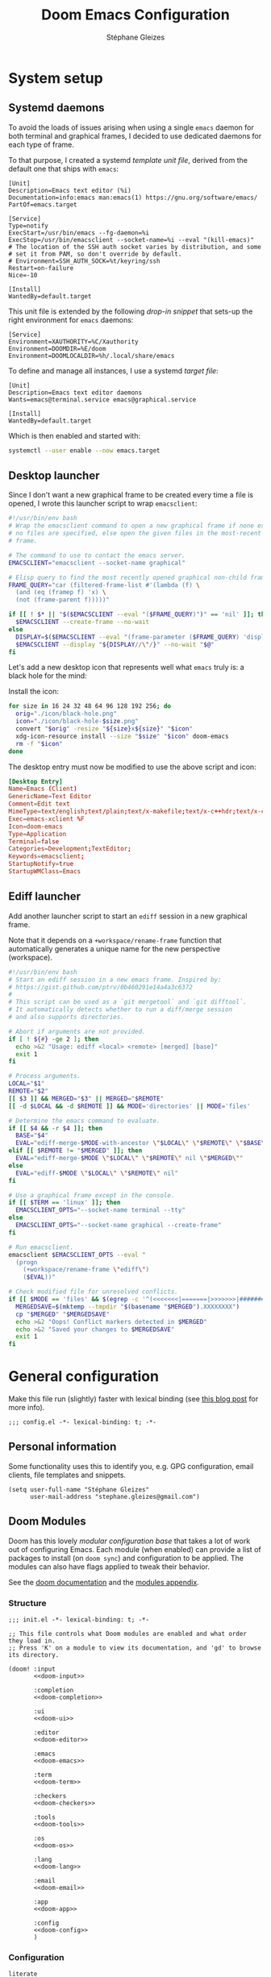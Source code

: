 #+title: Doom Emacs Configuration
#+author: Stéphane Gleizes
#+startup: overview
#+property: header-args:elisp :tangle yes :cache yes :results silent :comments link
#+property: header-args :tangle no :results silent

* System setup
** Systemd daemons

To avoid the loads of issues arising when using a single ~emacs~ daemon for both
terminal and graphical frames, I decided to use dedicated daemons for each type
of frame.

To that purpose, I created a systemd /template unit file/, derived from the default
one that ships with ~emacs~:
#+begin_src systemd :tangle ~/.config/systemd/user/emacs@.service :mkdirp yes
[Unit]
Description=Emacs text editor (%i)
Documentation=info:emacs man:emacs(1) https://gnu.org/software/emacs/
PartOf=emacs.target

[Service]
Type=notify
ExecStart=/usr/bin/emacs --fg-daemon=%i
ExecStop=/usr/bin/emacsclient --socket-name=%i --eval "(kill-emacs)"
# The location of the SSH auth socket varies by distribution, and some
# set it from PAM, so don't override by default.
# Environment=SSH_AUTH_SOCK=%t/keyring/ssh
Restart=on-failure
Nice=-10

[Install]
WantedBy=default.target
#+end_src

This unit file is extended by the following /drop-in snippet/ that sets-up the
right environment for ~emacs~ daemons:
#+begin_src systemd :tangle ~/.config/systemd/user/emacs@.service.d/env.conf :mkdirp yes
[Service]
Environment=XAUTHORITY=%C/Xauthority
Environment=DOOMDIR=%E/doom
Environment=DOOMLOCALDIR=%h/.local/share/emacs
#+end_src

To define and manage all instances, I use a systemd /target file/:
#+begin_src systemd :tangle ~/.config/systemd/user/emacs.target :mkdirp yes
[Unit]
Description=Emacs text editor daemons
Wants=emacs@terminal.service emacs@graphical.service

[Install]
WantedBy=default.target
#+end_src

Which is then enabled and started with:
#+begin_src sh
systemctl --user enable --now emacs.target
#+end_src

** Desktop launcher

Since I don't want a new graphical frame to be created every time a file is
opened, I wrote this launcher script to wrap ~emacsclient~:
#+begin_src sh :tangle ~/.local/bin/emacs-xclient :tangle-mode (identity #o755)
#!/usr/bin/env bash
# Wrap the emacsclient command to open a new graphical frame if none exist or if
# no files are specified, else open the given files in the most-recent graphical
# frame.

# The command to use to contact the emacs server.
EMACSCLIENT="emacsclient --socket-name graphical"

# Elisp query to find the most recently opened graphical non-child frame.
FRAME_QUERY="car (filtered-frame-list #'(lambda (f) \
  (and (eq (framep f) 'x) \
  (not (frame-parent f)))))"

if [[ ! $* || "$($EMACSCLIENT --eval "($FRAME_QUERY)")" == 'nil' ]]; then
  $EMACSCLIENT --create-frame --no-wait
else
  DISPLAY=$($EMACSCLIENT --eval "(frame-parameter ($FRAME_QUERY) 'display)")
  $EMACSCLIENT --display "${DISPLAY//\"/}" --no-wait "$@"
fi
#+end_src

Let's add a new desktop icon that represents well what ~emacs~ truly is: a black
hole for the mind:
#+attr_html: :class img :alt The doom emacs desktop icon
[[file:./icon/black-hole.png]]

Install the icon:
#+begin_src sh
for size in 16 24 32 48 64 96 128 192 256; do
  orig="./icon/black-hole.png"
  icon="./icon/black-hole-$size.png"
  convert "$orig" -resize "${size}x${size}" "$icon"
  xdg-icon-resource install --size "$size" "$icon" doom-emacs
  rm -f "$icon"
done
#+end_src

The desktop entry must now be modified to use the above script and icon:
#+begin_src conf :tangle ~/.local/share/applications/emacsclient.desktop :mkdirp yes
[Desktop Entry]
Name=Emacs (Client)
GenericName=Text Editor
Comment=Edit text
MimeType=text/english;text/plain;text/x-makefile;text/x-c++hdr;text/x-c++src;text/x-chdr;text/x-csrc;text/x-java;text/x-moc;text/x-pascal;text/x-tcl;text/x-tex;application/x-shellscript;text/x-c;text/x-c++;
Exec=emacs-xclient %F
Icon=doom-emacs
Type=Application
Terminal=false
Categories=Development;TextEditor;
Keywords=emacsclient;
StartupNotify=true
StartupWMClass=Emacs
#+end_src

** Ediff launcher

Add another launcher script to start an ~ediff~ session in a new graphical frame.

Note that it depends on a ~+workspace/rename-frame~ function that automatically
generates a unique name for the new perspective (workspace).
#+begin_src sh :tangle ~/.local/bin/ediff :tangle-mode (identity #o755)
#!/usr/bin/env bash
# Start an ediff session in a new emacs frame. Inspired by:
# https://gist.github.com/ptrv/0b460291e14a4a3c6372
#
# This script can be used as a `git mergetool` and `git difftool`.
# It automatically detects whether to run a diff/merge session
# and also supports directories.

# Abort if arguments are not provided.
if [ ! ${#} -ge 2 ]; then
  echo >&2 "Usage: ediff <local> <remote> [merged] [base]"
  exit 1
fi

# Process arguments.
LOCAL="$1"
REMOTE="$2"
[[ $3 ]] && MERGED="$3" || MERGED="$REMOTE"
[[ -d $LOCAL && -d $REMOTE ]] && MODE='directories' || MODE='files'

# Determine the emacs command to evaluate.
if [[ $4 && -r $4 ]]; then
  BASE="$4"
  EVAL="ediff-merge-$MODE-with-ancestor \"$LOCAL\" \"$REMOTE\" \"$BASE\" nil \"$MERGED\""
elif [[ $REMOTE != "$MERGED" ]]; then
  EVAL="ediff-merge-$MODE \"$LOCAL\" \"$REMOTE\" nil \"$MERGED\""
else
  EVAL="ediff-$MODE \"$LOCAL\" \"$REMOTE\" nil"
fi

# Use a graphical frame except in the console.
if [[ $TERM == 'linux' ]]; then
  EMACSCLIENT_OPTS="--socket-name terminal --tty"
else
  EMACSCLIENT_OPTS="--socket-name graphical --create-frame"
fi

# Run emacsclient.
emacsclient $EMACSCLIENT_OPTS --eval "
  (progn
    (+workspace/rename-frame \"ediff\")
    ($EVAL))"

# Check modified file for unresolved conflicts.
if [[ $MODE == 'files' && $(egrep -c '^(<<<<<<<|=======|>>>>>>>|####### Ancestor)' "$MERGED") != 0 ]]; then
  MERGEDSAVE=$(mktemp --tmpdir "$(basename "$MERGED").XXXXXXXX")
  cp "$MERGED" "$MERGEDSAVE"
  echo >&2 "Oops! Conflict markers detected in $MERGED"
  echo >&2 "Saved your changes to $MERGEDSAVE"
  exit 1
fi
#+end_src

* General configuration

Make this file run (slightly) faster with lexical binding (see [[https://nullprogram.com/blog/2016/12/22/][this blog post]]
for more info).
#+begin_src elisp :comments no
;;; config.el -*- lexical-binding: t; -*-
#+end_src

** Personal information

Some functionality uses this to identify you, e.g. GPG configuration, email
clients, file templates and snippets.
#+begin_src elisp
(setq user-full-name "Stéphane Gleizes"
      user-mail-address "stephane.gleizes@gmail.com")
#+end_src

** Doom Modules
:PROPERTIES:
:header-args:elisp: :tangle no
:END:

Doom has this lovely /modular configuration base/ that takes a lot of work out
of configuring Emacs. Each module (when enabled) can provide a list of packages
to install (on ~doom sync~) and configuration to be applied. The modules can
also have flags applied to tweak their behavior.

See the [[https://github.com/hlissner/doom-emacs/blob/develop/docs/getting_started.org#modules][doom documentation]] and the [[https://github.com/hlissner/doom-emacs/blob/develop/docs/modules.org][modules appendix]].

*** Structure

#+name: init.el
#+begin_src elisp :tangle "init.el" :noweb no-export :comments no
;;; init.el -*- lexical-binding: t; -*-

;; This file controls what Doom modules are enabled and what order they load in.
;; Press 'K' on a module to view its documentation, and 'gd' to browse its directory.

(doom! :input
       <<doom-input>>

       :completion
       <<doom-completion>>

       :ui
       <<doom-ui>>

       :editor
       <<doom-editor>>

       :emacs
       <<doom-emacs>>

       :term
       <<doom-term>>

       :checkers
       <<doom-checkers>>

       :tools
       <<doom-tools>>

       :os
       <<doom-os>>

       :lang
       <<doom-lang>>

       :email
       <<doom-email>>

       :app
       <<doom-app>>

       :config
       <<doom-config>>
       )
#+end_src

*** Configuration

#+name: doom-config
#+begin_src elisp
literate
(default +bindings +smartparens)
#+end_src

#+name: doom-input
#+begin_src elisp
;;chinese
;;japanese
;;layout                      ; auie,ctsrnm is the superior home row
#+end_src

*** Completion

#+name: doom-completion
#+begin_src elisp
(company +childframe)                ; the ultimate code completion backend
;;helm                               ; the *other* search engine for love and life
;;ido                                ; the other *other* search engine...
(ivy +prescient +icons +childframe)  ; a search engine for love and life
#+end_src

*** Interface

#+name: doom-ui
#+begin_src elisp
;;deft                        ; notational velocity for Emacs
doom                          ; what makes DOOM look the way it does
doom-dashboard                ; a nifty splash screen for Emacs
;;doom-quit                   ; DOOM quit-message prompts when you quit Emacs
;;fill-column                 ; a `fill-column' indicator
hl-todo                       ; highlight TODO/FIXME/NOTE/DEPRECATED/HACK/REVIEW
hydra
;;indent-guides               ; highlighted indent columns
;;(ligatures +fira)           ; ligatures and symbols to make your code pretty again
;;minimap                     ; show a map of the code on the side
modeline                      ; snazzy, Atom-inspired modeline, plus API
;;nav-flash                   ; blink cursor line after big motions
;;neotree                     ; a project drawer, like NERDTree for vim
ophints                       ; highlight the region an operation acts on
(popup +all +defaults)        ; tame sudden yet inevitable temporary windows
tabs                          ; a tab bar for Emacs
treemacs                      ; a project drawer, like neotree but cooler
unicode                       ; extended unicode support for various languages
vc-gutter                     ; vcs diff in the fringe
vi-tilde-fringe               ; fringe tildes to mark beyond EOB
window-select                 ; visually switch windows
workspaces                    ; tab emulation, persistence & separate workspaces
;;zen                         ; distraction-free coding or writing
#+end_src

*** Editor

#+name: doom-editor
#+begin_src elisp
(evil +everywhere)            ; come to the dark side, we have cookies
file-templates                ; auto-snippets for empty files
fold                          ; (nigh) universal code folding
(format +onsave)              ; automated prettiness
;;god                         ; run Emacs commands without modifier keys
;;lispy                       ; vim for lisp, for people who don't like vim
multiple-cursors              ; editing in many places at once
;;objed                       ; text object editing for the innocent
;;parinfer                    ; turn lisp into python, sort of
rotate-text                   ; cycle region at point between text candidates
snippets                      ; my elves. They type so I don't have to
;;word-wrap                   ; soft wrapping with language-aware indent
#+end_src

*** Builtins

#+name: doom-emacs
#+begin_src elisp
(dired +icons)                ; making dired pretty [functional]
electric                      ; smarter, keyword-based electric-indent
(ibuffer +icons)              ; interactive buffer management
undo                          ; persistent, smarter undo for your inevitable mistakes
vc                            ; version-control and Emacs, sitting in a tree
#+end_src

*** Terminal

#+name: doom-term
#+begin_src elisp
;;eshell                      ; the elisp shell that works everywhere
;;shell                       ; simple shell REPL for Emacs
;;term                        ; basic terminal emulator for Emacs
vterm                         ; the best terminal emulation in Emacs
#+end_src

*** Checkers

#+name: doom-checkers
#+begin_src elisp
syntax                        ; tasing you for every semicolon you forget
(spell +flyspell +enchant)    ; tasing you for misspelling mispelling
;;grammar                     ; tasing grammar mistake every you make
#+end_src

*** Tools

#+name: doom-tools
#+begin_src elisp
;;ansible                     ; a crucible for infrastructure as code
;;debugger                    ; FIXME stepping through code, to help you add bugs
;;direnv                      ; be direct about your environment
docker                        ; port everything to containers
editorconfig                  ; let someone else argue about tabs vs spaces
;;ein                         ; tame Jupyter notebooks with emacs
(eval +overlay)               ; run code, run (also, repls)
;;gist                        ; interacting with github gists
lookup                        ; navigate your code and its documentation
lsp                           ; language server protocol
(magit +forge)                ; a git porcelain for Emacs
;;make                        ; run make tasks from Emacs
;;pass                        ; password manager for nerds
pdf                           ; pdf enhancements
;;prodigy                     ; FIXME managing external services & code builders
rgb                           ; creating color strings
taskrunner                    ; taskrunner for all your projects
;;terraform                   ; infrastructure as code
;;tmux                        ; an API for interacting with tmux
;;upload                      ; map local to remote projects via ssh/ftp
#+end_src

*** System

#+name: doom-os
#+begin_src elisp
(:if IS-MAC macos)            ; improve compatibility with macOS
;;tty                         ; improve the terminal Emacs experience
#+end_src

*** Language support

We can be rather liberal with enabling support for languages as the associated
packages/configuration are (usually) only loaded when first opening an
associated file.

#+name: doom-lang
#+begin_src elisp
;;agda                        ; types of types of types of types...
(cc +lsp)                     ; C/C++/Obj-C madness
;;clojure                     ; java with a lisp
;;common-lisp                 ; if you've seen one lisp, you've seen them all
;;coq                         ; proofs-as-programs
;;crystal                     ; ruby at the speed of c
;;csharp                      ; unity, .NET, and mono shenanigans
data                          ; config/data formats
;;(dart +flutter)             ; paint ui and not much else
;;elixir                      ; erlang done right
;;elm                         ; care for a cup of TEA?
emacs-lisp                    ; drown in parentheses
;;erlang                      ; an elegant language for a more civilized age
;;ess                         ; emacs speaks statistics
;;faust                       ; dsp, but you get to keep your soul
;;fsharp                      ; ML stands for Microsoft's Language
;;fstar                       ; (dependent) types and (monadic) effects and Z3
;;gdscript                    ; the language you waited for
(go +lsp)                     ; the hipster dialect
;;(haskell +dante)            ; a language that's lazier than I am
;;hy                          ; readability of scheme w/ speed of python
;;idris                       ; a language you can depend on
json                          ; At least it ain't XML
;;(java +meghanada)           ; the poster child for carpal tunnel syndrome
;;javascript                  ; all(hope(abandon(ye(who(enter(here))))))
;;julia                       ; a better, faster MATLAB
;;kotlin                      ; a better, slicker Java(Script)
;;latex                       ; writing papers in Emacs has never been so fun
;;lean                        ; proof that mathematicians need help
;;factor                      ; for when scripts are stacked against you
;;ledger                      ; an accounting system in Emacs
;;lua                         ; one-based indices? one-based indices
markdown                      ; writing docs for people to ignore
;;nim                         ; python + lisp at the speed of c
;;nix                         ; I hereby declare "nix geht mehr!"
;;ocaml                       ; an objective camel
(org +pretty)                 ; organize your plain life in plain text
;;php                         ; perl's insecure younger brother
;;plantuml                    ; diagrams for confusing people more
;;purescript                  ; javascript, but functional
;;python                      ; beautiful is better than ugly
;;qt                          ; the 'cutest' gui framework ever
;;racket                      ; a DSL for DSLs
;;raku                        ; the artist formerly known as perl6
;;rest                        ; Emacs as a REST client
;;rst                         ; ReST in peace
;;(ruby +rails)               ; 1.step {|i| p "Ruby is #{i.even? ? 'love' : 'life'}"}
;;rust                        ; Fe2O3.unwrap().unwrap().unwrap().unwrap()
;;scala                       ; java, but good
;;scheme                      ; a fully conniving family of lisps
(sh +lsp)                     ; she sells {ba,z,fi}sh shells on the C xor
;;sml                         ; no, the /other/ ML
;;solidity                    ; do you need a blockchain? No.
;;swift                       ; who asked for emoji variables?
;;terra                       ; Earth and Moon in alignment for performance.
;;web                         ; the tubes
yaml                          ; JSON, but readable
#+end_src

*** Applications

#+name: doom-email
#+begin_src elisp
;;(mu4e +org +gmail)
;;notmuch
;;(wanderlust +gmail)
#+end_src

#+name: doom-app
#+begin_src elisp
calendar
;;irc                        ; how neckbeards socialize
(rss +org)                 ; emacs as an RSS reader
;;twitter                    ; twitter client https://twitter.com/vnought
#+end_src

** Appearance
*** Fonts

Doom exposes five (optional) variables for controlling fonts in Doom, they are:
+ doom-font
+ doom-variable-pitch-font
+ doom-serif-font
+ doom-unicode-font (the fallback font for unicode symbols that your default font doesn’t support)
+ doom-big-font (used for doom-big-font-mode)
They all accept either a font-spec, font string (=”Input Mono-12”=), or [[https://wiki.archlinux.org/index.php/X_Logical_Font_Description][xlfd font string]].

#+begin_src elisp
(setq doom-font (font-spec :family "Fira Code" :size 12)
      doom-variable-pitch-font (font-spec :family "Fira Sans")
      doom-unicode-font (font-spec :family "Noto Sans Mono")
      doom-big-font (font-spec :family "Fira Code" :size 18))
#+end_src

Set preferred order for all-the-icons fonts, since some unicode characters override each other.
#+begin_src elisp
(after! all-the-icons
  (defun psydev/doom-init-all-the-icons-fonts-h ()
    (when (fboundp 'set-fontset-font)
      (dolist (font (list
                     "all-the-icons"
                     "FontAwesome"
                     "Material Icons"
                     "file-icons"
                     "github-octicons"
                     "Weather Icons"))
        (set-fontset-font t 'unicode font nil 'append))
      ;; Specific overrides for some icons
      (set-fontset-font t (cons ? ?) "Weather Icons" nil 'prepend))))
(advice-add #'doom-init-all-the-icons-fonts-h :override #'psydev/doom-init-all-the-icons-fonts-h)
#+end_src

Add a global hydra to change the font-size interactively.
#+begin_src elisp
(after! pretty-hydra
  (setq doom-font-increment 1)

  (pretty-hydra-define +hydra/font-size
    (:separator "═")
    ("Font size"
     (("+" doom/increase-font-size "increase")
      ("-" doom/decrease-font-size "decrease")
      ("0" doom/reset-font-size "reset"))))

  (map! :leader
        :desc "Adjust font size"
        "-"   #'+hydra/font-size/body))
#+end_src

*** Theme and modeline

#+begin_src elisp
(setq doom-theme 'doom-tomorrow-night)
(delq! t custom-theme-load-path) ; Remove default emacs theme from search path
#+end_src

Let's make graphical frames slightly transparent.
#+begin_src elisp
(add-to-list 'default-frame-alist
             '(alpha . (90 . 90)))
#+end_src

Do not show encoding in the modeline if the value is the default =LF UTF-8=.
#+begin_src elisp
(defun doom-modeline-conditional-buffer-encoding ()
  "We expect the encoding to be LF UTF-8, so only show the modeline when this is not the case"
  (setq-local doom-modeline-buffer-encoding
              (unless (or (eq buffer-file-coding-system 'utf-8-unix)
                          (eq buffer-file-coding-system 'utf-8)))))
(add-hook 'after-change-major-mode-hook #'doom-modeline-conditional-buffer-encoding)
#+end_src

*** Dashboard

Customize the splash image of the doom dashboard.
#+begin_src elisp
(setq fancy-splash-image nil
      +doom-dashboard-banner-dir (concat doom-private-dir "banner/")
      +doom-dashboard-banner-file "black-hole.png")
#+end_src

Fix visually disturbing ~hl-line~ range in the dashboard.
#+begin_src elisp
(defun doom-dashboard-hl-button ()
  (cons (- (point) 5) (line-end-position)))
(add-hook! +doom-dashboard-mode
           (setq-local hl-line-range-function #'doom-dashboard-hl-button))
#+end_src

*** Faces

Customize some general faces.
#+begin_src elisp
(custom-set-faces!
  ;; Use hl-line faces that are lighter instead of darker (in dark theme).
  '(hl-line :background "#242628")
  '(solaire-hl-line-face :background "#1d1f21")
  ;; Use a slightly lighter region face.
  '(region :background "#3d3e3f")
  ;; Restore lazy-highlight face to be the same than highlight.
  ;; This changed when upgrading to 28.1, not sure why precisely.
  '(lazy-highlight :foreground unspecified
                   :distant-foregound unspecified
                   :background unspecified
                   :weight unspecified
                   :inherit highlight))
#+end_src

** General settings

Tweak various general settings to more opinionated values.
#+begin_src elisp
(setq-default delete-by-moving-to-trash t  ; Delete files to trash
              x-stretch-cursor t)          ; Stretch cursor to the glyph width

(setq undo-limit 80000000                  ; Raise undo-limit to 80Mb
      mark-ring-max 32                     ; Set mark ring size
      global-mark-ring-max 32              ; Set global mark ring size
      set-mark-command-repeat-pop t        ; Repeat jump to last mark with just C-SPC
      max-mini-window-height 0.25          ; Increase max-height of mini-windows
      auto-save-default t                  ; Nobody likes to loose work, I certainly don't
      truncate-string-ellipsis "…"         ; Unicode ellispis are nicer than "...", and also save precious space
      uniquify-buffer-name-style 'forward) ; Use path to uniquify buffer names

(global-subword-mode 1)                    ; Iterate through CamelCase words
#+end_src

** General bindings

Customize various general bindings.
#+begin_src elisp
(map! :leader
      :prefix "h"
      "I" #'Info-goto-emacs-key-command-node
      "K" #'describe-keymap)
#+end_src

** Indentation

Set default values for the various indentation settings.
Even though ~dtrt-indent~ will properly update these by analyzing existing
files, it is still necessary to set the desired value for new files.
#+begin_src elisp
(setq-default tab-width 2
              ;; List of language-specific variables from dtrt-indent
              c-basic-offset          tab-width  ; C/C++/D/PHP/Java/...
              js-indent-level         tab-width  ; JavaScript/JSON
              js2-basic-offset        tab-width  ; JavaScript-IDE
              js3-indent-level        tab-width  ; JavaScript-IDE
              lua-indent-level        tab-width  ; Lua
              perl-indent-level       tab-width  ; Perl
              cperl-indent-level      tab-width  ; Perl
              raku-indent-offset      tab-width  ; Perl6/Raku
              erlang-indent-level     tab-width  ; Erlang
              ada-indent              tab-width  ; Ada
              sgml-basic-offset       tab-width  ; SGML
              nxml-child-indent       tab-width  ; XML
              pascal-indent-level     tab-width  ; Pascal
              typescript-indent-level tab-width  ; Typescript
              ;; Languages that use SMIE-based indent
              sh-basic-offset         tab-width  ; Shell Script
              ruby-indent-level       tab-width  ; Ruby
              enh-ruby-indent-level   tab-width  ; Ruby
              crystal-indent-level    tab-width  ; Crystal (Ruby)
              css-indent-offset       tab-width  ; CSS
              rust-indent-offset      tab-width  ; Rust
              rustic-indent-offset    tab-width  ; Rust
              scala-indent:step       tab-width  ; Scala
              ;; Default fallback
              standard-indent         tab-width
              smie-indent-basic       tab-width)

;; Apply the same indentation setting in helpful buffers than in elisp mode.
(setq-hook! 'helpful-mode-hook
  ;; Emacs' built-in elisp files use a hybrid tab->space indentation scheme
  ;; with a tab width of 8. Any smaller and the indentation will be
  ;; unreadable. Since Emacs' lisp indenter doesn't respect this variable it's
  ;; safe to ignore this setting otherwise.
  tab-width 8
  ;; Fixed indenter that intends plists sensibly.
  lisp-indent-function #'+emacs-lisp-indent-function)
#+end_src

** Terminal

Improve terminal integration. Taken from the ~tty~ module.
#+begin_src elisp
;; Some terminals offer two different cursors: a "visible" static cursor and a
;; "very visible" blinking one. By default, Emacs uses the very visible cursor
;; and will switch back to it when Emacs is started or resumed. A nil
;; `visible-cursor' prevents this.
(setq visible-cursor nil)

;; Enable the mouse in terminal Emacs
(add-hook 'tty-setup-hook #'xterm-mouse-mode)
#+end_src

Disable minor modes that are undesired in terminal frames.
#+begin_src elisp
(defun +doom-disable-graphical-modes (frame)
  "Disable undesired minor-modes in FRAME (default: selected frame)
if in terminal."
  (interactive)
  (unless (display-graphic-p frame)
    (remove-hook! doom-first-file #'centaur-tabs-mode)
    (remove-hook! doom-first-file #'beacon-mode)
    (remove-hook! doom-first-input #'evil-goggles-mode)
    ;; Since upgrading, the first-file hook seems to trigger before this hook, so I disable the hook manually...
    (centaur-tabs-mode -1)
    (beacon-mode -1)
    (evil-goggles-mode -1)
    ;; Disable flyspell hooks
    (remove-hook! '(org-mode-hook
                    markdown-mode-hook
                    TeX-mode-hook
                    rst-mode-hook
                    mu4e-compose-mode-hook
                    message-mode-hook
                    git-commit-mode-hook)
      #'flyspell-mode)
    (setq +ligatures-in-modes nil)))
(add-hook! 'after-make-frame-functions '+doom-disable-graphical-modes)
#+end_src

** Frames

Automatically maximize and focus new graphical frames.
#+begin_src elisp
(add-to-list 'default-frame-alist '(fullscreen . maximized))
(defun raise-frame-and-give-focus (&optional frame)
  (when (display-graphic-p frame)
    (raise-frame frame)
    (x-focus-frame frame)))
(add-hook 'after-make-frame-functions 'raise-frame-and-give-focus)
#+end_src

** Workspaces

Add an API to create default workspace names for specific applications.
#+begin_src elisp
(defun +workspace--generate-named-id (&optional prefix)
  (or (cl-loop for name in (+workspace-list-names)
               when (string-match-p (format "^%s#[0-9]+$" prefix) name)
               maximize (string-to-number (substring name (+ (length prefix) 1))) into max
               finally return (if max (1+ max)))
      1))
(cl-defun +workspace/rename-frame (name &optional (frame (selected-frame)))
  "Create a blank, new perspective and associate it with FRAME."
  (when persp-mode
    (+workspace/rename (format "%s#%s" name (+workspace--generate-named-id name)))
    (set-frame-parameter frame 'workspace (+workspace-current-name))))
#+end_src

** Windows
*** Settings

Focus the new window on vertical/horizontal splits.
#+begin_src elisp
(setq evil-vsplit-window-right t
      evil-split-window-below t)
#+end_src

Prompt for the workspace buffer to show on new window.
#+begin_src elisp
(defadvice! prompt-for-buffer (&rest _)
  :after '(evil-window-split evil-window-vsplit)
  (+ivy/switch-workspace-buffer))
#+end_src

*** Popups

Customize general popup rules.
#+begin_src elisp
(after! popup
  (set-popup-rules!
    ;; Do not quit buffers in `help-mode', `helpful-mode' from other windows.
    '(("^\\*\\([Hh]elp\\|Apropos\\)"
       :slot 2 :vslot -8 :size 0.42 :select t :quit 'current))))
#+end_src

*** Hydra

Add a global hydra for window management.
#+begin_src elisp
(after! pretty-hydra
  (pretty-hydra-define +hydra/window-management
    (:separator "═" :title (+hydra/title-generator "Window Management" "windows" 47))
    ("Switch"
     (("h" evil-window-left "left")
      ("j" evil-window-down "down")
      ("k" evil-window-up "up")
      ("l" evil-window-right "right"))
     "Swap"
     (("H" +evil/window-move-left "left")
      ("J" +evil/window-move-down "down")
      ("K" +evil/window-move-up "up")
      ("L" +evil/window-move-right "right"))
     "Arrange"
     (("n" evil-window-new "new")
      ("d" +workspace/close-window-or-workspace "delete")
      ("s" evil-window-split "split horiz.")
      ("v" evil-window-vsplit "split vert."))
     "Focus"
     (("o" doom/window-enlargen "enlargen")
      ("mm" doom/window-maximize-buffer "maximize")
      ("ms" doom/window-maximize-horizontally "maximize horiz.")
      ("mv" doom/window-maximize-vertically "maximize vert."))
     "Layout"
     (("r" evil-window-rotate-downwards "rotate down")
      ("R" evil-window-rotate-upwards "rotate up")
      ("\\" rotate-layout "rotate layout")
      ("u" winner-undo "undo")
      ("C-r" winner-redo "redo"))
     "Popup"
     (("p" +popup/other "next")
      ("P" +popup/toggle "toggle")
      ("f" +popup/raise "raise")
      ("F" +popup/buffer "buffer"))
     "Resize"
     (("<" evil-window-decrease-width "-width")
      (">" evil-window-increase-width "+width")
      ("-" evil-window-decrease-height "-height")
      ("+" evil-window-increase-height "+height")
      ("=" balance-windows "balance"))
     "Buffer"
     (("[" previous-buffer "prev")
      ("]" next-buffer "next")
      ("," +ivy/switch-workspace-buffer "switch")
      ("." counsel-find-file "find file")))))
#+end_src

*** Bindings

Customize window management bindings.
#+begin_src elisp
(map!
 :nv "]w"          #'evil-window-next
 :nv "[w"          #'evil-window-prev

 :map evil-window-map
 :desc "Window management"
 "SPC"                #'+hydra/window-management/body
 ;; Navigation
 "a"                  #'ace-window
 "]"                  #'evil-window-next
 "["                  #'evil-window-prev
 "<left>"             #'evil-window-left
 "<down>"             #'evil-window-down
 "<up>"               #'evil-window-up
 "<right>"            #'evil-window-right
 ;; Moving windows
 "S-<left>"           #'+evil/window-move-left
 "S-<down>"           #'+evil/window-move-down
 "S-<up>"             #'+evil/window-move-up
 "S-<right>"          #'+evil/window-move-right
 ;; Popups
 "p"                  #'+popup/other        ; Better than C-x p
 "P"                  #'+popup/toggle       ; Alternative to C-`
 "f"                  #'+popup/raise        ; Alternative to C-~
 "F"                  #'+popup/buffer
 ;; Miscellaneous
 "`"                  #'evil-window-mru     ; Consistent with SPC `
 "\\"                 #'rotate-layout       ; From rotate pkg
 "c"                  nil                   ; Confusing, use 'd'
 ;; Remove duplicate window bindings
 "C-_"                nil
 "C-h"                nil
 "C-l"                nil
 "C-j"                nil
 "C-k"                nil
 "C-n"                nil
 "C-p"                nil
 "C-b"                nil
 "C-t"                nil
 "C-s"                nil
 "C-v"                nil
 "C-u"                nil
 "C-S-r"              nil
 "C-S-s"              nil)
#+end_src

** Buffers
*** Commands

Add a command to switch to the window's MRU unreal buffer (i.e. hidden buffer in doom).
#+begin_src elisp
(defun last-persp-buffer (&optional window count)
  "Get window's last COUNT-th perspective buffer."
  (let* ((buffer (window-buffer window))
         (prev-buffers
          (if persp-mode
              (cl-remove-if-not (lambda (b) (and (persp-contain-buffer-p b)
                                                 (not (eq buffer b))))
                                (window-prev-buffers window)
                                :key #'car)
            (window-prev-buffers))))
    (car (nthcdr (or (- count 1) 0) prev-buffers))))

(defun switch-to-windows-last-persp-buffer (count)
  "Switch to current window's last COUNT-th perspective buffer."
  (interactive "p")
  (let ((previous-place (last-persp-buffer nil count)))
    (when previous-place
      (switch-to-buffer (car previous-place))
      (goto-char (car (last previous-place))))))

(defun last-unreal-buffer (&optional window count)
  "Get window's last COUNT-th unreal buffer."
  (let* ((buffer (window-buffer window))
         (prev-buffers
          (cl-remove-if-not (lambda (b) (and (or (doom-special-buffer-p b)
                                                 (doom-non-file-visiting-buffer-p b))
                                             (not (buffer-base-buffer b))
                                             (not (eq buffer b))))
                            (window-prev-buffers window)
                            :key #'car)))
    (car (nthcdr (or (- count 1) 0) prev-buffers))))

(defun switch-to-windows-last-unreal-buffer (count)
  "Switch to current window's last COUNT-th unrealective buffer."
  (interactive "p")
  (let ((previous-place (last-unreal-buffer nil count)))
    (when previous-place
      (switch-to-buffer (car previous-place))
      (goto-char (car (last previous-place))))))
#+end_src

*** Hydra

Add a global hydra for buffer management.
#+begin_src elisp
(after! pretty-hydra
  (pretty-hydra-define +hydra/buffer-management
    (:hint nil :separator "═" :title (+hydra/title-generator "Buffer Management" "files-o" 34))
    ("Tabs"
     (("h" +tabs:previous-or-goto "prev")
      ("l" +tabs:next-or-goto "next")
      ("H" centaur-tabs-move-current-tab-to-left "move left")
      ("L" centaur-tabs-move-current-tab-to-right "move right")
      ("j" centaur-tabs-forward-group "next group")
      ("k" centaur-tabs-backward-group "prev group")
      ("g" centaur-tabs-counsel-switch-group "switch group"))
     "Switch"
     (("b" +ivy/switch-workspace-buffer "switch")
      ("B" +ivy/switch-buffer "switch all")
      ("n" evil-buffer-new "new")
      ("x" doom/open-scratch-buffer "scratch")
      ("f" counsel-find-file "find file"))
     "Narrowing"
     (("-" doom/toggle-narrow-buffer "toggle" :toggle (buffer-narrowed-p))
      ("w" doom/widen-indirectly-narrowed-buffer "widen indirect" :toggle doom--narrowed-base-buffer))
     "Save"
     (("s" basic-save-buffer "save")
      ("S" evil-write-all "save all")
      ("u" doom/sudo-save-buffer "sudo save")
      ("r" revert-buffer "revert"))
     "Kill"
     (("z" bury-buffer "bury")
      ("d" kill-current-buffer "kill")
      ("D" doom/kill-other-buffers "kill other")
      ("C-d" doom/kill-all-buffers "kill all")))))
#+end_src

*** Bindings

#+begin_src elisp
(after! pretty-hydra
  ;; TODO: Override which-key descriptions...
  (map! :leader
        "`"   #'switch-to-windows-last-persp-buffer
        :desc "Switch to last unreal buffer"
        "~"   #'switch-to-windows-last-unreal-buffer

        :prefix "b"
        :desc "Buffer management"
        "SPC" #'+hydra/buffer-management/body
        :desc "Widen buffer"
        "w"   #'doom/widen-indirectly-narrowed-buffer
        "`"   #'switch-to-windows-last-persp-buffer
        "~"   #'switch-to-windows-last-unreal-buffer))
#+end_src

See [[*Centaur tabs][Centaur Tabs]].

** Images

Override quit binding from popups that prevents the buffer from being killed.
#+begin_src elisp
(after! image-mode
  (map! :map image-mode-map
        :n "q" #'kill-current-buffer))
#+end_src

** Line numbers

Relative line numbers are fantastic for knowing how far away line numbers are,
then =12 <UP>= gets you exactly where you think.
Sadly, due to the (very) significant performance hit (mainly on scrolling),
they are disabled by default.
#+begin_src elisp
(setq display-line-numbers-type nil)
;; (setq display-line-numbers-type 'relative)
#+end_src

* Package configuration

See the [[https://github.com/hlissner/doom-emacs/blob/develop/docs/getting_started.org#configuring-doom][configuration instructions]] from the doom documentation.

** Beacon

#+begin_src elisp
(use-package! beacon
  :config
  ;; Configure appearance and duration settings
  (setq beacon-color 0.7
        beacon-size 24
        beacon-blink-delay 0.2
        beacon-blink-duration 0.2)
  ;; Configure when the beacon should blink
  (setq beacon-blink-when-buffer-changes t
        beacon-blink-when-window-changes t
        beacon-blink-when-focused nil
        beacon-blink-when-window-scrolls nil
        beacon-blink-when-point-moves-horizontally nil
        beacon-blink-when-point-moves-vertically nil)
  (nconc beacon-dont-blink-commands
         '(evil-ex-search-next
           evil-ex-search-previous
           evil-ex-search-forward
           evil-ex-search-backward
           evil-ex-search-word-forward
           evil-ex-search-word-backward))
  ;; Prevent "stuck" beacon on doom dashboard.
  (nconc beacon-dont-blink-major-modes
         '(+doom-dashboard-mode))
  ;; FIXME: Persp-mode must be doing something after the hook that cancels the blink.
  ;; (add-hook! 'persp-activated-functions
  ;;   (defun beacon--on-persp-activate (_target)
  ;;     (beacon-blink-automated)))
  (add-hook! doom-first-file #'beacon-mode))
#+end_src

** Better jumper

Add post-jump hook to show context around point in org-mode.
#+begin_src elisp
(after! better-jumper
  (add-hook! 'better-jumper-post-jump-hook
    (defun +psydev/org-better-jumper-visibility ()
      (when (derived-mode-p 'org-mode)
        (org-show-set-visibility 'lineage)))))
#+end_src

Bind better-jumper functions to a doom-like alternative.
#+begin_src elisp
(after! better-jumper
  (map!
   :n "g[" #'better-jumper-jump-backward
   :n "g]" #'better-jumper-jump-forward))
#+end_src

** Calendar

Configure localization settings.
#+begin_src elisp
(after! calendar
  (setq calendar-date-style 'european
        calendar-time-display-form
        '(24-hours ":" minutes
                   (if time-zone " (") time-zone (if time-zone ")"))
        calendar-latitude 44.81537
        calendar-longitude 4.48834
        calendar-location-name "Saint-Pierreville"))
#+end_src

*** Diary

Make holidays, diaries and today's date visible in calendar by default.
#+begin_src elisp
(after! calendar
  (setq calendar-mark-holidays-flag 't
        calendar-mark-diary-entries-flag 't)
  (add-hook! 'calendar-today-visible-hook #'calendar-mark-today))
#+end_src

Adapt sunrise/sunset diary sexp.
#+begin_src elisp
(require 'solar)

;; Sunrise (edits by Eph Zero)
;; Brady Trainor
;; http://stackoverflow.com/questions/22889036/custom-diary-sunrise-function-not-working-autoload-diary-emacs
(defun solar-sunrise-string (date &optional nolocation)
  "String of *local* time of sunrise and daylight on Gregorian DATE."
  (let ((l (solar-sunrise-sunset date)))
    (format
     "%s %s (%s de jour)"
     (all-the-icons-wicon "sunrise" :height 1.0 :v-adjust 0)
     (if (car l)
         (concat "Lever du Soleil " (apply 'solar-time-string (car l)))
       "Aucun Lever du Soleil")
     (nth 2 l))))
;; To be called from diary-list-sexp-entries, where DATE is bound.
;;;###diary-autoload
(defun diary-sunrise ()
  "Local time of sunrise as a diary entry.
Accurate to a few seconds."
  (with-no-warnings (defvar date))
  (or (and calendar-latitude calendar-longitude calendar-time-zone)
      (solar-setup))
  (solar-sunrise-string date))

;; Sunset
(defun solar-sunset-string (date &optional nolocation)
  "String of *local* time of sunset and daylight on Gregorian DATE."
  (let ((l (solar-sunrise-sunset date)))
    (format
     "%s %s"
     (all-the-icons-wicon "sunset" :height 1.0 :v-adjust 0)
     (if (cadr l)
         (concat "Coucher du Soleil " (apply 'solar-time-string (cadr l)))
       "Aucun Coucher du Soleil"))))
;; To be called from diary-list-sexp-entries, where DATE is bound.
;;;###diary-autoload
(defun diary-sunset ()
  "Local time of sunset as a diary entry.
Accurate to a few seconds."
  (with-no-warnings (defvar date))
  (or (and calendar-latitude calendar-longitude calendar-time-zone)
      (solar-setup))
  (solar-sunset-string date))
#+end_src

Adapt solar holidays to diary-compatible expressions.
#+begin_src elisp
;;;###diary-autoload
(defun diary-equinoxes-solstices ()
  "Equinoxes/Solstices diary entry."
  (with-no-warnings (defvar displayed-month)
                    (defvar displayed-year))
  (let* ((displayed-month (calendar-extract-month date))
         (displayed-year  (calendar-extract-year  date))
         (event (solar-equinoxes-solstices)))
    (when (calendar-date-equal date (car (car event)))
      (car (cdr (car event))))))
(defun diary-daylight-saving-time ()
  "Daylight Saving Time diary entry."
  (let ((start (calendar-dst-starts (calendar-extract-year date)))
        (end (calendar-dst-ends (calendar-extract-year date))))
    (cond ((calendar-date-equal date start)
           (format "Heure d'été %s"
                   (solar-time-string
                    (/ calendar-daylight-savings-starts-time (float 60))
                    calendar-standard-time-zone-name)))
          ((calendar-date-equal date end)
           (format "Heure d'Hiver %s"
                   (solar-time-string
                    (/ calendar-daylight-savings-ends-time (float 60))
                    calendar-daylight-time-zone-name))))))
#+end_src

Add support for included diary files.
#+begin_src elisp
(after! calendar
  (add-hook 'diary-list-entries-hook #'diary-include-other-diary-files)
  (add-hook 'diary-list-entries-hook #'diary-sort-entries t)
  (add-hook 'diary-mark-entries-hook #'diary-mark-included-diary-files))
#+end_src

Add a default diary file since I will be using org mode for appointments and other diary entries.
This is a way to keep solar/lunar information available in the calendar.
#+begin_src diary :tangle ~/.local/share/emacs/etc/diary
&%%(diary-sunrise-sunset)
%%(diary-lunar-phases)
%%(diary-equinoxes-solstices)
%%(diary-daylight-saving-time)
#+end_src

*** Holidays

Customize solar/lunar phase names.
#+begin_src elisp
(after! calendar
  (setq lunar-phase-names
        '("🌑 Nouvelle Lune"
          "🌓 Premier Quartier de Lune"
          "🌕 Pleine Lune"
          "🌗 Dernier Quartier de Lune")
        solar-n-hemi-seasons
        '("Equinoxe de Printemps"
          "Solstice d'Été"
          "Equinoxe d'Automne"
          "Solstice d'Hiver")))
#+end_src

Customize [[https://www.gnu.org/software/emacs/manual/html_node/emacs/Holiday-Customizing.html][holidays]].
#+begin_src elisp
(after! calendar
  (setq holiday-general-holidays
        ;; Replace most US holidays by french/european holidays
        '((holiday-fixed  1  1    "Nouvel An")
          (holiday-fixed  5  1    "Fête du Travail")
          (holiday-fixed  5  8    "Fête de la Victoire")
          (holiday-fixed  5  9    "Jour de l'Europe")
          (holiday-fixed  7 14    "Fête Nationale")
          (holiday-float  5  0  2 "Fête Nationale de Jeanne d'Arc et du Patriotisme")
          (holiday-fixed 11 11    "Jour de l'Armistice")
          ;; Selected holidays from other countries
          (holiday-fixed  6 23    "Fête Nationale (Luxembourg)")
          (holiday-float  1  1  3 "Martin Luther King Day (US)")
          (holiday-float  2  1  3 "President's Day (US)")
          (holiday-fixed  7  4    "Independence Day (US)")
          (holiday-float 11  4  4 "Thanksgiving (US)"))
        ;; Other national/international holidays
        holiday-other-holidays
        '((holiday-fixed  2 14    "Fête de la Saint-Valentin")
          (holiday-fixed  3  8    "Journée Internationale des Femmes")
          (holiday-fixed  3 17    "Fête de la Saint-Patrick")
          (holiday-fixed  4  1    "Jour du Poisson d'Avril")
          (holiday-fixed  4 22    "Jour de la Terre")
          (holiday-fixed  5 22    "Journée Internationale de la Biodiversité")
          (holiday-float  5  5 -1 "Fête des Voisins")
          (holiday-sexp  '(if (equal (holiday-easter-etc 49) (holiday-float 5 0 -1 nil))
                              (calendar-nth-named-day 1 0 6 year)
                            (calendar-nth-named-day -1 0 5 year))
                         "Fête des Mères")
          (holiday-float  6  0  3 "Fête des Pères")
          (holiday-fixed  6 21    "Fête de la Musique")
          (holiday-float  9  6  4 "Fête de la Gastronomie") ; Fourth week-end of september
          (holiday-fixed 11 20    "Journée Internationale des droits de l'Enfant"))
        ;; Astral events are converted to diary entries.
        holiday-solar-holidays nil
        ;; Christian holidays
        holiday-christian-holidays
        '((holiday-float  1  0  1 "Épiphanie")
          (holiday-fixed  2  2    "Chandeleur")
          (holiday-fixed  8 15    "Assomption de Marie")
          (holiday-fixed 11  1    "Toussaint")
          (holiday-fixed 11  2    "Jour des Morts")
          (holiday-advent 0       "Premier dimanche de l'Avent")
          (holiday-fixed 12  6    "Saint-Nicolas")
          (holiday-fixed 12 25    "Noël")
          (holiday-fixed 12 26    "Saint-Étienne")
          ;; Easter-related holidays
          (apply 'append
                 (mapcar (lambda (e) (apply 'holiday-easter-etc e))
                         '((-47 "Mardi Gras")
                           (-46 "Mercredi des Cendres")
                           (-14 "Dimanche de la Passion")
                           (-7  "Dimanche des Palmes")
                           (-4  "Mercredi Saint")
                           (-3  "Jeudi Saint")
                           (-2  "Vendredi Saint")
                           (-1  "Samedi Saint")
                           (0   "Dimanche de Pâques")
                           (1   "Lundi de Pâques")
                           (39  "Ascension")
                           (49  "Pentecôte")
                           (50  "Lundi de Pentecôte")
                           (56  "Fête de la Sainte Trinité")
                           (60  "Corpus Christi")
                           (68  "Fête du Sacré-Cœur")))))
        ;; Other cultures
        holiday-islamic-holidays
        '((holiday-islamic-new-year)
          (holiday-islamic  9  1 "Ramadan Begins")
          (holiday-islamic 10 -1 "Ramadan Ends"))
        holiday-oriental-holidays
        '((holiday-chinese-new-year))
        holiday-hebrew-holidays nil
        holiday-bahai-holidays nil))
#+end_src

*** Bindings

Disable evil-snipe.
#+begin_src elisp
(after! evil-snipe
  (add-to-list 'evil-snipe-disabled-modes 'calendar-mode))
#+end_src

Configure bindings.
#+begin_src elisp
(map! :after calendar
      :map calendar-mode-map
      :n "C-k"    #'calendar-beginning-of-month
      :n "C-j"    #'calendar-end-of-month
      :n "C-h"    #'calendar-beginning-of-week
      :n "C-l"    #'calendar-end-of-week
      :n "C-S-k"  #'calendar-backward-year
      :n "C-S-j"  #'calendar-forward-year
      :n "C-S-h"  #'calendar-backward-month
      :n "C-S-l"  #'calendar-forward-month
      :n "M-k"    #'calendar-beginning-of-month
      :n "M-j"    #'calendar-end-of-month
      :n "M-h"    #'calendar-beginning-of-week
      :n "M-l"    #'calendar-end-of-week
      :n "M-S-k"  #'calendar-backward-year
      :n "M-S-j"  #'calendar-forward-year
      :n "M-S-h"  #'calendar-backward-month
      :n "M-S-l"  #'calendar-forward-month
      :n "C-u"    #'calendar-scroll-right
      :n "C-d"    #'calendar-scroll-left

      :n "r"      #'calendar-redraw
      :n "S"      #'calendar-sunrise-sunset
      :n "M"      #'calendar-lunar-phases
      :n "H"      #'calendar-cursor-holidays
      :n "s"      nil
      :n "ss"     #'calendar-sunrise-sunset
      :n "sm"     #'calendar-lunar-phases
      :n "sh"     #'calendar-cursor-holidays
      :n "sH"     #'calendar-list-holidays

      :n "i"      nil
      :n "id"     #'diary-insert-entry
      :n "iw"     #'diary-insert-weekly-entry
      :n "im"     #'diary-insert-monthly-entry
      :n "iy"     #'diary-insert-yearly-entry
      :n "ia"     #'diary-insert-anniversary-entry
      :n "ib"     #'diary-insert-block-entry
      :n "ic"     #'diary-insert-cyclic-entry
      :n "a"      #'diary-show-all-entries

      :n [return] #'org-calendar-goto-agenda
      :n "RET"    #'org-calendar-goto-agenda

      :leader
      (:prefix-map ("o" . "open")
       :desc "Calendar" "c" #'org-goto-calendar))
#+end_src

** Centaur tabs

Configure centaur-tabs appearance and behavior. Define rules for buffer groups
and restrict buffer list to workspace buffers.
#+begin_src elisp
(use-package! centaur-tabs
  :config
  (setq centaur-tabs-style "bar"
        centaur-tabs-set-bar 'under
        centaur-tabs-height 32
        centaur-tabs-set-icons t
        centaur-tabs-gray-out-icons nil
        centaur-tabs-show-new-tab-button t
        x-underline-at-descent-line t)
  (centaur-tabs-headline-match)

  ;; FIXME: Workaround https://github.com/ema2159/centaur-tabs/issues/181
  (centaur-tabs-group-by-projectile-project)

  ;; Override rules for grouping buffers.
  (defun centaur-tabs-buffer-groups ()
    "`centaur-tabs-buffer-groups' control buffers' group rules.

Group centaur-tabs with mode if buffer is derived from `vterm-mode'
`dired-mode' `org-mode' `magit-mode'.
All buffer name start with * will group to \"Emacs\".
Other buffer group by `centaur-tabs-get-group-name' with project name."
    (list
     (cond
      ((or (string-equal "*" (substring (buffer-name) 0 1))
           (memq major-mode '(magit-process-mode
                              magit-status-mode
                              magit-diff-mode
                              magit-log-mode
                              magit-file-mode
                              magit-blob-mode
                              magit-blame-mode
                              )))
       "Emacs")
      ((derived-mode-p 'term-mode 'vterm-mode)
       "Term")
      ;; ((derived-mode-p 'prog-mode)
      ;;  "Coding")
      ((derived-mode-p 'dired-mode)
       "Dired")
      ((memq major-mode '(org-mode org-agenda-mode diary-mode))
       "Org")
      (t
       (centaur-tabs-get-group-name (current-buffer))))))
  ;; Override centaur tabs to use workspace buffers as input list.
  (defun centaur-tabs-buffer-list ()
    "Return the list of buffers to show in tabs.
Exclude buffers whose name starts with a space, when they are not
visiting a file.  The current buffer is always included."
    (centaur-tabs-filter-out
     'centaur-tabs-hide-tab-cached
     (delq nil
           (cl-mapcar #'(lambda (b)
                          (cond
                           ;; Always include the current buffer.
                           ((eq (current-buffer) b) b)
                           ((buffer-file-name b) b)
                           ((char-equal ?\  (aref (buffer-name b) 0)) nil)
                           ((buffer-live-p b) b)))
                      (doom-buffer-list))))))
#+end_src

Provide additional bindings for centaur-tabs functions.
#+begin_src elisp
(after! centaur-tabs
  ;; Remove previous which-key descriptions.
  ;; TODO: Encapsulate in a function and use a regex.
  ;; TODO Move these bindings in a more appropriate, doom-related section
  ;; XXX: Breaks emacs...
  ;; (cl-delete-if
  ;;  (lambda (x)
  ;;    (member (car x)
  ;;            '(("\\`M-SPC b k\\'")
  ;;              ("\\`SPC b k\\'")
  ;;              ("\\`M-SPC b K\\'")
  ;;              ("\\`SPC b K\\'")
  ;;              ("\\`M-SPC b l\\'")
  ;;              ("\\`SPC b l\\'")
  ;;              ("\\`M-SPC b O\\'")
  ;;              ("\\`SPC b O\\'")
  ;;              ("\\`M-SPC b n\\'")
  ;;              ("\\`SPC b n\\'")
  ;;              ("\\`M-SPC b N\\'")
  ;;              ("\\`SPC b N\\'")
  ;;              ("\\`M-SPC b p\\'")
  ;;              ("\\`SPC b p\\'"))))
  ;;  which-key-replacement-alist)

  (map!
   ;; Rebind buffer switching to tab switching commands.
   :g [remap previous-buffer] #'+tabs:previous-or-goto
   :g [remap next-buffer]     #'+tabs:next-or-goto
   ;; Tab manipulation
   :g "C-<next>"    #'+tabs:next-or-goto
   :g "C-<prior>"   #'+tabs:previous-or-goto
   :g "C-M-<next>"  #'centaur-tabs-forward-group
   :g "C-M-<prior>" #'centaur-tabs-backward-group
   :n "gt"          #'+tabs:next-or-goto
   :n "gb"          #'+tabs:previous-or-goto
   :n "gT"          #'centaur-tabs-forward-group
   :n "gB"          #'centaur-tabs-backward-group
   :n "]B"          #'centaur-tabs-forward-group
   :n "[B"          #'centaur-tabs-backward-group
   :g "C-S-<prior>" #'centaur-tabs-move-current-tab-to-left
   :g "C-S-<next>"  #'centaur-tabs-move-current-tab-to-right

   ;; Bind most frequent cycling command to a convenient binding.
   :g "M-["                 #'+tabs:previous-or-goto
   :g "M-]"                 #'+tabs:next-or-goto

   :leader :prefix "b"
   ;; Buffer group navigation
   :desc "Switch buffer group"   "g" #'centaur-tabs-counsel-switch-group
   :desc "Next buffer group"     "j" #'centaur-tabs-forward-group
   :desc "Previous buffer group" "k" #'centaur-tabs-backward-group
   ;; Tab movement
   :desc "Next tab"              "l" #'+tabs:next-or-goto
   :desc "Previous tab"          "h" #'+tabs:previous-or-goto
   :desc "Move tab right"        "L" #'centaur-tabs-move-current-tab-to-right
   :desc "Move tab left"         "H" #'centaur-tabs-move-current-tab-to-left
   ;; Other stuff
   :desc "Kill other buffers"    "D" #'doom/kill-other-buffers
   :desc "Kill all buffers"      "C-d" #'doom/kill-all-buffers
   :desc ""                      "O" nil
   :desc "New empty buffer"      "n" #'evil-buffer-new
   :desc "New empty buffer"      "N" nil
   :desc ""                      "p" nil
   ;; Numbered buffer navigation
   :desc "Select tab 1"          "1" #'centaur-tabs-select-visible-tab
   :desc "Select tab 2"          "2" #'centaur-tabs-select-visible-tab
   :desc "Select tab 3"          "3" #'centaur-tabs-select-visible-tab
   :desc "Select tab 4"          "4" #'centaur-tabs-select-visible-tab
   :desc "Select tab 5"          "5" #'centaur-tabs-select-visible-tab
   :desc "Select tab 6"          "6" #'centaur-tabs-select-visible-tab
   :desc "Select tab 7"          "7" #'centaur-tabs-select-visible-tab
   :desc "Select tab 8"          "8" #'centaur-tabs-select-visible-tab
   :desc "Select tab 9"          "9" #'centaur-tabs-select-visible-tab
   :desc "Select last tab"       "0" #'centaur-tabs-select-end-tab))
#+end_src

** Company

Make aborting completions less annoying.
The ~evil-normal-state-entry-hook~ is triggered when the child frame opens to
describe the selected element (with ~+childframe~), so it can't be used here.
#+begin_src elisp
(after! company
  (add-hook 'evil-insert-state-exit-hook #'company-abort))
#+end_src

** Dired
*** Appearance

Customize general dired appearance.
#+begin_src elisp
(use-package! dired
  :config
  (setq dired-listing-switches "--group-directories-first -lhFG -v -a")
  ;; FIXME: dired--unhide removes text properties! Use revert-buffer to restore them
  (add-hook! (dired-mode dired-hide-details-mode)
    (defun dired-hide-dir-information ()
      (unless dired-hide-details-mode
        (add-to-invisibility-spec 'dired-hide-details-information))))
  ;; Disable evil-snipe as it shadows bindings for some reason.
  (add-hook! dired-mode #'turn-off-evil-snipe-override-mode))

(use-package! fd-dired
  :config
  (setq find-ls-option '("-print0 | xargs -0 ls -ldhFN" . "-ldhF"))
  (setq fd-dired-ls-option '("| xargs -0 ls -ldhFN" . "-ldhF")))
#+end_src

Omit some more files from being listed.
#+begin_src elisp
(use-package! dired-x
  :config
  (setq dired-omit-files (concat dired-omit-files "\\|\\.zwc\\'")))
#+end_src

Fix issues with all-the-icons:
- Use a consistent icon height.
- Disable icons on big folders (too slow).
- Use file-local-name for remote folders.
- Fix refresh issues on some dired operations.
#+begin_src elisp
(after! all-the-icons-dired
  ;; Patch the refesh function with a :height property to fix inconsistent line height.
  (defun all-the-icons-dired--refresh ()
    "Display the icons of files in a dired buffer."
    (all-the-icons-dired--remove-all-overlays)
    ;; Don't display icons in remote folders or if the folder has too many items.
    (if (<= (count-lines (point-min) (point-max)) 150)
        (save-excursion
          (goto-char (point-min))
          (while (not (eobp))
            (when (dired-move-to-filename nil)
              (let ((file (file-local-name (dired-get-filename 'relative 'noerror))))
                (when file
                  (let ((icon (if (file-directory-p file)
                                  (all-the-icons-icon-for-dir file
                                                              :face 'all-the-icons-dired-dir-face
                                                              :height 0.9 :v-adjust all-the-icons-dired-v-adjust)
                                (all-the-icons-icon-for-file file :height 0.9 :v-adjust all-the-icons-dired-v-adjust))))
                    (if (member file '("." ".."))
                        (all-the-icons-dired--add-overlay (point) "  \t")
                      (all-the-icons-dired--add-overlay (point) (concat icon "\t")))))))
            (forward-line 1)))))
  ;; Refresh the icons after some dired operations.
  (advice-add 'dired-add-entry :around #'all-the-icons-dired--refresh-advice)
  (advice-add 'dired-remove-entry :around #'all-the-icons-dired--refresh-advice)
  (advice-add 'dired-unsubdir :around #'all-the-icons-dired--refresh-advice)
  (advice-add 'dired-undo :around #'all-the-icons-dired--refresh-advice))
#+end_src

*** Commands

Add facilities to quickly toggle hidden files and recursive listing.
#+begin_src elisp
(defun dired-switches-all-p (switches)
  "Return non-nil if the string SWITCHES contains -a or --all."
  (dired-check-switches switches "a" "all"))

(defun +dired-toggle-hidden-files ()
  "Toggle hidden files in dired."
  (interactive)
  (dired-sort-other
   (if (dired-switches-all-p dired-actual-switches)
       (replace-regexp-in-string " \\(-a\\|--all\\)" "" dired-actual-switches)
     (concat dired-actual-switches " -a"))))

(defun +dired-toggle-recursive ()
  "Toggle recursive subdirectory listing in dired."
  (interactive)
  (dired-sort-other
   (if (dired-switches-recursive-p dired-actual-switches)
       (replace-regexp-in-string " \\(-R\\|--recursive\\)" "" dired-actual-switches)
     (concat dired-actual-switches " -R"))))
#+end_src

Open marked files in external applications.
#+begin_src elisp
(defun dired-do-open ()
  "Open file(s) in external applications."
  (interactive)
  (let* ((files (dired-get-marked-files)))
    (xdg-open-files files)))

(defun xdg-open-files (files)
  "Open a list of files with xdg-open."
  (dolist (file files)
    (xdg-open file)))

(defun xdg-open (file)
  "Open a file with xdg-open."
  (let ((command (format "nohup xdg-open </dev/null >/dev/null 2>&1 '%s'" file)))
    (shell-command command)))
#+end_src

Subroutine to jump to a standard directory. Totally stolen from ranger.
#+begin_src elisp
(defun +dired-go (path)
  "Go subroutine"
  (interactive
   (list
    (read-char-choice
     "e   : /etc
u   : /usr
d   : /dev
l   : follow directory link
L   : follow selected file
o   : /opt
v   : /var
h   : ~/
m   : /media
M   : /mnt
s   : /srv
r,/ : /
> "
     '(?q ?e ?u ?d ?l ?L ?o ?v ?h ?m ?M ?s ?r ?/))))
  (message nil)
  (let* ((c (char-to-string path))
         (new-path
          (cl-case (intern c)
            ('e "/etc")
            ('u "/usr")
            ('d "/dev")
            ('l (file-truename default-directory))
            ('L (file-truename (dired-get-filename)))
            ('o "/opt")
            ('v "/var")
            ('h  "~/")
            ('m "/media")
            ('M "/mnt")
            ('s "/srv")
            ('r "/")
            ('/ "/"))))
    (when (string-equal c "q")
      (keyboard-quit))
    (when (and new-path (file-directory-p new-path))
      (dired new-path))))
#+end_src

Run ediff from marked files in dired.
#+begin_src elisp
(after! dired
  ;; From https://oremacs.com/2017/03/18/dired-ediff/
  (defun +dired-ediff-files ()
    (interactive)
    (let ((files (dired-get-marked-files))
          (wnd (current-window-configuration)))
      (if (<= (length files) 2)
          (let ((file1 (car files))
                (file2 (if (cdr files)
                           (cadr files)
                         (read-file-name
                          "ediff with: "
                          (dired-dwim-target-directory)))))
            (if (file-newer-than-file-p file1 file2)
                (ediff-files file2 file1)
              (ediff-files file1 file2))
            (add-hook 'ediff-after-quit-hook-internal
                      (lambda ()
                        (setq ediff-after-quit-hook-internal nil)
                        (set-window-configuration wnd))))
        (error "no more than 2 files should be marked")))))
#+end_src

*** Hydra

Define a major-mode-hydra.
#+begin_src elisp
(after! dired
  (major-mode-hydra-define dired-mode
    (:color pink :title (+hydra/major-mode-title-generator 'dired-mode 58))
    ("Open"
     (("S-RET" dired-display-file "view other")
      ("M-RET" dired-view-file "view" :color blue)
      ("C-RET" dired-find-file-other-window "open other" :color blue)
      ("F" dired-do-find-marked-files "open marked" :color blue)
      ("o" dired-do-open "open ext")
      ("g" +dired-go "goto"))
     "Display"
     (("u" dired-undo "undo")
      ("r" dired-do-redisplay "redisplay")
      ("M-r" dired-do-redisplay "refresh")
      ("I" dired-maybe-insert-subdir "insert subdir")
      ("K" dired-kill-subdir "kill subdir"))
     "Toggle"
     (("s" dired-sort-toggle-or-edit "sort")
      ("M-i" dired-hide-details-mode "details" :toggle dired-hide-details-mode)
      ("M-v" dired-git-info-mode "git" :toggle dired-git-info-mode)
      ("M-h" +dired-toggle-hidden-files "hidden" :toggle (dired-switches-all-p dired-actual-switches))
      ("M-H" dired-omit-mode "omit-mode" :toggle dired-omit-mode)
      ("M-R" +dired-toggle-recursive "recursive" :toggle (dired-switches-recursive-p dired-actual-switches)))
     "Mark"
     (("m" dired-mark "mark")
      ("U" dired-unmark "unmark")
      ("M-u" dired-unmark-all-marks "unmark all")
      ("t" dired-toggle-marks "toggle"))
     "Basic"
     (("+" dired-create-directory "mkdir")
      ("Y" dired-copy-filename-as-kill "yank")
      ("O" dired-do-chown "chown")
      ("M-g" dired-do-chggrp "chgrp")
      ("M" dired-do-chgmode "chmod"))
     "Organize"
     (("C" dired-do-copy "copy")
      ("R" dired-do-rename "rename")
      ("D" dired-do-delete "delete")
      ("S" dired-do-symlink "symlink")
      ("Z" dired-do-compress "archive")
      ("M-z" dired-do-compress-to "archive to"))
     "Avanced"
     (("i" dired-toggle-read-only "wdired" :color blue)
      ("A" dired-do-find-regexp "find regexp" :color blue)
      ("Q" dired-do-find-regexp-and-replace "replace regexp" :color blue)
      ("e" +dired-ediff-files "ediff" :color blue)
      ("=" dired-diff "diff" :color blue)
      ("!" dired-do-shell-command "shell cmd" :color blue)

      ("q" nil :color blue)
      ("<escape>" nil :color blue)))))
#+end_src

*** Bindings

Customize default bindings.
#+begin_src elisp
(map! :after dired
      :map dired-mode-map
      ;; Prefer to navigate directories horizontally rather than the buffer.
      :n "h"          #'dired-up-directory
      :n "l"          #'dired-find-file
      ;; Rebind variants for opening the current file.
      :n "<C-return>" #'dired-find-file-other-window
      :n "<S-return>" #'dired-display-file
      :n "M-RET"      #'dired-view-file
      ;; Use TAB to fold/unfold as in other modes.
      :n "TAB"        #'dired-hide-subdir
      :n "<tab>"      #'dired-hide-subdir
      :n "<backtab>"  #'dired-hide-all
      ;; Miscellaneous
      :n "u"          #'dired-undo
      :nv "U"         #'dired-unmark
      :m "M-u"        #'dired-unmark-all-marks
      :n "K"          #'dired-kill-subdir
      :n "M-j"        #'dired-goto-subdir
      :n "s"          #'dired-sort-toggle-or-edit
      :n "o"          #'dired-do-open
      :n "f"          #'dired-create-empty-file
      :n "F"          #'dired-do-find-marked-files
      :n "M-g"        #'dired-do-chgrp
      :n "M-c"        #'dired-rsync
      :n "M-z"        #'dired-do-compress-to
      :n "M-r"        #'revert-buffer

      :n "e"          #'+dired-ediff-files
      :n "M-G"        #'+dired-go
      :n "M-i"        #'dired-hide-details-mode
      :n "M-v"        #'dired-git-info-mode
      :n "M-R"        #'+dired-toggle-recursive
      :n "M-h"        #'+dired-toggle-hidden-files
      :n "M-H"        #'dired-omit-mode

      :localleader
      "g"             #'+dired-go
      "d"             #'dired-hide-details-mode
      "i"             #'dired-git-info-mode
      "r"             #'+dired-toggle-recursive
      "h"             #'+dired-toggle-hidden-files
      "H"             #'dired-omit-mode)
#+end_src

** Ediff

Automatically kill unmodified buffers at the end of an ~ediff~ session.
In merge jobs, buffer C is never deleted. However, the side effect of using this
function is that you may not be able to compare the same buffer in two separate
~ediff~ sessions: quitting one of them will delete this buffer in another session
as well.
#+begin_src elisp
(after! ediff
  (setq-default ediff-keep-variants nil)
  (add-hook! 'ediff-cleanup-hook
    (defun ediff-kill-variants ()
      (ediff-janitor nil ediff-keep-variants))))
#+end_src

Automatically delete dedicated frames when quitting ~ediff~.
#+begin_src elisp
(after! ediff
  ;; Figure out if the session has a meta buffer during cleanup.
  ;; ediff-cleanup-mess seems to remove all possibilities of figuring that out.
  (defvar ediff--meta-session nil)
  (add-hook! 'ediff-cleanup-hook
    (defun ediff-mark-dedicated-frame-for-deletion ()
      (setq ediff--meta-session ediff-meta-buffer)))
  ;; Delete the current frame if it was dedicated to a simple ediff session.
  ;; This should be done after ediff-cleanup-mess.
  (add-hook! 'ediff-quit-hook :append
    (defun ediff-delete-dedicated-frame ()
      (unless ediff--meta-session
        (ediff-group-delete-dedicated-frame))))
  ;; Delete the current frame when quitting the last session group.
  (add-hook! 'ediff-quit-session-group-hook :append
    (defun ediff-group-delete-dedicated-frame ()
      (unless ediff-meta-session-number
        (when (string-match-p "^ediff#[0-9]+$" (frame-parameter nil 'workspace))
          (delete-frame))))))
#+end_src

Add evil bindings for ~ediff-meta-mode~:
#+begin_src elisp
(defvar evil-collection-ediff-registry-bindings
  '(("j" . ediff-next-meta-item)
    ("n" . ediff-next-meta-item)
    ("k" . ediff-previous-meta-item)
    ("p" . ediff-previous-meta-item)
    ("v" . ediff-registry-action)
    ("q" . ediff-quit-meta-buffer))
  "A list of bindings changed/added in evil-ediff-meta-buffer.")

(defun evil-collection-ediff-meta-buffer-startup-hook ()
  "Place evil-ediff-meta bindings in `ediff-meta-buffer-map'."
  (evil-make-overriding-map ediff-meta-buffer-map 'normal)
  (dolist (entry evil-collection-ediff-registry-bindings)
    (define-key ediff-meta-buffer-map (car entry) (cdr entry)))
  (evil-normalize-keymaps)
  nil)

(defun evil-collection-ediff-meta-buffer-setup ()
  "Initialize evil-ediff-meta-buffer."
  (interactive)
  (evil-set-initial-state 'ediff-meta-mode 'normal)
  (add-hook 'ediff-meta-buffer-keymap-setup-hook 'evil-collection-ediff-meta-buffer-startup-hook))
(evil-collection-ediff-meta-buffer-setup)
#+end_src

Customize default doom-theme faces for ~ediff~.
#+begin_src elisp
(custom-set-faces!
  '(ediff-even-diff-Ancestor    :inherit ediff-even-diff-A)
  '(ediff-odd-diff-Ancestor     :inherit ediff-even-diff-A)
  '(ediff-current-diff-Ancestor :inherit ediff-current-diff-A)
  `(ediff-current-diff-A        :background ,(doom-color 'base3))
  '(ediff-fine-diff-A           :inherit magit-diff-our-highlight :background unspecified :weight unspecified)
  '(ediff-fine-diff-B           :inherit magit-diff-their-highlight)
  '(ediff-fine-diff-C           :inherit magit-diff-base-highlight)
  `(ediff-fine-diff-Ancestor    :foreground ,(doom-color 'blue) :background ,(doom-blend 'blue 'bg 0.2) :weight bold :extend t))
#+end_src

** Elfeed

Configure elfeed and elfeed-org.
#+begin_src elisp
(use-package! elfeed
  :config
  (setq elfeed-search-remain-on-entry 't
        elfeed-search-sort-function #'psydev/elfeed-search-entry<
        elfeed-sort-order 'ascending)
  (elfeed-set-max-connections 8) ; default is 16
  (elfeed-set-timeout 60))       ; default is 30

(use-package! elfeed-org
  :after org
  :config
  (setq elfeed-search-filter "+unread +starred "
        rmh-elfeed-org-files (list (concat org-directory "elfeed/feed.org"))
        rmh-elfeed-org-tree-id "feed")
  (elfeed-org))
#+end_src

*** Integration

Fix elfeed-search-selected to avoid including the line below selection.
This is properly not the right approach to this issue but is functional.
#+begin_src elisp
(after! elfeed
  (defun psydev/elfeed-search-selected (&optional ignore-region-p)
    "Return a list of the currently selected feeds.

If IGNORE-REGION-P is non-nil, only return the entry under point."
    (let ((use-region (and (not ignore-region-p) (use-region-p))))
      (let ((start (if use-region (region-beginning) (point)))
            (end   (if use-region (- (region-end) 1) (point))))
        (cl-loop for line from (line-number-at-pos start)
                 to (line-number-at-pos end)
                 for offset = (- line elfeed-search--offset)
                 when (and (>= offset 0) (nth offset elfeed-search-entries))
                 collect it into selected
                 finally (return (if ignore-region-p
                                     (car selected)
                                   selected))))))
  (advice-add #'elfeed-search-selected :override #'psydev/elfeed-search-selected))
#+end_src

Add advice to elfeed-update to make sure the list of feed is up to date.
#+begin_src elisp
(after! elfeed-org
  (defadvice elfeed-update (before configure-elfeed activate)
    "Load all feed settings before elfeed updates."
    (rmh-elfeed-org-process rmh-elfeed-org-files rmh-elfeed-org-tree-id)))
#+end_src

Prevent killing org-mode buffers from ~rmh-elfeed-org-files~.
Also fix perspective issues: killing twice the elfeed-search buffers was messing up the persp.
#+begin_src elisp
(after! elfeed-org
  (defun +rss-cleanup-h ()
    "Clean up after an elfeed session. Kills all elfeed buffers."
    (interactive)
    ;; FIXME This bit was added in an attempt to return to dashboard, but breaks the persp
    ;; (if (persp-contain-buffer-p elfeed-dashboard--buf)
    ;;     (switch-to-buffer elfeed-dashboard--buf))
    ;; FIXME This seems to break the perspective as well, reason not understood
    ;; (let ((buf (switch-to-prev-buffer)))
    ;;   (when (or (null buf) (not (doom-real-buffer-p buf)))
    ;;     (switch-to-buffer (doom-fallback-buffer))))
    (let ((search-buffers (doom-buffers-in-mode 'elfeed-search-mode))
          (show-buffers (doom-buffers-in-mode 'elfeed-show-mode))
          kill-buffer-query-functions)
      (dolist (b search-buffers)
        (when (not (eq b (current-buffer)))
          (with-current-buffer b
            (remove-hook 'kill-buffer-hook #'+rss-cleanup-h :local)
            (kill-buffer b))))
      (mapc #'kill-buffer show-buffers))
    (+workspace/delete +rss-workspace-name)))
#+end_src

Override ~elfeed-db-compact~ to bypass the projectile cache.
#+begin_src elisp
(after! elfeed
  (defun psydev/elfeed-db-compact ()
    "Minimize the Elfeed database storage size on the filesystem."
    (interactive)
    ;; `delete-file-projectile-remove-from-cache' slows down `elfeed-db-compact'
    ;; tremendously, so we disable the projectile cache:
    (let (projectile-enable-caching)
      (elfeed-db-compact))))
#+end_src

*** Date Separators

Add date separator overlay. Thanks, [[https://gist.github.com/alphapapa/80d2dba33fafcb50f558464a3a73af9a][alphapapa!]]
#+begin_src elisp
(after! elfeed
  (cl-defun psydev/elfeed-search-add-separators (&key (min-group-size 2))
    "Insert overlay spacers where the current date changes.
If no group has at least MIN-GROUP-SIZE items, no spacers will be
inserted. "
    ;; TODO: Use column-specific functions so that, e.g. date column could be grouped by month/year
    (cl-labels ((insert-date (date)
                             (ov (line-beginning-position) (line-beginning-position)
                                 'before-string (propertize (format "%s%s\n"
                                                                    (if (= 1 (line-number-at-pos)) "" "\n")
                                                                    date)
                                                            'face 'elfeed-search-date-face)
                                 'type 'date-separator))
                (entry-date (offset)
                            (when-let ((entry (nth offset elfeed-search-entries)))
                              (elfeed-search-format-date (elfeed-entry-date entry)))))
      (ov-clear)
      (save-excursion
        (goto-char (point-min))
        (cl-loop with largest-group-size = 1
                 with offset = (- 1 elfeed-search--offset) ; 1 is first line
                 with prev-data = (entry-date offset)

                 initially do (when prev-data
                                (insert-date prev-data))

                 while (not (eobp))
                 do (progn
                      (forward-line 1)
                      (incf offset))

                 for current-data = (entry-date offset)
                 if (not (equal current-data prev-data))
                 do (when current-data
                      (insert-date current-data)
                      (setq prev-data current-data))
                 else do (incf largest-group-size)

                 finally do (when (< largest-group-size min-group-size)
                              (ov-clear))))))

  (defun psydev/elfeed-search-post-process ()
    (psydev/elfeed-search-add-separators :min-group-size 1))

  (defun psydev/elfeed-forward-day ()
    "Move forward to the next day."
    (interactive)
    (let ((o (ov-in-next 'type 'date-separator)))
      (if o (goto-char (ov-end o)))))
  (defun psydev/elfeed-backward-day ()
    "Move backward to the previous day."
    (interactive)
    (let ((o (ov-in-prev 'type 'date-separator)))
      (if o (goto-char (ov-end o)))))

  (add-hook 'elfeed-search-update-hook #'psydev/elfeed-search-post-process))
#+end_src

Add missing overlay commands.
NOTE: Hopefully these overlay functions can be merged into ov.el.  See
https://github.com/ShingoFukuyama/ov.el/issues/14
#+begin_src elisp
(after! ov
  (cl-defun ov-in-prev (&optional point-or-prop prop-or-val (val 'any))
    "Get the previous overlay satisfying a condition.

If POINT-OR-PROP is a symbol, get the previous overlay with this
property being non-nil.

If PROP-OR-VAL is non-nil, the property should have this value.

If POINT-OR-PROP is a number, get the previous overlay after this
point.

If PROP-OR-VAL and VAL are also specified, get the previous
overlay after POINT-OR-PROP having property PROP-OR-VAL set to
VAL (with VAL unspecified, only the presence of property is
tested)."
    (cl-labels ((any (pos)
                     (car (overlays-in (previous-overlay-change pos) (previous-overlay-change pos))))
                (property (pos property)
                          (save-excursion
                            (goto-char pos)
                            (cl-loop while (and (not (bobp))
                                                (goto-char (previous-overlay-change (point))))
                                     when (cl-loop for ov in (overlays-in (point) (point))
                                                   when (plist-get (ov-prop ov) property)
                                                   return ov)
                                     return it)))
                (property-value (pos property value)
                                (save-excursion
                                  (goto-char pos)
                                  (cl-loop while (and (not (bobp))
                                                      (goto-char (previous-overlay-change (point))))
                                           when (cl-loop for ov in (overlays-in (point) (point))
                                                         for ov-value = (plist-get (ov-prop ov) property)
                                                         when (equal ov-value value)
                                                         return ov)
                                           return it))))
      (pcase point-or-prop
        ((pred numberp) (pcase prop-or-val
                          (`nil (any point-or-prop))
                          (_ (pcase val
                               ('any (property point-or-prop prop-or-val))
                               (_ (property-value point-or-prop prop-or-val val))))))
        (`nil (any (point)))
        (_ (pcase prop-or-val
             (`nil (property (point) point-or-prop))
             (_ (pcase val
                  ('any (property (point) point-or-prop))
                  (_ (property-value point-or-prop prop-or-val val)))))))))

  (cl-defun ov-in-next (&optional point-or-prop prop-or-val (val 'any))
    "Get the next overlay satisfying a condition.

If POINT-OR-PROP is a symbol, get the next overlay with this
property being non-nil.

If PROP-OR-VAL is non-nil, the property should have this value.

If POINT-OR-PROP is a number, get the next overlay after this
point.

If PROP-OR-VAL and VAL are also specified, get the next overlay
after POINT-OR-PROP having property PROP-OR-VAL set to VAL (with
VAL unspecified, only the presence of property is tested)."
    (cl-labels ((any (pos)
                     (car (overlays-in (next-overlay-change pos) (next-overlay-change pos))))
                (property (pos property)
                          (save-excursion
                            (goto-char pos)
                            (cl-loop while (and (not (eobp))
                                                (goto-char (next-overlay-change (point))))
                                     when (cl-loop for ov in (overlays-in (point) (point))
                                                   when (plist-get (ov-prop ov) property)
                                                   return ov)
                                     return it)))
                (property-value (pos property value)
                                (save-excursion
                                  (goto-char pos)
                                  (cl-loop while (and (not (eobp))
                                                      (goto-char (next-overlay-change (point))))
                                           when (cl-loop for ov in (overlays-in (point) (point))
                                                         for ov-value = (plist-get (ov-prop ov) property)
                                                         when (equal ov-value value)
                                                         return ov)
                                           return it))))
      (pcase point-or-prop
        ((pred numberp) (pcase prop-or-val
                          (`nil (any point-or-prop))
                          (_ (pcase val
                               ('any (property point-or-prop prop-or-val))
                               (_ (property-value point-or-prop prop-or-val val))))))
        (`nil (any (point)))
        (_ (pcase prop-or-val
             (`nil (property (point) point-or-prop))
             (_ (pcase val
                  ('any (property (point) point-or-prop))
                  (_ (property-value point-or-prop prop-or-val val))))))))))
#+end_src

*** Sorting

Improved sort function. Thanks, [[https://gist.github.com/alphapapa/80d2dba33fafcb50f558464a3a73af9a][alphapapa!]]
#+begin_src elisp
(after! elfeed
  (defun psydev/elfeed-search-entry< (a b)
    "Return non-nil if A should be sorted before B."
    (with-no-warnings (defvar a-tags) (defvar b-tags)) ; NOTE Needed to fix void a-tags?
    (cl-flet* ((tags (it) (elfeed-entry-tags it))
               (day (it) (time-to-days (seconds-to-time (elfeed-entry-date it))))
               (compare-days (a b)
                             (let* ((a-day (day a))
                                    (b-day (day b)))
                               (if (= a-day b-day)
                                   ;; Same day: compare unread, then tags, then domain, then timestamp
                                   (cl-case (psydev/elfeed-search-unread< a-tags b-tags)
                                     ('< nil)
                                     ('> 't)
                                     ('= ;; Same unread status; compare feed title
                                      ;; Same day: compare tags, then domain, then timestamp
                                      (cl-case (psydev/elfeed-search-tags< a-tags b-tags)
                                        ('< nil)
                                        ('> 't)
                                        ('= ;; Same tags; compare feed title
                                         (cl-case (psydev/elfeed-search-feed< a b)
                                           ('< nil)
                                           ('> 't)
                                           ('= ;; Same site; compare timestamp
                                            (< (elfeed-entry-date a) (elfeed-entry-date b))))))))
                                 ;; Different day: compare day
                                 (< a-day b-day)))))
      (let* ((a-tags (tags a))
             (b-tags (tags b))
             (a-starred (member 'starred a-tags))
             (b-starred (member 'starred b-tags)))
        ;; Inverting the values because we usually use descending order
        (cond ((and a-starred b-starred) (compare-days a b))
              (a-starred nil)
              (b-starred t)
              (t (compare-days a b))))))

  (defun psydev/elfeed-search-unread< (a-tags b-tags)
    "Return the relationship of A's unread tag to B's."
    (cl-flet ((unread (it) (member 'unread it)))
      (let ((a-unread (unread a-tags))
            (b-unread (unread b-tags)))
        (cond ((and a-unread b-unread) '=)
              ((not b-unread) '<)
              (t '>)))))

  (defun psydev/elfeed-search-tags< (a-tags b-tags)
    "Return the relationship of A's tags to B's."
    ;; Convert list of symbols to comma-separated string of tags
    (if (not (or a-tags b-tags))
        ;; No tags
        '=
      ;; Some tags
      (if (not (and a-tags b-tags))
          ;; One item has no tags
          (if a-tags
              '<
            '>)
        ;; Both items have tags
        (let ((a-length (length a-tags))
              (b-length (length b-tags)))
          (if (/= a-length b-length)
              ;; Different number of tags
              (if (< a-length b-length)
                  '<
                '>)
            ;; Same number of tags
            (let ((a-string (s-join "" (mapcar #'symbol-name a-tags)))
                  (b-string (s-join "" (mapcar #'symbol-name b-tags))))
              (cond ((string= a-string b-string) '=)
                    ((string< a-string b-string) '<)
                    (t '>))))))))

  (defun psydev/elfeed-search-feed< (a b)
    "Return the relationship of A's feed to B's.
If alphabetically less or greater than, return `<' or `>',
respectively.  If the same, return `='."
    (cl-flet ((feed (it) (elfeed-feed-title (elfeed-entry-feed it))))
      (let ((a-feed (feed a))
            (b-feed (feed b)))
        (cond ((string= a-feed b-feed) '=)
              ((string< a-feed b-feed) '<)
              (t '>))))))
#+end_src

Add commands to toggle custom sort (much slower).
#+begin_src elisp
(after! elfeed
  (defun psydev/elfeed-toggle-sort ()
    "Toggle the advanced sort function."
    (interactive)
    (if (not elfeed-search-sort-function)
        (setq elfeed-search-sort-function #'psydev/elfeed-search-entry<
              elfeed-sort-order 'ascending)
      (setq elfeed-search-sort-function nil
            elfeed-sort-order 'descending))
    (elfeed-search-update :force)))
#+end_src

*** Appearance

See [[*Elfeed goodies][Elfeed goodies]].

*** Commands
**** Excerpt Display

Add commands to show entry contents in the search buffer directly.
#+begin_src elisp
(after! elfeed
  (defmacro psydev/elfeed-search-at-entry (entry &rest body)
    "Eval BODY with point at ENTRY."
    (declare (indent defun))
    `(when-let* ((n (cl-position ,entry elfeed-search-entries)))
       (elfeed-goto-line (+ elfeed-search--offset n))
       ,@body))

  (defun psydev/elfeed-search-excerpt-toggle-selected (&optional hide-all)
    "Toggle excerpts on selected entries.
With prefix, hide all excerpts."
    (interactive (list current-prefix-arg))
    (if hide-all
        (ov-clear 'type 'excerpt)
      (--each (elfeed-search-selected)
        (psydev/elfeed-search-at-entry it (psydev/elfeed-excerpt-toggle)))))

  (defun psydev/elfeed-excerpt-toggle ()
    (interactive)
    (or (psydev/elfeed-excerpt-hide)
        (psydev/elfeed-excerpt-insert)))

  (defun psydev/elfeed-excerpt-hide ()
    (interactive)
    (when-let ((pos (1+ (line-end-position)))
               (overlay (car (ov-in 'type 'excerpt pos pos))))
      (delete-overlay overlay)
      t))

  (defun psydev/elfeed-wrap-string (string length)
    "Wrap STRING to LENGTH."
    (if (<= (length string) length)
        string
      (s-trim (with-temp-buffer
                (insert string)
                (let ((fill-column length))
                  (fill-region (point-min) (point-max))
                  (buffer-string))))))

  (defun psydev/elfeed-excerpt-insert ()
    "Show excerpt of current entry."
    (interactive)
    (when-let* ((pos (1+ (line-end-position)))
                (width (window-text-width))
                (entry (elfeed-search-selected 'ignore-region))
                (ref (elfeed-entry-content entry))
                (content (elfeed-deref ref))
                (excerpt (--> content
                              (with-temp-buffer
                                (elfeed-insert-html it)
                                (buffer-string))
                              (psydev/elfeed-wrap-string it width)
                              (concat it "\n")
                              (propertize it 'face '(:inherit (variable-pitch default))))))
      (ov pos pos
          'type 'excerpt
          'after-string (concat "\n" excerpt "\n"))
      (elfeed-untag entry 'unread)
      (elfeed-search-update-entry entry))))
#+end_src

**** Quick tag toggles

Add commands to mark all items as read/unread (avoid having to select all entries).
#+begin_src elisp
(after! elfeed
  (defun psydev/elfeed-search-mark-all-read ()
    "Mark all entries as read in the current buffer."
    (interactive)
    (when (y-or-n-p "Really mark all items as read?")
      (let* ((entries (--filter (not (member 'starred (elfeed-entry-tags it)))
                                elfeed-search-entries)))
        (elfeed-untag entries 'unread)
        (elfeed-search-update :force))))

  (defun psydev/elfeed-search-mark-all-unread ()
    "Mark all entries as unread in the current buffer."
    (interactive)
    (when (y-or-n-p "Really mark all items as unread?")
      (let* ((entries (--filter (not (member 'starred (elfeed-entry-tags it)))
                                elfeed-search-entries)))
        (elfeed-tag entries 'unread)
        (elfeed-search-update :force)))))
#+end_src

Add commands to mark more selective groups of items as read. Thanks, [[https://gist.github.com/alphapapa/80d2dba33fafcb50f558464a3a73af9a][alphapapa!]]
#+begin_src elisp
(after! elfeed
  (defun psydev/elfeed-search-toggle-tag-group (tag predicate)
    "Mark all entries as read in the group at point, grouped by PREDICATE."
    (let* ((offset (- (line-number-at-pos) elfeed-search--offset))
           (current-entry (nth offset elfeed-search-entries))
           (value (funcall predicate current-entry))
           (starred (member 'starred (elfeed-entry-tags current-entry)))
           (entries (--filter (and (equal value (funcall predicate it))
                                   (equal starred (member 'starred (elfeed-entry-tags it))))
                              elfeed-search-entries)))
      (if (elfeed-tagged-p tag current-entry)
          (elfeed-untag entries tag)
        (elfeed-tag entries tag))
      (mapc #'elfeed-search-update-entry entries)))

  (defun psydev/elfeed-search-toggle-day-site-as-read ()
    "Mark all entries as read in the current site and day at point."
    (interactive)
    (psydev/elfeed-search-toggle-tag-group 'unread (lambda (entry)
                                                     (list (time-to-days (seconds-to-time (elfeed-entry-date entry)))
                                                           (elfeed-entry-feed entry)))))
  (defun psydev/elfeed-search-toggle-site-as-read ()
    "Mark all entries as read in the current site and day at point."
    (interactive)
    (psydev/elfeed-search-toggle-tag-group 'unread (lambda (entry)
                                                     (elfeed-entry-feed entry))))
  (defun psydev/elfeed-search-toggle-day-as-read ()
    "Mark all entries as unread in the day at point."
    (interactive)
    (psydev/elfeed-search-toggle-tag-group 'unread (lambda (entry)
                                                     (time-to-days (seconds-to-time (elfeed-entry-date entry)))))))
#+end_src

Add a command to quickly toggle the =unread= tag.
#+begin_src elisp
(after! elfeed
  (defun psydev/elfeed-search-toggle-unread ()
    "Toggle `unread' tag on selected entries."
    (interactive)
    (elfeed-search-toggle-all 'unread)))
#+end_src

Add a command to quickly toggle the =starred= tag.
#+begin_src elisp
(after! elfeed
  (defun psydev/elfeed-search-toggle-star ()
    "Toggle `starred' tag on selected entries."
    (interactive)
    (elfeed-search-toggle-all 'starred)))
#+end_src

**** Other commands

Add a command to delete entries from the database.
#+begin_src elisp
(after! elfeed
  (defun psydev/elfeed-delete-entries (pred)
    "Delete entries from `elfeed-db-index' and `elfeed-db-entries' that PRED returns non-nil for.
PRED is called with one argument, the entry."
    (let ((size-before (ht-size elfeed-db-entries))
          size-after )
      (cl-loop for key being the hash-keys of elfeed-db-entries
               using (hash-values entry)
               when (funcall pred entry)
               do (progn
                    (avl-tree-delete elfeed-db-index (elfeed-entry-id entry))
                    (ht-remove elfeed-db-entries key)))
      (a-list 'before size-before
              'after (ht-size elfeed-db-entries))))

  (defun psydev/elfeed-search-delete-selected ()
    "Delete selected entries from database."
    ;; TODO This could probably be much more efficient.
    (interactive)
    (when (y-or-n-p "Really delete entries from database?")
      (--each (elfeed-search-selected)
        (psydev/elfeed-delete-entries
         (lambda (entry)
           (eq (elfeed-entry-id entry) (elfeed-entry-id it)))))
      (elfeed-search-update :force))))
#+end_src

Add a command to delete old entries to keep decent performances.
#+begin_src elisp
(after! elfeed
  (defun psydev/elfeed-delete-old-entries (&optional before)
    "Delete elfeed entries older than BEFORE, defaults to 2 weeks."
    (interactive)
    (let* ((before (or before "1 year ago"))
           (before-time (elfeed-time-duration before))
           (old-entries (make-hash-table :test 'equal)))
      (psydev/elfeed-delete-entries
       (lambda (entry)
         (let ((date (elfeed-entry-date entry)))
           (and (< date (- (float-time) before-time))
                (not (member 'unread (elfeed-entry-tags entry)))
                (not (member 'starred (elfeed-entry-tags entry))))))))
    (psydev/elfeed-db-compact)
    (elfeed-dashboard-update-links)))
#+end_src

Add a command to list dead feeds.
#+begin_src elisp
(after! elfeed
  (defun psydev/elfeed-dead-feeds (&optional years)
    "List feeds that haven't posted anything in YEARS."
    (interactive "p")
    (with-current-buffer (get-buffer-create "*Elfeed Dead Feeds*")
      (erase-buffer)
      (--each (+rss-dead-feeds years) (insert it "\n"))
      (pop-to-buffer (current-buffer)))))
#+end_src

*** Hydra

Thanks again, [[https://github.com/alphapapa/unpackaged.el#filter-hydra][alphapapa!]]
#+begin_src elisp
(cl-defmacro unpackaged/elfeed-search-view-hydra-define (name body views)
  "Define a pretty hydra named NAME with BODY and VIEWS.
VIEWS is a plist: in it, each property is a string which becomes
a column header in the hydra, and each value is a list of lists
in this format: (KEY COMPONENT &optional LABEL).

The KEY is a key sequence passed to `kbd', like \"s\" or \"S
TAB\".  The COMPONENT is an Elfeed filter component, which may
begin with \"+\" or \"=\", and in which spaces are automatically
escaped as required by Elfeed.  The LABEL, if present, is a
string displayed next to the KEY; if absent, COMPONENT is
displayed.

In the resulting hydra, when KEY is pressed, the COMPONENT is
toggled in `elfeed-search-filter'.  It is toggled between three
states: normal, inverse, and absent.  For example, the component
\"+tag\" cycles between three states in the filter: \"+tag\",
\"-tag\", and \"\".  The appropriate inverse prefix is used
according to the component's prefix (i.e. for \"=\", the inverse
is \"~\", and for \"\" (a plain regexp), \"!\" is used).

These special components may be used to read choices from the
Elfeed database with completion and toggle them:

  :complete-age   Completes and sets the age token.
  :complete-feed  Completes and toggles a feed token.
  :selected-feed  Toggles the currently selected feed token.
  :complete-tag   Completes and toggles a tag token.
  nil             Sets default filter.

A complete example:

  (unpackaged/elfeed-search-view-hydra-define my/elfeed-search-view-hydra
    (:foreign-keys warn)
    (\"Views\"
     ((\"@\" :complete-age \"Date\")
      (\"d\" nil))
     \"Status\"
     ((\"su\" \"+unread\"))
     \"Feed\"
     ((\"f TAB\" :complete-feed \"Choose\")
      (\"fE\" \"=Planet Emacslife\" \"Planet Emacslife\"))
     \"Tags\"
     ((\"t TAB\" :complete-tag \"Choose\")
      (\"te\" \"+Emacs\"))
     \"\"
     ((\"tn\" \"+news\"))))"
  (declare (indent defun))
  (cl-labels ((escape-spaces (string)
                             ;; Return STRING with spaces escaped with "\s-".  Necessary
                             ;; because Elfeed treats all literal spaces as separating tokens.
                             (replace-regexp-in-string (rx space) "\\s-" string t t)))
    (let* ((completion-fns
            (list (cons :complete-age
                        (lambda ()
                          (interactive)
                          (save-match-data
                            (let* ((date-regexp (rx (group (or bos blank) "@" (1+ digit) (1+ (not blank)))))
                                   (date-tag (when (string-match date-regexp elfeed-search-filter)
                                               (match-string 1 elfeed-search-filter)))
                                   (date-new (read-string "Date: " date-tag)))
                              (elfeed-search-set-filter
                               (if date-tag
                                   (replace-regexp-in-string date-regexp date-new elfeed-search-filter t t)
                                 (concat date-new " " elfeed-search-filter)))))))
                  (cons :complete-feed
                        '(concat "=" (replace-regexp-in-string
                                      (rx space) "\\s-"
                                      (->> (hash-table-values elfeed-db-feeds)
                                           (--map (elfeed-meta it :title))
                                           (remove nil)
                                           (completing-read "Feed: ")
                                           regexp-quote) t t)))
                  (cons :selected-feed
                        '(concat "=" (replace-regexp-in-string
                                      (rx space) "\\s-"
                                      (--> (elfeed-search-selected 'ignore-region)
                                           (elfeed-entry-feed it)
                                           (elfeed-meta it :title)
                                           (regexp-quote it)) t t)))
                  (cons :complete-tag
                        '(concat "+" (completing-read "Tag: " (elfeed-db-get-all-tags))))))
           (body (append '(:title (concat (propertize "Filter: " 'face 'minibuffer-prompt)
                                          (propertize elfeed-search-filter 'face 'elfeed-search-filter-face))
                           :color amaranth :hint t :separator "═" :quit-key "<escape>")
                         body))
           (heads (cl-loop for (heading views) on views by #'cddr
                           collect heading
                           collect (cl-loop for (key component label) in views
                                            collect
                                            `(,key
                                              ,(cl-typecase component
                                                 ((and function (not null))
                                                  ;; I don't understand why nil matches
                                                  ;; (or lambda function), but it does,
                                                  ;; so we have to account for it.  See
                                                  ;; (info-lookup-symbol 'cl-typep).
                                                  `(funcall-interactively ,component))
                                                 (string
                                                  `(elfeed-search-set-filter
                                                    (unpackaged/elfeed-search-filter-toggle-component
                                                     elfeed-search-filter ,(escape-spaces component))))
                                                 (otherwise
                                                  `(elfeed-search-set-filter
                                                    ,(when component
                                                       `(unpackaged/elfeed-search-filter-toggle-component
                                                         elfeed-search-filter ,component)))))
                                              ,(or label component "Default"))))))
      ;; I am so glad I discovered `cl-sublis'.  I tried several variations of `cl-labels' and
      ;; `cl-macrolet' and `cl-symbol-macrolet', but this is the only way that has worked.
      (setf heads (cl-sublis completion-fns heads))
      `(pretty-hydra-define ,name ,body
         ,heads))))

(cl-defun unpackaged/elfeed-search-filter-toggle-component (string component)
  "Return STRING (which should be `elfeed-search-filter') having toggled COMPONENT.
Tries to intelligently handle components based on their prefix:
+tag, =feed, regexp."
  (save-match-data
    (cl-labels ((toggle (component +prefix -prefix string)
                        (let ((+pat (rx-to-string `(seq (or bos blank)
                                                        (group ,+prefix ,component)
                                                        (or eos blank))))
                              (-pat (rx-to-string `(seq (group (or bos (1+ blank)) ,-prefix ,component)
                                                        (or eos blank)))))
                          ;; TODO: In newer Emacs versions, the `rx' pattern `literal'
                          ;; evaluates at runtime in `pcase' expressions.
                          (pcase string
                            ((pred (string-match +pat)) (rm (concat -prefix component) string))
                            ((pred (string-match -pat)) (rm "" string))
                            (_ (concat string " " +prefix component)))))
                (rm (new string) (replace-match new t t string 1)))
      (pcase component
        ((rx bos "+" (group (1+ anything)))
         (toggle (match-string 1 component) "+" "-" string))
        ((rx bos "=" (group (1+ anything)))
         (toggle (match-string 1 component) "=" "~" string))
        ((pred string-empty-p)
         (replace-regexp-in-string "[^\s]*\s*$" "" string))
        (_ (toggle component "" "!" string))))))
#+end_src

The custom filter hydra.
#+begin_src elisp
(unpackaged/elfeed-search-view-hydra-define
  psydev/elfeed-search-filter-hydra
  (:foreign-keys warn)
  ("Filter"
   (("<tab>" (lambda () (elfeed-search-live-filter)) "Set")
    ;; FIXME: For some obscure reason, using cl-sublis to substitute with a lambda results in a
    ;; stack overflow. The lambda is copied here to avoid the substitution as a workaround.
    ;; ("@" :complete-age "Date")
    ("@" (lambda ()
           (interactive)
           (save-match-data
             (let* ((date-regexp (rx (group (or bos blank) "@" (1+ digit) (1+ (not blank)))))
                    (date-tag (when (string-match date-regexp elfeed-search-filter)
                                (match-string 1 elfeed-search-filter)))
                    (date-new (read-string "Date: " date-tag)))
               (elfeed-search-set-filter
                (if date-tag
                    (replace-regexp-in-string date-regexp date-new elfeed-search-filter t t)
                  (concat date-new " " elfeed-search-filter))))))
     "Date")
    ("d" "" "Delete")
    ("r" nil))
   "Status"
   (("u" "+unread")
    ("m" "+starred"))
   "Feed"
   (("f <tab>" :complete-feed "Choose")
    ("ff" :selected-feed "Selected"))
   "Tags"
   (("t <tab>" :complete-tag "Choose")
    ("tn" "+news")
    ("tl" "+list")
    ("tf" "+fun"))))
#+end_src

*** Hooks

Mark entries older than 2 weeks as read.
#+begin_src elisp
(after! elfeed
  (defvar psydev/elfeed-outdated-tagger
    (elfeed-make-tagger :before "2 weeks ago"
                        :remove 'unread))

  (defvar psydev/elfeed-odysee-marker
    (elfeed-make-tagger :feed-url "lbryfeed\\.melroy\\.org"
                        :callback (lambda (entry) (setf (elfeed-meta (elfeed-entry-feed entry) :source) "odysee"))))
  (defvar psydev/elfeed-bitchute-marker
    (elfeed-make-tagger :feed-url "bitchute\\.com"
                        :callback (lambda (entry) (setf (elfeed-meta (elfeed-entry-feed entry) :source) "bitchute"))))
  (defvar psydev/elfeed-youtube-marker
    (elfeed-make-tagger :feed-url "youtube\\.com"
                        :callback (lambda (entry) (setf (elfeed-meta (elfeed-entry-feed entry) :source) "youtube"))))
  (defvar psydev/elfeed-twitter-marker
    (elfeed-make-tagger :feed-url "bridge=Twitter"
                        :callback (lambda (entry) (setf (elfeed-meta (elfeed-entry-feed entry) :source) "twitter"))))
  (defvar psydev/elfeed-reddit-marker
    (elfeed-make-tagger :feed-url "reddit\\.com"
                        :callback (lambda (entry) (setf (elfeed-meta (elfeed-entry-feed entry) :source) "reddit"))))
  (defvar psydev/elfeed-github-marker
    (elfeed-make-tagger :feed-url "github\\.com"
                        :callback (lambda (entry) (setf (elfeed-meta (elfeed-entry-feed entry) :source) "github"))))

  ;; Mark entries older than 2 weeks as read.
  (add-hook! 'elfeed-new-entry-hook
    (defun psydev/elfeed-mark-outdated-as-read (entry)
      (when (not (elfeed-tagged-p 'starred entry))
        (funcall psydev/elfeed-outdated-tagger entry))))

  ;; Mark all video entries with an icon tag.
  (add-hook! 'elfeed-new-entry-hook
    (defun psydev/elfeed-mark-entry-source (entry)
      (cond
       ((funcall psydev/elfeed-odysee-marker entry))
       ((funcall psydev/elfeed-bitchute-marker entry))
       ((funcall psydev/elfeed-youtube-marker entry))
       ((funcall psydev/elfeed-twitter-marker entry))
       ((funcall psydev/elfeed-reddit-marker entry))
       ((funcall psydev/elfeed-github-marker entry))))))
#+end_src

*** Bindings

Configure bindings.
#+begin_src elisp
(map! :after elfeed-org
      :map elfeed-search-mode-map
      :n  "C-j"        #'psydev/elfeed-forward-day
      :n  "C-k"        #'psydev/elfeed-backward-day
      :n  "<S-return>" #'psydev/elfeed-search-excerpt-toggle-selected
      :n  "R"          #'elfeed-search-fetch
      :n  "H"          #'elfeed-apply-hooks-now
      :n  "J"          #'elfeed-apply-autotags-now
      :n  "t"          #'elfeed-search-set-entry-title
      :n  "T"          #'elfeed-search-set-feed-title
      :n  "="          #'elfeed-search-toggle-all
      :n  "s"          #'psydev/elfeed-toggle-sort
      :n  "f"          #'elfeed-search-live-filter
      :n  "F"          #'elfeed-search-clear-filter
      :n  "M-f"        #'psydev/elfeed-search-filter-hydra/body
      :nv "m"          #'psydev/elfeed-search-toggle-star
      :nv "u"          #'psydev/elfeed-search-toggle-unread
      :n  "i"          #'psydev/elfeed-search-toggle-day-site-as-read
      :n  "I"          #'psydev/elfeed-search-toggle-site-as-read
      :n  "o"          #'psydev/elfeed-search-toggle-day-as-read
      :n  "a"          #'psydev/elfeed-search-mark-all-read
      :n  "A"          #'psydev/elfeed-search-mark-all-unread
      :nv "d"          #'psydev/elfeed-search-delete-selected
      :n  "L"          #'elfeed-goodies/toggle-logs
      :n  "q"          #'elfeed-search-quit-window
      :n  "Q"          #'elfeed-kill-buffer

      :map elfeed-show-mode-map
      :n "<M-return>" #'elfeed-show-visit
      :n "C-j"        #'evil-forward-paragraph
      :n "C-k"        #'evil-backward-paragraph)
#+end_src

** Elfeed dashboard

Disable evil-snipe.
#+begin_src elisp
(after! evil-snipe
  (add-to-list 'evil-snipe-disabled-modes 'elfeed-dashboard-mode))
#+end_src

Configure dashboard.
#+begin_src elisp
(use-package! elfeed-dashboard
  :config
  (setq elfeed-dashboard-file (concat org-directory "elfeed/dashboard.org")
        +rss-workspace-name "elfeed")
  ;; Update feed counts on elfeed-quit
  ;; FIXME: Too slow, fallback to manual update
  ;; (advice-add 'elfeed-search-quit-window :after #'elfeed-dashboard-update-links)
  )
#+end_src

Add hooks to improve the usability and readability of the dashboard.
#+begin_src elisp
(after! elfeed-dashboard
  ;; Remove ineffective code called on dashboard open, use hook instead.
  ;; Also create a dedicated perspective for elfeed.
  (defun psydev/elfeed-dashboard ()
    "Open the elfeed dasboard."
    (interactive)
    (progn
      (+workspace-switch +rss-workspace-name t)
      (doom/switch-to-scratch-buffer)
      (setq elfeed-dashboard--buf (find-file elfeed-dashboard-file))
      (with-current-buffer elfeed-dashboard--buf
        (elfeed-dashboard-mode))
      (+workspace/display)))
  (advice-add #'elfeed-dashboard :override #'psydev/elfeed-dashboard)

  ;; Cleanup elfeed on dashboard exit.
  (add-hook! elfeed-dashboard-mode
    (add-hook 'kill-buffer-hook #'+rss-cleanup-h nil 'local))

  ;; Really update links when opening the dashboard.
  (add-hook! elfeed-dashboard-mode
    (defun psydev/elfeed-dashboard-setup ()
      ;; FIXME: If dashboard is restored on startup, elfeed-dashboard--buf is nil (link refresh fails).
      (setq elfeed-dashboard--buf (current-buffer))
      ;; FIXME: Too slow, fallback to manual update
      ;; (elfeed-dashboard-update-links)
      ))

  ;; Move point to the first selectable shortcut.
  (add-hook! elfeed-dashboard-mode
    (defun psydev/elfeed-dashboard-top ()
      (goto-line 3)))

  ;; Disable evil-org-mode for now, I could not find a way to make elfeed-dashboard-mode-map
  ;; override the evil-org-mode-map bindings, even using emulation-mode-map-alists.
  (add-hook! elfeed-dashboard-mode
    (defun psydev/elfeed-dashboard-override-keymap ()
      ;; FIXME: If dashboard is restored on startup, elfeed-dashboard--buf is nil (link refresh fails).
      (setq elfeed-dashboard--buf (find-file elfeed-dashboard-file))
      ;; (elfeed-dashboard-update-links)

      (evil-org-mode 0)))

  ;; Take advantage of org-mode capabilities to improve prettiness.
  (add-hook! elfeed-dashboard-mode
    (defun psydev/elfeed-dashboard-prettify ()
      (let ((org-image-actual-width 188))
        (org-toggle-inline-images 'include-linked))
      (psydev/elfeed-dashboard-emphasis)
      (+org-pretty-mode 1)))

  ;; Remove emphasis that can appear in feed titles.
  (defun psydev/elfeed-dashboard-emphasis ()
    (setq-local org-emphasis-alist
                '(("*" bold)
                  ("_" underline)
                  ("=" org-verbatim verbatim)
                  ("~" org-code verbatim))))

  ;; Toggle additional customization on edit.
  (defun psydev/elfeed-dashboard-edit ()
    "Edit dashboard."
    (interactive)
    (+org-pretty-mode 0)
    (org-toggle-inline-images)
    (evil-org-mode 1)
    (setq buffer-read-only nil)
    (org-mode)
    (psydev/elfeed-dashboard-emphasis))
  (advice-add #'elfeed-dashboard-edit :override #'psydev/elfeed-dashboard-edit))
#+end_src

Add custom command to open elfeed or the dashboard entry at point.
#+begin_src elisp
(after! elfeed-dashboard
  (defun psydev/elfeed-dashboard-open (&optional arg)
    "Open the first elfeed link on the current line, or open elfeed if none are found.

With a numeric prefix, opens the nth elfeed link on the current line."
    (interactive "p") ;; FIXME Why is this not working?
    (let ((nlink (or arg (prefix-numeric-value current-prefix-arg))))
      (save-excursion
        (org-beginning-of-line)
        (if (re-search-forward org-link-any-re (line-end-position) t nlink)
            (progn (forward-char -1) (org-open-at-point))
          (elfeed))))))
#+end_src

Generalize status updates while elfeed is updating.
#+begin_src elisp
(after! elfeed-dashboard
  (defun psydev/elfeed-dashboard-update ()
    "Fetch new feeds, if there are no updates already in progress."
    (interactive)
    (unless elfeed-dashboard--elfeed-update-timer
      (elfeed-update)))
  (advice-add #'elfeed-dashboard-update :override #'psydev/elfeed-dashboard-update)

  (add-hook! 'elfeed-update-init-hooks
    (defun psydev/elfeed-update-info ()
      "Display status information while elfeed fetches feeds."
      (unless elfeed-dashboard--elfeed-update-timer
        (setq elfeed-dashboard--elfeed-update-timer
              (run-with-timer 1 1 (lambda ()
                                    (if (> (elfeed-queue-count-total) 0)
                                        (message "elfeed: %d jobs pending..." (elfeed-queue-count-total))
                                      (cancel-timer elfeed-dashboard--elfeed-update-timer)
                                      (setq elfeed-dashboard--elfeed-update-timer nil)
                                      (elfeed-dashboard-update-links)
                                      (message "elfeed: Updated!")))))))))
#+end_src

Patch keymap function to support evil-mode and key combinations.
#+begin_src elisp
(after! elfeed-dashboard
  (defun psydev/elfeed-dashboard-parse-keymap ()
    "Install key binding defined as KEYMAP:VALUE.

VALUE is composed of \"keybinding | function-call\" with
keybidning begin a string describing a key sequence and a call to
an existing function. For example, to have 'q' to kill the
current buffer, the syntax would be:

,#+KEYMAP: q | kill-current-buffer

This can be placed anywhere in the org file even though I advise
to group keymaps at the same place."

    (org-element-map (org-element-parse-buffer) 'keyword
      (lambda (keyword)
        (when (string= (org-element-property :key keyword) "KEYMAP")
          (let* ((value (org-element-property :value keyword))
                 (key   (string-trim (nth 0 (split-string value "|"))))
                 (call  (string-trim (nth 1 (split-string value "|")))))
            (evil-define-key* 'normal elfeed-dashboard-mode-map (kbd key)
              (eval (car (read-from-string
                          (format "(lambda () (interactive) (%s))" call))))))))))
  (advice-add #'elfeed-dashboard-parse-keymap :override #'psydev/elfeed-dashboard-parse-keymap))
#+end_src

Add top level binding.
#+begin_src elisp
(map! :after elfeed-dashboard
      :leader
      (:prefix-map ("o" . "open")
       :desc "Elfeed" "n" #'elfeed-dashboard))
#+end_src

** Elfeed goodies

Configure basic settings and setup goodies.
#+begin_src elisp
(use-package! elfeed-goodies
  :after elfeed
  :config
  ;; Disable font-lock-mode in elfeed buffers (prevents faces from being applied)
  (setq font-lock-global-modes '(not elfeed-search-mode))

  ;; Configure the header
  (setq elfeed-goodies/powerline-default-separator 'slant
        elfeed-goodies/feed-source-column-width 42
        elfeed-goodies/tag-column-width 48
        elfeed-goodies/wide-threshold 0.42
        elfeed-goodies/entry-pane-size 0.5) ; Unused, using doom's popup (see popup rule)

  ;; Use a special (hidden) tag for feeds with HTML entry titles.
  (setq elfeed-goodies/html-decode-title-tags '(html))
  ;; Declare the list of hidden tags.
  (defvar psydev/elfeed-hidden-tags '("unread" "starred" "html")
    "Tags that are hidden from elfeed views.")

  ;; Customized version of elfeed-goodies/setup
  (defun psydev/elfeed-goodies/setup ()
    "Setup Elfeed with adaptive header bar and entries."
    (interactive)
    (add-hook 'elfeed-show-mode-hook #'elfeed-goodies/show-mode-setup)
    (add-hook 'elfeed-new-entry-hook #'elfeed-goodies/html-decode-title)
    (when (boundp 'elfeed-new-entry-parse-hook)
      (add-hook 'elfeed-new-entry-parse-hook #'elfeed-goodies/parse-author))
    (setq elfeed-search-header-function #'elfeed-goodies/search-header-draw
          elfeed-search-print-entry-function #'psydev/elfeed-goodies/entry-line-draw
          ;; NOTE Prefer doom's horizontal popup
          ;; elfeed-show-entry-switch #'elfeed-goodies/switch-pane
          ;; elfeed-show-entry-delete #'elfeed-goodies/delete-pane
          elfeed-show-entry-switch #'pop-to-buffer
          elfeed-show-entry-delete #'+rss/delete-pane
          elfeed-show-refresh-function #'elfeed-goodies/show-refresh--plain))
  (advice-add #'elfeed-goodies/setup :override #'psydev/elfeed-goodies/setup)

  (psydev/elfeed-goodies/setup))
#+end_src

*** Faces

Define the color theme for header and entries.
#+begin_src elisp
(after! elfeed-goodies
  ;; TODO Tricky to implement, try again if really needed
  (defface psydev/elfeed-search-shown-face '((t (:background "gray23")))
    "Face used in search mode for the entry shown in elfeed-show-mode."
    :group 'elfeed)

  ;; Configure powerline theme and elfeed faces.
  (custom-set-faces!
    '(powerline-inactive0 :background "gray23")
    '(powerline-inactive1 :background "gray37")
    '(powerline-inactive2 :background "wheat2")
    '(powerline-active0 :background "gray23" :foreground "wheat1")
    '(powerline-active1 :background "gray37" :foreground "wheat1")
    '(powerline-active2 :background "wheat2" :foreground "grey23")
    '(elfeed-search-filter-face :foreground "#b294bb")
    '(elfeed-search-unread-count-face :foreground "wheat1")
    '(elfeed-search-last-update-face :foreground "grey23")
    '(elfeed-search-date-face :foreground "wheat2")
    '(elfeed-search-feed-face :foreground "skyblue2")
    '(elfeed-search-tag-face :foreground "#f0c674")
    '(elfeed-search-title-face :foreground "wheat2")
    '(elfeed-search-unread-title-face :foreground unspecified :weight bold)))
#+end_src

*** Search Header

Patch the header drawing function for ~elfeed-search-mode~.
#+begin_src elisp
(after! elfeed-goodies
  ;; NOTE Updated attribution of powerline fonts
  ;; NOTE Added face properties for filter, (unread-count and last-update
  (defun psydev/elfeed-goodies/search-header/rhs (separator-left separator-right search-filter stats update)
    (list
     (funcall separator-right 'mode-line 'powerline-active0)
     (powerline-raw
      (propertize (concat "  " search-filter (when (string-empty-p search-filter) "no filter"))
                  'face 'elfeed-search-filter-face)
      'powerline-active0 'r)
     (funcall separator-right 'powerline-active0 'powerline-active1)
     (cl-destructuring-bind (unread entry-count feed-count) stats
       (let ((content (format "  %d/%d:%d " unread entry-count feed-count)))
         (when url-queue
           (cl-destructuring-bind (total-feeds queue-length in-progress) (-elfeed/queue-stats)
             (setf content (concat content (format "(* %.0f%%%%) "
                                                   (* (/ (- total-feeds (+ queue-length
                                                                           in-progress))
                                                         total-feeds 1.0) 100))))))
         (propertize content 'face 'powerline-active1)))
     (funcall separator-right 'powerline-active1 'powerline-active2)
     (powerline-raw
      (propertize (concat "  " update) 'face 'elfeed-search-last-update-face)
      'powerline-active2 'r)))

  ;; NOTE Changed Subject -> Title
  ;; NOTE Updated attribution of powerline fonts and removed columns
  (defun psydev/elfeed-goodies/search-header/draw-wide (separator-left separator-right search-filter stats db-time)
    (let* ((update (format-time-string "%Y-%m-%d %H:%M:%S" db-time)) ; NOTE Removed timezone
           (lhs (list
                 (powerline-raw
                  (-pad-string-to " Feed" (- elfeed-goodies/feed-source-column-width 6))
                  'powerline-active2 'l)
                 (funcall separator-left 'powerline-active2 'mode-line)
                 (powerline-raw
                  (propertize " Title" 'face 'elfeed-search-title-face)
                  'mode-line 'l)))
           (rhs (search-header/rhs separator-left separator-right search-filter stats update)))
      (concat (powerline-render lhs)
              (powerline-fill 'mode-line (powerline-width rhs))
              (powerline-render rhs))))

  ;; NOTE Changed Subject -> Title
  (defun psydev/elfeed-goodies/search-header/draw-tight (separator-left separator-right search-filter stats db-time)
    (let* ((update (format-time-string "%H:%M:%S" db-time))
           (lhs (list
                 (powerline-raw " Title" 'mode-line 'l)))
           (rhs (search-header/rhs separator-left separator-right search-filter stats update)))
      (concat (powerline-render lhs)
              (powerline-fill 'mode-line (powerline-width rhs))
              (powerline-render rhs))))

  (advice-add #'search-header/rhs :override #'psydev/elfeed-goodies/search-header/rhs)
  (advice-add #'search-header/draw-wide :override #'psydev/elfeed-goodies/search-header/draw-wide)
  (advice-add #'search-header/draw-tight :override #'psydev/elfeed-goodies/search-header/draw-tight))
#+end_src

Patch the header drawing function for ~elfeed-show-mode~.
#+begin_src elisp
(after! elfeed-goodies
  (defun psydev/elfeed-goodies/entry-header-line ()
    "Print the header line for elfeed-show-mode."
    (cl-flet ((tags (entry)
                    (seq-difference (--map (substring-no-properties (symbol-name it))
                                           (elfeed-entry-tags entry))
                                    psydev/elfeed-hidden-tags)))
      (let* (;; (entry-face 'elfeed-search-feed-face)
             ;; (entry-face (psydev/elfeed-search--entry-face elfeed-show-entry))
             (title-faces (elfeed-search--faces (elfeed-entry-tags elfeed-show-entry)))

             (tags (mapconcat
                    (lambda (t) (propertize t 'face 'elfeed-search-tag-face))
                    (tags elfeed-show-entry) ","))
             ;; (tags (mapconcat #'symbol-name (tags elfeed-show-entry) ","))
             (feed (elfeed-entry-feed elfeed-show-entry))
             (entry-author (elfeed-meta elfeed-show-entry :author))
             (feed-title (when feed (or (elfeed-meta feed :title) (elfeed-feed-title feed))))
             (feed-title (if entry-author
                             (concat entry-author " (" feed-title ")")
                           feed-title))
             (date (format-time-string "%Y-%m-%d %H:%M:%S "
                                       (seconds-to-time (elfeed-entry-date elfeed-show-entry))))

             (title (elfeed-entry-title elfeed-show-entry))
             (title-width (- (window-width) (length tags) (length feed-title) (length date) 10))
             (title (truncate-string-to-width title title-width nil nil 'ellipsis))

             (separator-left (intern (format "powerline-%s-%s"
                                             elfeed-goodies/powerline-default-separator
                                             (car powerline-default-separator-dir))))
             (separator-right (intern (format "powerline-%s-%s"
                                              elfeed-goodies/powerline-default-separator
                                              (cdr powerline-default-separator-dir))))
             (lhs (list
                   (powerline-raw (concat "  " feed-title ) 'powerline-active2 'r)
                   (funcall separator-left 'powerline-active2 'powerline-active1)
                   (powerline-raw (propertize (concat " " title " ") 'face title-faces) 'powerline-active1 'l)
                   (funcall separator-left 'powerline-active1 'mode-line)))
             (rhs (list
                   (funcall separator-right 'mode-line 'powerline-active1)
                   (powerline-raw (concat "  " tags " ") 'powerline-active1)
                   (funcall separator-right 'powerline-active1 'powerline-active2)
                   (powerline-raw (concat " " date) 'powerline-active2 'l))))
        (concat
         (powerline-render lhs)
         (powerline-fill 'mode-line (powerline-width rhs))
         (powerline-render rhs)))))
  (advice-add #'elfeed-goodies/entry-header-line :override #'psydev/elfeed-goodies/entry-header-line))
#+end_src

*** Search Entries

Add a function to define how the face is selected for each entry.
#+begin_src elisp
(after! elfeed-goodies
  (defun psydev/elfeed-search--entry-face (entry)
    "Return face for ENTRY."
    (let ((rainbow-identifiers-cie-l*a*b*-color-count 256)
          (rainbow-identifiers-cie-l*a*b*-lightness 60)
          (rainbow-identifiers-cie-l*a*b*-saturation 27))
      (or (--> entry
               (elfeed-entry-feed it)
               (elfeed-feed-meta it)
               (-let (((&plist :background background :foreground foreground) it)
                      (face nil))
                 (when (or background foreground)
                   (when background
                     (setq face (plist-put face :background background)))
                   (when foreground
                     (setq face (plist-put face :foreground foreground)))
                   face)))
          (->> entry
               elfeed-entry-feed
               elfeed-feed-url
               rainbow-identifiers--hash-function
               rainbow-identifiers-cie-l*a*b*-choose-face)))))
#+end_src

Add functions to define how icons are selected for each entry.
#+begin_src elisp
(after! elfeed-goodies
  (defun psydev/elfeed-search--entry-status (entry)
    "Return the status character for ENTRY."
    (let* ((unread-p (member 'unread (elfeed-entry-tags entry)))
           (starred-p (member 'starred (elfeed-entry-tags entry))))
      (cond ((and unread-p starred-p) "") ;  
            (starred-p "") ; ★
            (unread-p "•")
            (t " "))))

  (defun psydev/elfeed-search--entry-icon (entry)
    "Return the feed icon for ENTRY."
    (let* ((feed (elfeed-entry-feed entry))
           (feed-source (elfeed-meta feed :source)))
      (pcase feed-source
        ("odysee"   (all-the-icons-faicon "renren"         :height 1.0  :v-adjust 0)) ; ""
        ("bitchute" (all-the-icons-faicon "circle-o-notch" :height 0.85 :v-adjust 0)) ; ""
        ("youtube"  (all-the-icons-faicon "youtube-play"   :height 0.9  :v-adjust 0)) ; ""
        ("twitter"  (all-the-icons-faicon "twitter"        :height 1.0  :v-adjust 0)) ; ""
        ("reddit"   (all-the-icons-faicon "reddit-alien"   :height 1.0  :v-adjust 0)) ; ""
        ("github"   (all-the-icons-faicon "github"         :height 1.0  :v-adjust 0)) ; ""
        (_ "  ")))))
#+end_src

Custom entry-draw function, mainly thanks to [[https://gist.github.com/alphapapa/80d2dba33fafcb50f558464a3a73af9a][alphapapa]].
#+begin_src elisp
(after! elfeed-goodies
  (defun psydev/elfeed-goodies/entry-line-draw (entry)
    "Print ENTRY to the buffer."
    (cl-flet ((add-faces (str &rest faces)
                         (dolist (face faces str)
                           (add-face-text-property 0 (length str)
                                                   face 'append str)))
              (tags (entry)
                    (seq-difference (--map (substring-no-properties (symbol-name it))
                                           (elfeed-entry-tags entry))
                                    psydev/elfeed-hidden-tags)))
      (let* (;; Choose color and faces first
             ;; See https://www.reddit.com/r/emacs/comments/7a976a/face_applied_to_result_of_symbolname_becomes/
             (title-faces (elfeed-search--faces (elfeed-entry-tags entry)))
             (entry-face (psydev/elfeed-search--entry-face entry))
             (entry-status (psydev/elfeed-search--entry-status entry))
             (entry-icon (psydev/elfeed-search--entry-icon entry))

             ;; Feed
             (feed (elfeed-entry-feed entry))
             (feed-title (when feed (or (elfeed-meta feed :title) (elfeed-feed-title feed))))
             (feed-width elfeed-goodies/feed-source-column-width)
             (feed-column (elfeed-format-column feed-title (- feed-width 4) :left))
             (feed-column (apply #'add-faces feed-column entry-face title-faces))

             ;; Tags
             (tags (mapconcat
                    (lambda (t) (propertize t 'face 'elfeed-search-tag-face))
                    (tags entry) ","))
             ;; (tags-width elfeed-goodies/tag-column-width)                     ; Fixed alignment
             (tags-width (min (length tags) elfeed-goodies/tag-column-width)) ; Dynamic Alignment
             (tags-column (elfeed-format-column tags tags-width :right))
             (tags-column (apply #'add-faces tags-column title-faces))

             ;; Title
             (title (substring-no-properties (or (elfeed-meta entry :title) (elfeed-entry-title entry) "")))
             (title-width (- (window-width) feed-width tags-width 3))
             (title-column (elfeed-format-column
                            (truncate-string-to-width title title-width nil nil 'ellipsis)
                            title-width :left))
             (title-column (apply #'add-faces title-column title-faces))

             (line (propertize
                    (concat entry-status " "
                            (if (>= (window-width) (* (frame-width) elfeed-goodies/wide-threshold))
                                (concat feed-column " " entry-icon " " title-column " " tags-column)
                              (apply #'add-faces title entry-face title-faces)))
                    'kbd-help title)))
        (insert line))))

  (advice-add #'elfeed-goodies/entry-line-draw :override #'psydev/elfeed-goodies/entry-line-draw))
#+end_src

Replace "End of entries." string by empty-list placeholder.
#+begin_src elisp
(after! elfeed
  (defun elfeed-search-update (&optional force)
    "Update the elfeed-search buffer listing to match the database.
When FORCE is non-nil, redraw even when the database hasn't changed."
    (interactive)
    (with-current-buffer (elfeed-search-buffer)
      (when (or force (and (not elfeed-search-filter-active)
                           (< elfeed-search-last-update (elfeed-db-last-update))))
        (elfeed-save-excursion
          (let ((inhibit-read-only t)
                (standard-output (current-buffer)))
            (erase-buffer)
            (elfeed-search--update-list)
            (dolist (entry elfeed-search-entries)
              (funcall elfeed-search-print-entry-function entry)
              (insert "\n"))
            (when (not elfeed-search-entries) (insert "No entries.\n")) ; NOTE Changed to placeholder
            (setf elfeed-search-last-update (float-time))))
        (run-hooks 'elfeed-search-update-hook)))))
#+end_src

Remove string sort on tags to keep original order by tag-inheritance from org file.
#+begin_src elisp
(after! elfeed
  (defun psydev/elfeed-normalize-tags (tags &rest more-tags)
    "Return the normalized tag list for TAGS."
    (let ((all (apply #'append tags (nconc more-tags (list ())))))
      (cl-delete-duplicates all)))
  (advice-add #'elfeed-normalize-tags :override #'psydev/elfeed-normalize-tags))
#+end_src

*** Bindings

Add goodies-specific bindings.
#+begin_src elisp
(map! :after elfeed-goodies
      :map elfeed-show-mode-map
      :n "C-S-j" #'elfeed-goodies/split-show-next
      :n "C-S-k" #'elfeed-goodies/split-show-prev
      :n "n" #'elfeed-goodies/split-show-next
      :n "p" #'elfeed-goodies/split-show-prev)
#+end_src

** Evil
*** Settings

Customize general evil options.
#+begin_src elisp
(setq evil-want-fine-undo t          ; By default while in insert all changes are one big blob. Be more granular
      evil-move-cursor-back nil      ; Leave cursor in place when exiting insert-mode
      evil-cross-lines nil           ; Allow horizontal ops to move to the next line (or not)
      evil-kill-on-visual-paste nil) ; Do not kill replaced text in visual mode
#+end_src

Enable evil-mode in the minibuffer. Or not.
#+begin_src elisp
;; (use-package! evil-collection
;;   :custom (evil-collection-setup-minibuffer t))
#+end_src

Add a delete operator that does not add to kill-ring.
#+begin_src elisp
(after! evil
  (evil-define-operator evil-black-hole-delete (beg end type)
    (interactive "<R>")
    (evil-delete beg end type ?_)))
#+end_src

*** Extensions

Customize options for evil extensions.
#+begin_src elisp
(after! evil-multiedit
  (setq evil-multiedit-follow-matches t))
#+end_src

Fix incompatibility between evil-mc and evil-move-cursor-back.
TODO: Contribute this.
#+begin_src elisp
(after! evil-mc
  (defun evil-mc-execute-evil-change ()
    "Execute an `evil-change' command."
    (let ((point (point)))
      (evil-with-state normal
        (unless (or (not evil-move-cursor-back) ; NOTE: EDIT
                    (and region (< (evil-mc-get-region-mark region)
                                   (evil-mc-get-region-point region)))
                    (eq point (point-at-bol)))
          (evil-forward-char 1 nil t))
        (evil-mc-execute-with-region-or-macro 'evil-change)
        (evil-maybe-remove-spaces nil)))))
#+end_src

*** Commands

Add a command to duplicate the current line or region.
#+begin_src elisp
(defun duplicate-line-or-region (arg)
  "Duplicates the current line or region ARG times.
If there's no region, the current line will be duplicated. However, if
there's a region, all lines that region covers will be duplicated."
  (interactive "p")
  (let (beg end (origin (point)))
    ;; Reuse drag-stuff implementation functions
    (let* ((markp mark-active)
           (evilp (when markp (drag-stuff--evil-p)))
           (vtype (when markp (if evilp (evil-visual-type) nil)))
           (mark-line (when markp (drag-stuff--line-at-mark)))
           (point-line (when markp (drag-stuff--line-at-point)))
           (mark-col (when markp (drag-stuff--col-at-mark)))
           (point-col (when markp (drag-stuff--col-at-point)))
           (bounds (when markp (drag-stuff-whole-lines-region)))
           (beg (if markp (car bounds) (line-beginning-position)))
           (end (if markp (car (cdr bounds)) (line-end-position)))
           (region (buffer-substring-no-properties beg end))
           (deactivate-mark nil))

      ;; Duplicate line/region
      (dotimes (i arg)
        (goto-char end)
        (newline)
        (insert region)
        (setq end (point)))

      ;; Restore region
      (message "%s / %s" markp arg)
      (if markp
          (progn
            (goto-line mark-line)
            (move-to-column mark-col)
            (exchange-point-and-mark)
            (goto-line point-line)
            (move-to-column point-col)
            (when evilp
              (evil-visual-make-selection (mark) (point))
              (when (eq vtype 'line) (evil-visual-line (mark) (point)))))
        (goto-char origin)))))
#+end_src

Rework narrow operator.
#+begin_src elisp
(after! evil
;;   (defun doom/narrow-buffer-indirectly (beg end)
;;     "Restrict editing in this buffer to the current region, indirectly.

;; This recursively creates indirect clones of the current buffer so that the
;; narrowing doesn't affect other windows displaying the same buffer. Call
;; `doom/widen-indirectly-narrowed-buffer' to undo it (incrementally).

;; Inspired from http://demonastery.org/2013/04/emacs-evil-narrow-region/"
;;     (interactive
;;      (list (when (region-active-p) (or (bound-and-true-p evil-visual-beginning) (region-beginning)))
;;            (when (region-active-p) (or (bound-and-true-p evil-visual-end)       (region-end)))))
;;     (message "%s/%s" beg end)
;;     (unless (and beg end)
;;       (setq beg (line-beginning-position)
;;             end (line-end-position)))
;;     (deactivate-mark)
;;     (let ((orig-buffer (current-buffer)))
;;       (with-current-buffer (switch-to-buffer (clone-indirect-buffer nil nil))
;;         (narrow-to-region beg end)
;;         (setq-local doom--narrowed-base-buffer orig-buffer))))

  (defun narrow-to-region-indirect (beg end)
    "Restrict editing in this buffer to the current region, indirectly."
    (interactive "r")
    (deactivate-mark)
    (let ((orig-buffer (current-buffer))
          (buf (clone-indirect-buffer nil nil)))
      (with-current-buffer buf
        (narrow-to-region beg end))
      (switch-to-buffer buf)
      (setq-local doom--narrowed-base-buffer orig-buffer)))

  (evil-define-operator +evil:narrow-buffer (beg end)
    "Narrow the buffer to region between BEG and END."
    :move-point nil
    (interactive "<r>")
    (narrow-to-region beg end))

  ;; FIXME: When called with region and prefix, the face for the region stays stuck even though region is deactivated.
  ;; This does not happen when calling 'doom/narrow-buffer-indirectly' directly
  (evil-define-operator +evil:narrow-buffer-indirect (beg end)
    "Narrow the buffer to region between BEG and END, indirectly."
    :move-point nil
    (interactive "<r>")
    (narrow-to-region-indirect beg end)))
#+end_src

*** Hydra

Replace evil-mc bindings by a convenient hydra.
#+begin_src elisp
(after! pretty-hydra
  (defhydra evil-mc-hydra
    (:color pink
     :hint nil
     :pre (evil-mc-pause-cursors)
     :post (evil-mc-resume-cursors))
    "

                       🤯 Multiple Cursors

 ^Match^            ^Line-wise^                 ^Manual^
═^═^════════════════^═^═════════════════════════^═^════════════════════
 _a_: match all     _J_: make & go down         _z_: toggle here
 _m_: make & next   _K_: make & go up           _r_: remove last/region
 _M_: make & prev   _I_: make in region (beg)   _R_: remove all
 _n_: skip & next   _A_: make in region (end)   _p_: pause/resume
 _N_: skip & prev

Current pattern: %`evil-mc-pattern
"
    ("a" #'evil-mc-make-all-cursors)
    ("m" #'evil-mc-make-and-goto-next-match)
    ("M" #'evil-mc-make-and-goto-prev-match)
    ("n" #'evil-mc-skip-and-goto-next-match)
    ("N" #'evil-mc-skip-and-goto-prev-match)
    ("J" #'evil-mc-make-cursor-move-next-line)
    ("K" #'evil-mc-make-cursor-move-prev-line)
    ("I" #'evil-mc-make-cursor-in-visual-selection-beg :color blue)
    ("A" #'evil-mc-make-cursor-in-visual-selection-end :color blue)
    ("z" #'+multiple-cursors/evil-mc-toggle-cursor-here)
    ("r" #'+multiple-cursors/evil-mc-undo-cursor)
    ("R" #'evil-mc-undo-all-cursors)
    ("p" #'+multiple-cursors/evil-mc-toggle-cursors)
    ("q" nil :color blue)
    ("<escape>" nil :color blue)))
#+end_src

*** Bindings

Provide more consistent navigation bindings and add missing evil bindings.
Add the missing arrow-key variants of the window navigation commands.
#+begin_src elisp
(map!
 ;; Bind missing evil bindings
 :m "<backspace>"     #'evil-black-hole-delete
 :nv "gX"             #'evil-exchange-cancel
 :nv "god"            #'evil-quick-diff
 :nv "goD"            #'evil-quick-diff-cancel
 :textobj "b"         #'evil-textobj-anyblock-inner-block #'evil-textobj-anyblock-a-block
 :textobj "B"         nil nil
 ;; Customize RET behavior for normal/insert modes
 :i "<return>"        #'+default/newline
 :i "S-<return>"      #'newline-and-indent ;; NOTE: Difference with default-indent-new-line is not clear
 :n "S-<return>"      #'newline-and-indent
 ;; Rebind fold commands
 :m "TAB"             #'+fold/toggle
 :m "<tab>"           #'+fold/toggle
 :m "<backtab>"       #'+fold/close-all
 :m "C-<iso-lefttab>" #'+fold/open-all
 ;; Rebind macro command, q is for quitting.
 :n "q"               nil
 :n "zq"              #'evil-record-macro
 ;; Use M-/ to toggle comments (M-; for comment-dwim), rebind dabbrev-expand
 :nv "M-/"            #'evilnc-comment-or-uncomment-lines
 :g  "C-/"            #'dabbrev-expand
 ;; Rebind evil-lion to ga (align) to avoids gl conflicts with org-mode
 :nv "ga"             #'evil-lion-left
 :nv "gA"             #'evil-lion-right
 :nv "gl"             nil
 :nv "gL"             nil
 ;; Rearrange some narrow/indirect buffer commands
 :nv "zn"             #'+evil:narrow-buffer
 :nv "zN"             #'+evil:narrow-buffer-indirect
 :nv "zw"             #'doom/widen-indirectly-narrowed-buffer
 ;; Rearrange some yank/paste commands
 :n "M-p"             #'evil-paste-pop
 :n "C-p"             #'+default/yank-pop
 :n "M-y"             #'duplicate-line-or-region
 (:map evil-mc-key-map
  :nv "C-p" nil
  :nv "C-n" nil)
 ;; Rebind multiple-cursors hydra
 (:when (featurep! :editor multiple-cursors)
  :nv "M-z"             #'evil-mc-hydra/body)
 ;; Use more consistent bindings for workspaces/window navigation
 :m "] TAB"           #'+workspace/switch-right
 :m "[ TAB"           #'+workspace/switch-left
 ;; Bind more motion/editing commands to hjkl
 :i "C-k"             #'evil-previous-line
 :i "C-j"             #'evil-next-line
 :i "C-h"             #'left-char
 :i "C-l"             #'right-char
 :m "C-k"             #'evil-backward-paragraph
 :m "C-j"             #'evil-forward-paragraph
 :m "C-h"             #'evil-backward-word-begin
 :m "C-l"             #'evil-forward-word-begin
 :i "C-S-k"           #'evil-backward-paragraph
 :i "C-S-j"           #'evil-forward-paragraph
 :i "C-S-h"           #'evil-backward-word-begin
 :i "C-S-l"           #'evil-forward-word-begin
 :m "C-S-k"           #'evil-backward-section-end
 :m "C-S-j"           #'evil-forward-section-end
 :m "C-S-h"           #'evil-backward-WORD-begin
 :m "C-S-l"           #'evil-forward-WORD-end
 :g "M-k"             #'drag-stuff-up
 :g "M-j"             #'drag-stuff-down
 :g "M-h"             #'evil-shift-left
 :g "M-l"             #'evil-shift-right
 :g "M-K"             #'drag-stuff-up
 :g "M-J"             #'drag-stuff-down
 :g "M-H"             #'drag-stuff-left
 :g "M-L"             #'drag-stuff-right)
#+end_src

** Evil goggles

Customize evil-goggles visual hints.
#+begin_src elisp
(use-package! evil-goggles
  :config
  (custom-set-faces!
    '(evil-goggles-paste-face  :inherit custom-state)
    '(evil-goggles-indent-face :inherit custom-modified)
    '(evil-goggles-change-face :inherit custom-invalid)
    '(evil-goggles-delete-face :inherit custom-invalid))
  (setq evil-goggles-enable-delete t
        evil-goggles-enable-change t)

  ;; Add custom delete command to the list of commands
  (pushnew! evil-goggles--commands
            '(evil-black-hole-delete
              :face evil-goggles-delete-face
              :switch evil-goggles-enable-delete
              :advice evil-goggles--generic-blocking-advice)))
#+end_src

** Evil visual mark

Customize, disabled by default for now as I often mistype and set marks unwillingly. Enable as needed.
#+begin_src elisp
(use-package! evil-visual-mark-mode
  :config
  (custom-set-faces!
    '(evil-visual-mark-face :weight bold :foreground "#0d0d0d" :background "#de935f"))
  ;; (evil-visual-mark-mode)
)
#+end_src

** Evil terminal cursor

#+begin_src elisp
(add-hook! 'tty-setup-hook #'evil-terminal-cursor-changer-activate)
;; Restore my default terminal cursor.
(add-hook! 'delete-terminal-functions
  (defun +doom-restore-terminal-cursor (terminal)
    (unless (display-graphic-p terminal)
      (etcc--apply-to-terminal (etcc--make-cursor-shape-seq 'bar)))))
#+end_src

** Fasd

#+begin_src elisp
(use-package! fasd
  :config
  (map! :leader
        :desc "Find frecent file" ">" #'fasd-find-file)
  (global-fasd-mode))
#+end_src

** Fast scroll

#+begin_src elisp
(use-package! fast-scroll
  :config
  (setq fast-scroll-throttle 0.1)
  ;; Add scroll-up/down commands for mouse wheel.
  (defun fast-scroll-advice-scroll-functions ()
    "Wrap as many scrolling functions that we know of in this advice."
    (interactive)
    (advice-add #'scroll-up-command :around #'fast-scroll-run-fn-minimally)
    (advice-add #'scroll-down-command :around #'fast-scroll-run-fn-minimally)
    (advice-add #'evil-scroll-up :around #'fast-scroll-run-fn-minimally)
    (advice-add #'evil-scroll-down :around #'fast-scroll-run-fn-minimally)
    (advice-add #'scroll-up :around #'fast-scroll-run-fn-minimally)
    (advice-add #'scroll-down :around #'fast-scroll-run-fn-minimally))
  (defun fast-scroll-unload-function ()
    "Remove advice added by `fast-scroll-advice-scroll-functions'.
Note this function's name implies compatibility with `unload-feature'."
    (interactive)
    (advice-remove #'scroll-up-command #'fast-scroll-run-fn-minimally)
    (advice-remove #'scroll-down-command #'fast-scroll-run-fn-minimally)
    (advice-remove #'evil-scroll-up #'fast-scroll-run-fn-minimally)
    (advice-remove #'evil-scroll-down #'fast-scroll-run-fn-minimally)
    (advice-remove #'scroll-up #'fast-scroll-run-fn-minimally)
    (advice-remove #'scroll-down #'fast-scroll-run-fn-minimally)
    nil)
  ;; Remove modes from default modeline.
  (defun fast-scroll-default-mode-line ()
    "An Emacs default/bare bones mode-line."
    (list "%e" mode-line-front-space
          mode-line-client
          mode-line-modified
          mode-line-frame-identification
          mode-line-buffer-identification "   "
          mode-line-position
          "  " mode-line-misc-info mode-line-end-spaces))
  ;; Bind mouse button to toggle mode.
  (map! :g "<mouse-8>" #'fast-scroll-mode))
#+end_src

** Flyspell

Provide language cycling.
#+begin_src elisp
(defvar-local lang-ring nil
  "The list of available ispell languages.")

(let ((langs '("fr_FR" "en_US")))
  (let ((ring (make-ring (length langs))))
    (dolist (elem langs) (ring-insert ring elem))
    (setq-default lang-ring ring)))

(defun +spell/cycle-languages ()
  "Cycle between ispell languages for the current buffer."
  (interactive)
  (setq-local lang-ring (ring-copy lang-ring))
  (let ((lang (ring-ref lang-ring -1)))
    (ring-insert lang-ring lang)
    (ispell-change-dictionary lang)))

(map! :leader :prefix "n"
      :desc "Cycle ispell languages" "L" #'+spell/cycle-languages)
#+end_src

** Format

Override format-on-save default enabled modes to add emacs-lisp-mode.
#+begin_src elisp
(setq +format-on-save-enabled-modes
      '(not sql-mode         ; sqlformat is currently broken
            tex-mode         ; latexindent is broken
            latex-mode
            elfeed-search-mode
            elfeed-show-mode))
#+end_src

Disable ~shfmt~ formatting for zsh buffers (not supported).
#+begin_src elisp
(add-hook! 'sh-set-shell-hook
  (defun +sh-shell-zsh-no-format ()
    (if (string= sh-shell "zsh")
        (setq +format-with :none)
      (setq +format-with nil))))
#+end_src

Redefine the ~shfmt~ formatter with consistent indent settings.
Also format ~zsh~ regions using bash syntax by default (org-mode code snippets).
#+begin_src elisp
(set-formatter! 'shfmt
  '("shfmt"
    "-s"   ; simplify the code
    "-bn"  ; binary ops like && and | may start a line
    ("-i" "%d" tab-width)
    ("-ln" "%s" (cl-case (and (eql major-mode 'sh-mode)
                              (boundp 'sh-shell)
                              (symbol-value 'sh-shell))
                  (zsh "bash")
                  (bash "bash")
                  (mksh "mksh")
                  (t "posix"))))
  :modes 'sh-mode)
#+end_src

** Hydra major mode

#+begin_src elisp
(use-package! major-mode-hydra
  :after hydra
  :config
  (setq major-mode-hydra-separator "═"
        major-mode-hydra-title-generator #'+hydra/major-mode-title-generator)

  ;; Title generator for pretty hydras.
  (defun +hydra/title-generator--generic (title &optional icon offset)
    (let ((prefix (when offset (s-repeat offset " ")))
          (icon (when icon (concat icon " "))))
      (s-concat prefix icon title)))

  (defun +hydra/title-generator (title &optional icon offset)
    (+hydra/title-generator--generic
     title
     (all-the-icons-faicon icon :v-adjust 0.05)
     offset))

  (defun +hydra/major-mode-title-generator (mode &optional offset)
    (+hydra/title-generator--generic
     (s-concat (s-capitalized-words (s-chop-suffix "-mode" (symbol-name mode))) " commands")
     (all-the-icons-icon-for-mode mode :v-adjust 0.05)
     offset))

  (map! :map global-map
        :localleader
        :g "SPC" #'major-mode-hydra))
#+end_src

** Hydra posframe

#+begin_src elisp
(use-package! hydra-posframe
  :after hydra
  :config
  (hydra-posframe-mode)
  (setq hydra-posframe-border-width 1
        hydra-posframe-poshandler #'posframe-poshandler-frame-bottom-center
        hydra-posframe-parameters `((left-fringe . 15)
                                    (right-fringe . 15)))

  (custom-set-faces!
    '(hydra-posframe-face :inherit unspecified)
    '(hydra-posframe-border-face :background "gray30")))
#+end_src

** Info colors

#+begin_src elisp
(use-package! info-colors
  :after info
  :hook (Info-selection . info-colors-fontify-node))
#+end_src

** Ivy

Disable Ivy buffer previews. It seems that previewing buffers from other workspaces adds them to the
current workspace, which is totally unwanted behavior.
Also, this setting creates really unwanted behavior when selecting other ivy actions than the default.
The action is executed on every selected item, as well as during some other ivy commands.
Finally, when switching workspace buffer and cycling though actions in hydra with w/s,
when reaching the 'find-file' action, the ivy buffer changes to find-file.
#+begin_src elisp
(after! ivy
  (setq +ivy-buffer-preview nil))
#+end_src

Override doom's ~+ivy-format-function-line-or-arrow~ and use the line highlight,
even in terminal mode.
#+begin_src elisp
(after! ivy
  (setf (alist-get 't ivy-format-functions-alist)
        #'ivy-format-function-line))
#+end_src

Use a cache for ivy-rich transformations on ~switch-buffer~.
See the [[https://github.com/Yevgnen/ivy-rich/issues/87][related issue]].
#+begin_src elisp
(after! ivy-rich
  (defvar ivy-rich--ivy-switch-buffer-cache
    (make-hash-table :test 'equal))

  (define-advice ivy-rich--ivy-switch-buffer-transformer
      (:around (old-fn x) cache)
    (let ((ret (gethash x ivy-rich--ivy-switch-buffer-cache)))
      (unless ret
        (setq ret (funcall old-fn x))
        (puthash x ret ivy-rich--ivy-switch-buffer-cache))
      ret))

  (define-advice +ivy/switch-buffer
      (:before (&rest _) ivy-rich-reset-cache)
    (clrhash ivy-rich--ivy-switch-buffer-cache)))
#+end_src

Customize ivy-posframe.
#+begin_src elisp
(after! ivy-posframe
  (setq ivy-posframe-min-height ivy-height
        ivy-posframe-min-width 90
        ivy-posframe-size-function #'psydev/ivy-posframe-get-size
        ivy-posframe-border-width 8
        ivy-posframe-parameters `((left-fringe . 2)
                                  (right-fringe . 2)))

  ;; posframe doesn't work well with async sources (the posframe will
  ;; occasionally stop responding/redrawing), and causes violent resizing of the
  ;; posframe.
  (dolist (fn '(swiper-isearch))
    (setf (alist-get fn ivy-posframe-display-functions-alist)
          #'ivy-display-function-fallback))

  (defun psydev/ivy-posframe-get-size ()
    "Dynamic, fixed size function used by `ivy-posframe-size-function'."
    (setq ivy-posframe-width (round (* (frame-width) 0.618))) ; NOTE EDIT
    (list
     :height ivy-posframe-height
     :width ivy-posframe-width
     :min-height (or ivy-posframe-min-height
                     (let ((height (+ ivy-height 1)))
                       (min height (or ivy-posframe-height height))))
     :min-width (or ivy-posframe-min-width
                    (let ((width (round (* (frame-width) 0.618))))
                      (min width (or ivy-posframe-width width))))))

  (setf (alist-get t ivy-posframe-display-functions-alist)
        #'+ivy-display-at-frame-center-near-bottom-fn))
#+end_src

Extend the default hydra for ivy.
#+begin_src elisp
(after! ivy-hydra
  (defhydra+ hydra-ivy (:hint nil :color pink)
    "

                                 🔎 Ivy

Action _w_/_s_/_a_: %s(ivy-action-name)

 Move     ^^^^^^^^^^   Call      ^^^^   Mark  ^^   Options^^
══════════^^^^^^^^^^═════════════^^^^═══════^^══════════^^══════════════════════════════
 _g_ ^ ^ _k_ ^ ^ _u_   _o_ccur _e_dit   _m_ark     _c_alling: %-7s(if ivy-calling \"on\" \"off\")  _C_ase-fold: %-10`ivy-case-fold-search
 ^↕^ _h_ ^+^ _l_ ^🡙^   _RET_   done^^   _t_oggle   _M_atcher: %-7s(ivy--matcher-desc)^^^^^^^^^^^^  _T_runcate: %-11`truncate-lines
 _G_ ^ ^ _j_ ^ ^ _d_   _M-RET_ call^^   _U_nmark   _<_/_>_: shrink/grow^^^^^^^^^^^^^^^^^^^^^^^^^^  _?_: help

"
    ;; Movement
    ("l" ivy-alt-done)
    ("h" ivy-backward-kill-word)
    ;; Restore mark bindings
    ("m"            ivy-mark)
    ("U"            ivy-unmark)
    ("<deletechar>" ivy-unmark-backward)
    ("t"            ivy-toggle-marks)
    ;; Miscellaneous
    ("<escape>" nil)
    ("M-o"      nil)
    ("C-j"      #'ivy-next-line) ; Forced to rebind, no way to restore as foreign-key?
    ("M-RET"    #'ivy-call)
    ("e"        #'+ivy/woccur :color blue)
    ("?"        ivy-help)))
#+end_src

Customize bindings.
#+begin_src elisp
(after! ivy
  (map! :map ivy-minibuffer-map
        "C-h"        #'ivy-backward-kill-word
        "C-<return>" #'ivy-immediate-done
        "M-a"        #'ivy-read-action
        "M-t"        #'ivy-toggle-marks
        "M-m"        #'ivy-mark
        "M-u"        #'ivy-unmark
        "M-j"        #'ivy-next-history-element
        "M-k"        #'ivy-previous-history-element

        :map (ivy-occur-mode-map ivy-occur-grep-mode-map)
        :n "M-RET"   #'ivy-occur-press
        :n "a"       #'ivy-occur-read-action
        :n "c"       #'ivy-occur-toggle-calling
        :n "d"       #'ivy-occur-delete-candidate
        :n "C-o"     #'ivy-occur-dispatch))
#+end_src

** Ligatures

Remove annoying programming ligatures.
#+begin_src elisp
;; (cl-delete-if
;;  (lambda (x)
;;    (member (car x)
;;            '("[]"
;;              "##"
;;              "###"
;;              "####")))
;;  +ligatures-fira-font-alist)
#+end_src

** Lsp

Ignore prompts to restart server to avoid hangs on server-restart.
#+begin_src elisp
(after! lsp-mode
  (setq-default lsp-restart 'auto-restart))
#+end_src

*** Sh

Integrate lsp-mode with Flycheck `sh-shellcheck' checker. It will become
redundant if bash-language-server implements
https://github.com/bash-lsp/bash-language-server/issues/104
#+begin_src elisp
(defun lsp-flycheck-enable-shellcheck ()
  "Enable Shellcheck for shell buffers under LSP."
  (when (derived-mode-p 'sh-mode)
    (flycheck-add-next-checker 'lsp 'sh-shellcheck)))

(add-hook 'lsp-after-open-hook #'lsp-flycheck-enable-shellcheck)
#+end_src

** Magit

Enable gravatars when viewing commits. The service used by default is [[https://www.libravatar.org/][Libravatar]].
#+begin_src elisp
(after! magit
  :config
  (setq git-commit-summary-max-length 72)
  (setq magit-revision-show-gravatars '("^Author:     " . "^Commit:     ")))
#+end_src

Customize bindings.
#+begin_src elisp
(map! :leader :prefix "g"
      "m" nil) ; unbind smerge hydra - use ediff instad.
#+end_src

** Magit delta

#+begin_src elisp
(use-package! magit-delta
  :after magit
  :config
  (setq magit-delta-delta-args
        '("--features" "truecolor"
          "--max-line-distance" "0.6"
          "--24-bit-color" "always"
          "--color-only"))
  (magit-delta-mode))
#+end_src

** Man

Add shortcut to man command.
#+begin_src elisp
(use-package! man
  :config
  (map! :leader :prefix "h"
        "H" #'man))
#+end_src

** Org
*** General Settings

Change the default org directory.
#+begin_src elisp
(setq org-directory "~/Notes/")
#+end_src

Configure region behavior for org commands.
#+begin_src elisp
(after! org
  (setq org-loop-over-headlines-in-active-region 'start-level
        org-agenda-loop-over-headlines-in-active-region 't))
#+end_src

Configure the context shown when revealing an org heading.
#+begin_src elisp
(setq org-show-context-detail
      '((agenda . local)
        (bookmark-jump . lineage)
        (isearch . lineage)
        (default . ancestors)))
#+end_src

*** Document Structure

Configure the behavior of M-RET and friends, and ensure that headings are terminated by blank lines.
#+begin_src elisp
(after! org
  (setq org-insert-heading-respect-content nil
        org-M-RET-may-split-line '((default . t))
        org-blank-before-new-entry
        '((heading . always)
          (plain-list-item . nil))))
#+end_src

Patch doom's org-insert-item variant to better respect blank settings.
#+begin_src elisp
(after! org
  (defun psydev/+org--insert-item (direction)
    (let ((context (org-element-lineage
                    (org-element-context)
                    '(table table-row headline inlinetask item plain-list)
                    t)))
      (pcase (org-element-type context)
        ;; Add a new list item (carrying over checkboxes if necessary)
        ((or `item `plain-list)
         (let ((orig-point (point)))
           ;; Position determines where org-insert-todo-heading and `org-insert-item'
           ;; insert the new list item.
           (if (eq direction 'above)
               (org-beginning-of-item)
             (end-of-line))
           (let* ((ctx-item? (eq 'item (org-element-type context)))
                  (ctx-cb (org-element-property :contents-begin context))
                  ;; Hack to handle edge case where the point is at the
                  ;; beginning of the first item
                  (beginning-of-list? (and (not ctx-item?)
                                           (= ctx-cb orig-point)))
                  (item-context (if beginning-of-list?
                                    (org-element-context)
                                  context))
                  ;; Horrible hack to handle edge case where the
                  ;; line of the bullet is empty
                  (ictx-cb (org-element-property :contents-begin item-context))
                  (empty? (and (eq direction 'below)
                               ;; in case contents-begin is nil, or contents-begin
                               ;; equals the position end of the line, the item is
                               ;; empty
                               (or (not ictx-cb)
                                   (= ictx-cb
                                      (1+ (point))))))
                  (pre-insert-point (point)))
             ;; Insert dummy content, so that `org-insert-item'
             ;; inserts content below this item
             (when empty?
               (insert " "))
             (org-insert-item (org-element-property :checkbox context))
             ;; Remove dummy content
             (when empty?
               (delete-region pre-insert-point (1+ pre-insert-point))))))
        ;; Add a new table row
        ((or `table `table-row)
         (pcase direction
           ('below (save-excursion (org-table-insert-row t))
                   (org-table-next-row))
           ('above (save-excursion (org-shiftmetadown))
                   (+org/table-previous-row))))

        ;; Otherwise, add a new heading, carrying over any todo state, if
        ;; necessary.
        (_
         (let ((level (or (org-current-level) 1)))
           ;; I intentionally avoid `org-insert-heading' and the like because they
           ;; impose unpredictable whitespace rules depending on the cursor
           ;; position. It's simpler to express this command's responsibility at a
           ;; lower level than work around all the quirks in org's API.
           (pcase direction
             (`below
              (let (org-insert-heading-respect-content
                    (blank? (org--blank-before-heading-p))) ; NOTE: EDIT
                (goto-char (line-end-position))
                (org-end-of-subtree)
                ;; NOTE: BEGIN: Respect blank settings, at least when inserting headlines below.
                (insert "\n")
                (unless (and blank? (org-previous-line-empty-p))
                  (org-N-empty-lines-before-current (if blank? 1 0)))
                (insert (make-string level ?*) " ")))
             ;; NOTE: END
             (`above
              (org-back-to-heading)
              (insert (make-string level ?*) " ")
              (save-excursion (insert "\n"))))
           (when-let* ((todo-keyword (org-element-property :todo-keyword context))
                       (todo-type    (org-element-property :todo-type context)))
             (org-todo
              (cond ((eq todo-type 'done)
                     ;; Doesn't make sense to create more "DONE" headings
                     (car (+org-get-todo-keywords-for todo-keyword)))
                    (todo-keyword)
                    ('todo)))))))

      (when (org-invisible-p)
        (org-show-hidden-entry))
      (when (and (bound-and-true-p evil-local-mode)
                 (not (evil-emacs-state-p)))
        (evil-insert 1))))
  (advice-add #'+org--insert-item :override #'psydev/+org--insert-item))
#+end_src

Add functions to move to prev/next (potentially invisible) heading
#+begin_src elisp
(after! org
  (defun +psydev/org-previous-heading (arg)
    "Move to the previous (potentially invisible) heading.
With ARG, repeats or can move forward if negative."
    (interactive "p")
    (outline-previous-heading)
    (org-show-set-visibility 'minimal))
  (defun +psydev/org-next-heading (arg)
    "Move to the next (potentially invisible) heading.
With ARG, repeats or can move forward if negative."
    (interactive "p")
    (outline-next-heading)
    (org-show-set-visibility 'minimal)))
#+end_src

Add helper function to help with blank line consistency.
#+begin_src elisp
(defun +org/fix-blank-lines (&optional prefix)
  "Ensure that blank lines exist between headings and between headings and their contents.
With prefix, operate on whole buffer. Ensures that blank lines
exist after each headings's drawers."
  (interactive "P")
  (org-map-entries (lambda ()
                     (org-with-wide-buffer
                      ;; `org-map-entries' narrows the buffer, which prevents us from seeing
                      ;; newlines before the current heading, so we do this part widened.
                      (when (and (forward-line -1) (not (org-at-heading-p)) (forward-line))
                        (while (not (looking-back "\n\n" nil))
                          ;; Insert blank lines before heading.
                          (insert "\n"))))
                     (let ((end (org-entry-end-position)))
                       ;; Insert blank lines before entry content
                       (forward-line)
                       (while (and (org-at-planning-p)
                                   (not (looking-at-p "\n"))
                                   (< (point) (point-max)))
                         ;; Skip planning lines
                         (forward-line))
                       (while (re-search-forward org-drawer-regexp end t)
                         ;; Skip drawers. You might think that `org-at-drawer-p' would suffice, but
                         ;; for some reason it doesn't work correctly when operating on hidden text.
                         ;; This works, taken from `org-agenda-get-some-entry-text'.
                         (re-search-forward "^[ \t]*:END:.*\n?" end t)
                         (goto-char (match-end 0)))
                       (unless (or (= (point) (point-max))
                                   (org-at-heading-p)
                                   (looking-at-p "\n"))
                         (insert "\n"))))
                   t (if prefix
                         nil
                       'tree)))
#+end_src

*** TODO-items & Checkboxes

Define todo workflows and associated faces.
Use ~#+TODO~ (or ~#+SEQ_TODO~ / ~#+TYP_TODO~) to define per-file keywords
#+begin_src elisp
(after! org
  (setq org-todo-keywords
        '((sequence
           "TODO(t)"          ; A task that needs doing & is ready to do
           "ACTV(a!)"         ; A task that is active/in progress
           "WAIT(w@/!)"       ; A task that is waiting on something external
           "HOLD(h@/!)"       ; A task that is paused/on hold because of me
           "|"
           "DONE(d!/!)")      ; Task successfully completed
          (sequence
           "IDEA(i)"          ; A captured task or project that must be processed and is not yet ready to do
           "SMDY(s)"          ; A task or project that could be done someday, but should not appear in dashboards
           "PROJ(p)"          ; A project, which usually contains other tasks/subprojects
           "|"
           "DONEPROJ(d)")
          (sequence
           "|"
           "CANCELED(c@/!)")) ; Task was aborted or is no longer applicable
        org-todo-keyword-faces
        '(("ACTV" . +org-todo-active)
          ("WAIT" . +org-todo-onhold)
          ("HOLD" . +org-todo-onhold)
          ("SMDY" . +org-todo-onhold)
          ("IDEA" . +org-todo-idea)
          ("PROJ" . +org-todo-project)))
  (custom-declare-face '+org-todo-idea '((t (:inherit (bold org-drawer org-todo)))) "")
  (custom-set-faces!
    '(+org-todo-active :inherit (bold font-lock-constant-face org-todo))
    '(+org-todo-onhold :inherit (bold warning org-todo))
    '(+org-todo-idea :inherit (bold org-formula org-todo))
    '(+org-todo-project :inherit (bold org-priority org-todo))))
#+end_src

Prefer using the ~LOGBOOK~ drawer rather than a CLOSED: entry (~org-log-done~).
#+begin_src elisp
(after! org
  (setq org-log-done nil
        org-log-repeat 'time        ; Ensure that a timestamp is logged when repeating
        org-log-redeadline 'note    ; Ask to record a note when rescheduling a deadline
        org-todo-repeat-to-state 't ; Repeat tasks to the previous state
        org-log-into-drawer "LOGBOOK"))
#+end_src

Block headings from changing to DONE if they have TODO headings that are not DONE.
#+begin_src elisp
(after! org
  (setq org-enforce-todo-dependencies 't
        org-enforce-todo-checkbox-dependencies nil))
#+end_src

Set statistics cookies to be recursive by default.
Set the ~COOKIE_DATA~ property to ~todo~ or ~checkbox~ to resolve conflicts, and
add ~recursive~ to keep the recursive behavior.
#+begin_src elisp
(after! org
  (setq org-hierarchical-todo-statistics nil
        org-checkbox-hierarchical-statistics nil))
#+end_src

Automatically change TODO item with a stats cookie to DONE when children are done.
Unfortunately it does not appear to work with checkboxes.
It also inconveniently switches headlines with no subtasks to DONE.
Kept for reference, but is probably a bad idea.
#+begin_src elisp
;; (after! org
;;   (defun org-todo-done-when-stats-full (n-done n-not-done)
;;     "Switch entry to DONE when all subentries are done."
;;     (let (org-log-done
;;           org-log-states  ; turn off logging
;;           (state (org-get-todo-state)))
;;       (when (= n-not-done 0)
;;         (cond ((equal state "PROJ")
;;                (org-todo "DONEPROJ"))
;;               ((not (equal state "DONEPROJ"))
;;                (org-todo "DONE"))
;;               ))))
;;   (add-hook! 'org-after-todo-statistics-hook #'org-todo-done-when-stats-full))
#+end_src

*** Tags

Configure default tags behavior and appearance.
#+begin_src elisp
(after! org
  ;; Default list of toplevel tags.
  ;; My org files redefine these tags for explicitness and might add their own specific tags.
  (setq org-tag-alist
        '((:startgrouptag . nil)
          ("date"         . ?1)
          (:grouptags     . nil)
          ("event"        . ?e)
          ("appointment"  . ?t)
          (:endgrouptag   . nil)
          (:startgrouptag . nil)
          ("activity"     . ?2)
          (:grouptags     . nil)
          ("read"         . ?r)
          ("listen"       . ?a)
          ("watch"        . ?v)
          (:endgrouptag   . nil)
          (:startgrouptag . nil)
          ("task"         . ?3)
          (:grouptags     . nil)
          ("bug"          . ?b)
          ("improvement"  . ?m)
          ("feature"      . ?f)
          (:endgrouptag   . nil)
          (:startgrouptag . nil)
          ("context"      . ?4)
          (:grouptags     . nil)
          ("@self"        . ?s)
          ("@home"        . ?h)
          ("@work"        . ?w)
          ("@people"      . ?l)
          ("{@.+}"        . ?@)
          (:endgrouptag . nil))
        org-tag-faces
        ;; Teal/Blue version, matches org-formula
        '(("date"        . (:foreground "LightSkyBlue" :weight bold))
          ("activity"    . (:foreground "#b5bd68" :weight bold))
          ("task"        . (:foreground "#cc6666" :weight bold))
          ("context"     . (:foreground "#8abeb7" :weight bold))
          ;; Date tags
          ("event"       . (:foreground "LightSkyBlue" :weight bold))
          ("appointment" . (:foreground "#f0c674" :weight bold))
          ;; Activity tags
          ("read"        . (:foreground "#b5bd68" :weight bold))
          ("listen"      . (:foreground "#b5bd68" :weight bold))
          ("watch"       . (:foreground "#b5bd68" :weight bold))
          ;; Task tags
          ("need"        . (:foreground "#de935f" :weight bold))
          ("issue"       . (:foreground "#cc6666" :weight bold))
          ("bug"         . (:foreground "#cc6666" :weight bold))
          ("improvement" . (:foreground "#de935f" :weight bold))
          ("feature"     . (:foreground "#b5bd68" :weight bold))
          ;; Context tags
          ("@self"       . (:foreground "#8abeb7" :weight bold))
          ("@home"       . (:foreground "#8abeb7" :weight bold))
          ("@work"       . (:foreground "#8abeb7" :weight bold))
          ("@people"     . (:foreground "#8abeb7" :weight bold)))
        org-fast-tag-selection-single-key 't)
  (custom-set-faces!
    ;; '(org-tag :foreground "#717171" :weight normal)
    ;; '(org-tag :foreground "#de935f" :weight normal)
    '(org-tag :foreground "#8abeb7" :weight normal)
    '(org-tag-group :foreground unspecified :weight unspecified)))
#+end_src

Configure tags alignment.
#+begin_src elisp
(after! org
  (setq org-tags-column -132)
  ;; Workaround incorrect tag alignments on headings containing links with a title
  (add-hook 'org-cycle-hook
            (defun psydev/org-cycle-align-tags (state)
              (setq org-tags-column (- 3 (window-body-width)))
              (when (not (memq state '(overview folded))) (org-align-tags 't)))))
#+end_src

*** Dates & Times

Configure org-habit.
#+begin_src elisp
(after! org
  (add-to-list 'org-modules 'org-habit)
  (setq org-habit-completed-glyph ?✔
        org-habit-today-glyph ?!))
#+end_src

*** Refiling & Archiving

Configure archiving behavior.
#+begin_src elisp
(after! org
  (setq org-archive-location "archive/%s_archive::datetree/"
        org-export-with-archived-trees nil))
#+end_src

*** Agenda
**** Settings

Customize agenda settings.
#+begin_src elisp
(after! org
  ;; Customize window-setup style for agenda.
  (setq org-agenda-window-setup 'current-window
        org-agenda-restore-windows-after-quit nil)

  ;; General agenda setup
  (setq org-agenda-files (list org-directory)
        org-agenda-sticky 't
        org-agenda-span 'week
        org-agenda-start-on-weekday 1
        org-agenda-start-day nil)

  ;; Agenda settings related to items with dates.
  (setq org-agenda-skip-timestamp-if-done 't
        org-agenda-skip-scheduled-if-done 't
        org-agenda-skip-deadline-if-done nil
        org-agenda-skip-deadline-prewarning-if-scheduled 'pre-scheduled
        org-agenda-skip-timestamp-if-deadline-is-shown nil
        org-agenda-skip-scheduled-if-deadline-is-shown 'not-today
        org-agenda-skip-scheduled-delay-if-deadline nil
        org-agenda-show-future-repeats 't))
#+end_src

**** Appearance

Add a separator line between days.
#+begin_src elisp
(after! org
  (setq org-agenda-compact-blocks nil
        org-agenda-format-date
        (lambda (date)
          (concat
           (make-string (window-width) 8943) "\n"
           (org-agenda-format-date-aligned date)))))
#+end_src

Configure prefix.
#+begin_src elisp
(after! org
  ;; NOTE: Category is removed from todo/tags/search views since it is redundant with
  ;; my default org-super-agenda grouping and causes display issues in org-ql-view.
  (setq org-agenda-prefix-format
        '((agenda . " %i %-17:c%?-12t% s")
          (todo . " %i ") ; For category: %-17:c
          (tags . " %i ")
          (search . " %i "))))
#+end_src

Configure time grid.
#+begin_src elisp
(after! org
  (setq org-agenda-time-grid
        '((daily today require-timed)
          (800 1000 1200 1400 1600 1800 2000)
          "......" "┄┄┄┄┄┄┄┄┄┄┄┄┄┄┄┄")
        org-agenda-current-time-string
        "┅┅┅┅┅┅┅┅┅┅┅┅┅┅┅┅ now"))
#+end_src

Customize general org agenda faces.
#+begin_src elisp
(after! org
  (custom-set-faces!
    '(org-agenda-date :foreground unspecified :inherit outline-3)
    '(org-agenda-date-today :foreground unspecified :inherit outline-1)
    '(org-agenda-date-weekend :foreground unspecified :inherit org-agenda-date)
    '(org-agenda-date-weekend-today :inherit org-agenda-date-today)
    '(org-super-agenda-header :inherit org-agenda-structure)))
#+end_src

Customize org scheduled/deadline/clocked faces.
#+begin_src elisp
(after! org
  (setq org-deadline-faces
        '((1.001 . error)
          (1.0 . org-imminent-deadline)
          (0.5 . org-upcoming-deadline)
          (0.0 . org-upcoming-distant-deadline)))
  (custom-set-faces!
    '(org-scheduled :foreground unspecified :inherit default)
    '(org-scheduled-today :foreground "#ffffff")
    '(org-scheduled-previously :foreground "#ffffff")
    '(org-upcoming-distant-deadline :foreground unspecified :weight light :inherit org-warning)
    '(org-upcoming-deadline :foreground unspecified :inherit org-warning)
    '(org-imminent-deadline :weight semi-bold :inherit org-warning)
    '(org-agenda-clocking :background unspecified :foreground "#de935f" :inherit org-block)))
#+end_src

Do not show blocked tasks as dimmed by default. With my configuration they are usually projects (subtasks not done).
Also customize the face to be brighter, in case locally enabled.
#+begin_src elisp
(after! org
  (setq org-agenda-dim-blocked-tasks nil)
  (custom-set-faces! '(org-agenda-dimmed-todo-face :foreground "#717171")))
#+end_src

Always highlight the current agenda line.
#+begin_src elisp
(add-hook! org-agenda-mode (hl-line-mode 1))
#+end_src

**** Diary

Configure diary/agenda integration.
#+begin_src elisp
(after! org
  (setq org-agenda-include-diary nil
        org-agenda-diary-file (concat org-directory "life.org")))
#+end_src

**** Filtering

Configure the custom tag filter accessible via <RET> from the tag filter prompt in agenda (f t).
Also accessible via a triple prefix on the main agenda filter command (f f)
#+begin_src elisp
(after! org
  (defun +org-agenda-exclude-events (tag)
    (when (string= tag "event")
      (concat "-" tag)))
  (setq org-agenda-auto-exclude-function #'+org-agenda-exclude-events))
#+end_src

**** Custom Views

Definition of stuck projects.
#+begin_src elisp
(after! org
  (setq org-stuck-projects
        '("+TODO=\"PROJ\""
          ("TODO" "ACTV")
          ("event" "appointment") "")))
#+end_src

Configure default sorting.
#+begin_src elisp
(after! org
  (setq org-agenda-sorting-strategy
        '((agenda habit-down time-up priority-down category-up)
          (todo category-up priority-down)
          (tags category-up priority-down)
          (search category-up))))
#+end_src

Define custom agenda views.
#+begin_src elisp
(after! org
  (defvar +psydev/org-agenda-groups
        '((:name "Schedule" :time-grid t)
          (:auto-outline-path t :order 99)))

  (setq org-agenda-custom-commands
        '(("d" "Agenda for current day" agenda ""
           ((org-agenda-span 'day)
            (org-super-agenda-groups +psydev/org-agenda-groups)))

          ("w" "Agenda for current week" agenda ""
           ((org-super-agenda-groups +psydev/org-agenda-groups)))

          ("e" "Appointments for current week" agenda* ""
           ((org-super-agenda-groups +psydev/org-agenda-groups)))

          ("l" "Log of the current week" agenda ""
           ((org-agenda-overriding-header "Activity Log")
            (org-agenda-archives-mode 't)
            (org-agenda-start-with-log-mode 'only)
            (org-agenda-log-mode-items '(closed clock state))
            (org-agenda-use-time-grid nil)
            (org-super-agenda-groups nil))))))
#+end_src

**** Commands

Add interactive functions to cycle todo states from agenda.
#+begin_src elisp
(after! org
  (defun +org-agenda-todo-prev ()
    (interactive)
    (org-agenda-todo 'left))
  (defun +org-agenda-todo-next ()
    (interactive)
    (org-agenda-todo 'right)))
#+end_src

Improve behavior of indirect-buffer spawning.
NOTE: This is not ideal but should work for my usage.
Does not integrate well with dired-view-file, which seems to permanently add 'q' binding on org buffers...
It could be interesting to use a similar approach than dired-view-file for agenda indirect buffers.
#+begin_src elisp
(after! org-agenda
  (defadvice! +psydev/org-agenda-indirect-buffer (&rest _)
    :after #'org-agenda-tree-to-indirect-buffer
    (unless current-prefix-arg
      (select-window (get-buffer-window org-agenda-last-indirect-buffer))
      (centaur-tabs-local-mode 1)
      (use-local-map (copy-keymap (current-local-map)))
      (local-set-key "q" #'kill-buffer-and-window)))

  (defun +psydev/org-agenda-tree-to-indirect-buffer-new ()
    (interactive)
    (let ((orig-buffer (current-buffer))
          (current-prefix-arg '(4)))
      (message "%s" orig-buffer)
      (call-interactively 'org-agenda-tree-to-indirect-buffer)
      (with-current-buffer org-last-indirect-buffer
        (setq-local doom--narrowed-base-buffer orig-buffer)))))
#+end_src

**** Hydra

Define a major-mode-hydra.
#+begin_src elisp
(after! org
  (defun org-agenda-cts ()
    (and (eq major-mode 'org-agenda-mode)
         (let ((args (get-text-property
                      (min (1- (point-max)) (point))
                      'org-last-args)))
           (nth 2 args))))

  (major-mode-hydra-define org-agenda-mode
    (:color red :title (+hydra/major-mode-title-generator 'org-agenda-mode 55))
    ("Span"
     (("zd" org-agenda-day-view (format "%s day" (if (eq 'day (org-agenda-cts)) "[x]" "[ ]")))
      ("zw" org-agenda-week-view (format "%s week" (if (eq 'week (org-agenda-cts)) "[x]" "[ ]")))
      ("zt" org-agenda-fortnight-view (format "%s fortnight" (if (eq 'fortnight (org-agenda-cts)) "[x]" "[ ]")))
      ("zm" org-agenda-month-view (format "%s month" (if (eq 'month (org-agenda-cts)) "[x]" "[ ]")))
      ("zy" org-agenda-year-view (format "%s year" (if (eq 'year (org-agenda-cts)) "[x]" "[ ]")))
      ("]" org-agenda-later "later")
      ("[" org-agenda-earlier "earlier"))
     "View"
     (("zg" org-agenda-toggle-time-grid (format "time grid: % -3S" org-agenda-use-time-grid))
      ("ze" org-agenda-entry-text-mode (format "text: % -3S" org-agenda-entry-text-mode))
      ("zA" (org-agenda-archives-mode 'files) (format "archive: %s" org-agenda-archives-mode))
      ("zl" org-agenda-log-mode (format "log: % -3S" org-agenda-show-log))
      ("zL" (org-agenda-log-mode '(4)) "log all")
      ("zc" (org-agenda-log-mode 'clockcheck) "clockcheck")
      ("zr" org-agenda-clockreport-mode (format "clockreport: % -3S" org-agenda-clockreport-mode)))
     "Filter"
     (("fc" org-agenda-filter-by-category "category")
      ("fh" org-agenda-filter-by-top-headline "top heading")
      ("ft" org-agenda-filter-by-tag "tag")
      ("fr" org-agenda-filter-by-regexp "regexp")
      ("ff" org-agenda-filter "edit")
      ("F" org-agenda-filter-remove-all "remove"))
     "Open"
     (("zf" org-agenda-follow-mode (format "follow: % -3S" org-agenda-follow-mode))
      ("S-RET" org-agenda-recenter "view other")
      ("M-RET" org-agenda-tree-to-indirect-buffer "view indirect")
      ("C-RET" org-agenda-goto "open other"))
     "Action"
     (("d" org-agenda-date-prompt "date")
      ("a" org-agenda-add-note "note" :color blue)
      ("i" org-agenda-diary-entry "journal" :color blue)
      ("r" org-agenda-refile "refile")
      ("D" org-agenda-archive-default-with-confirmation "archive"))
     "Mark"
     (("m" org-agenda-bulk-toggle "toggle")
      ("M" org-agenda-bulk-toggle-all "toggle all")
      ("U" org-agenda-bulk-unmark-all "unmark all")
      ("x" org-agenda-bulk-action "action")

      ("q" nil :color blue)
      ("<escape>" nil :color blue)))))
#+end_src

**** Bindings

Customize bindings.
#+begin_src elisp
(after! evil-org-agenda
  ;; Leader bindings
  ;; TODO: Remove the which-key description which are not overridden...
  (map!
   :leader
   ;; Simplify agenda commands in notes prefix.
   (:prefix "n"
    :desc "Org agenda"     "a" #'org-agenda
    "m" nil)

   ;; Unbind agenda commands in open prefix.
   (:prefix "o"
    "a" nil
    "A" nil))

  ;; Agenda bindings
  (map! :map evil-org-agenda-mode-map
        ;; Avoid spurious bindings kicking in with ESC
        :g [escape]     #'transient-noop
        ;; This is more consistent for me
        :m [C-return]   #'org-agenda-goto
        :m "C-RET"      #'org-agenda-goto
        :m [S-return]   #'org-agenda-recenter
        :m "S-RET"      #'org-agenda-recenter
        :m [M-return]   #'org-agenda-tree-to-indirect-buffer
        :m "M-RET"      #'org-agenda-tree-to-indirect-buffer
        :m [M-S-return] #'+psydev/org-agenda-tree-to-indirect-buffer-new
        :m "M-S-RET"    #'+psydev/org-agenda-tree-to-indirect-buffer-new

        ;; Move cursor by items instead of lines by default
        :m "j"          #'org-agenda-next-line
        :m "k"          #'org-agenda-previous-line
        :m "M-j"        #'org-agenda-next-item
        :m "M-k"        #'org-agenda-previous-item
        :m "C-j"        #'outline-next-heading
        :m "C-k"        #'outline-previous-heading

        ;; Add equivalence for org-mode bindings
        :m "C-M-k"      #'org-agenda-priority-up
        :m "C-M-j"      #'org-agenda-priority-down
        :m "C-M-h"      #'+org-agenda-todo-prev
        :m "C-M-l"      #'+org-agenda-todo-next
        :m "C-M-S-h"    #'org-agenda-todo-previousset
        :m "C-M-S-l"    #'org-agenda-todo-nextset

        ;; Bind filter commands to 'f' prefix
        :m "ff"         #'org-agenda-filter
        :m "fh"         #'org-agenda-filter-by-top-headline
        :m "fc"         #'org-agenda-filter-by-category
        :m "fe"         #'org-agenda-filter-by-effort
        :m "fr"         #'org-agenda-filter-by-regexp
        :m "fq"         #'org-agenda-filter-by-tag
        :m "fl"         #'org-agenda-limit-interactively
        :m "F"          #'org-agenda-filter-remove-all
        :m "s^"         nil
        :m "sc"         nil
        :m "se"         nil
        :m "sr"         nil
        :m "st"         nil
        :m "ss"         nil

        ;; Bind "show" commands to 's' prefix
        :m "sh"         #'org-habit-toggle-display-in-agenda
        :m "sH"         #'org-agenda-holidays
        :m "sm"         #'org-agenda-phases-of-moon
        :m "ss"         #'org-agenda-sunrise-sunset
        :m "sq"         #'org-agenda-show-tags
        :m "sd"         #'org-agenda-convert-date
        :m "gh"         nil
        :m "gm"         nil
        :m "gs"         nil
        :m "gt"         nil
        :m "gC"         nil

        ;; Bind additional commands
        :m "S"          #'org-save-all-org-buffers
        :m "M"          #'org-agenda-bulk-toggle-all
        :m "D"          #'org-agenda-archive-default-with-confirmation
        :m "T"          #'org-agenda-set-tags
        :m "p"          #'org-agenda-priority
        :m "d"          #'org-agenda-date-prompt
        :m "cd"         #'org-agenda-date-prompt
        :m ">"          #'org-agenda-remove-restriction-lock

        :map org-agenda-mode-map
        ;; Unbind obsolete and/or misleading bindings
        :m "C-SPC"      nil
        :m "o"          #'org-agenda-open-link

        ;; Bind missing agenda-equivalent of frequent org commands
        :localleader
        "a"             #'org-attach
        "p"             #'org-agenda-priority
        "T"             #'org-timer-set-timer

        :prefix "d"
        "t"             #'org-agenda-date-prompt))
#+end_src

*** Views
**** Org QL Views

Interactive functions to display custom Org QL Views.
#+begin_src elisp
(after! org-ql
  (defvar +psydev/org-view-scope 'buffer
    "The currently selected scope for Org Views.

The special symbol `buffer' means to use the current buffer.")
  (defvar +psydev/org-view-context nil
    "The currently selected context tag for Org Views.

The special symbol `none' means to not match headlines with any context tag.")
  (defvar +psydev/org-view-tags nil
    "The currently selected tags for Org Views.")

  ;; ✴✳🏵🌼☘
  (defvar +psydev/org-view-groups-dashboard
    '((:name "📅 Scheduled" :scheduled t)
      (:name "🌀 Projects" :todo "PROJ")
      (:auto-outline-path t))
    "Org super agenda groups for dashboard views.")

  (defvar +psydev/org-view-groups-planning
    '((:name "🔥 Active" :todo "ACTV") ;
      (:name "⭕ Top Priorities" :and (:priority>= "B" :not (:todo "PROJ")))
      (:name "📅 Scheduled" :scheduled t)
      (:name "🌀 Projects" :todo "PROJ")
      ;; Life-specific heading groups
      (:name "🎧 Musique" :and (:outline-path-regexp "Musique" :tag "listen"))
      (:name "🎥 Cinéma" :and (:outline-path-regexp "Cinéma" :tag "watch"))
      ;; Default groups
      (:auto-outline-path t))
    "Org super agenda groups for planning views.")

  (defvar +psydev/org-view-groups-backlog
    '((:name "🎯 Goals" :transformer #'+psydev/org-view-goals-transformer :todo nil)
      (:auto-outline-path t))
    "Org super agenda groups for backlog views.")

  (defun +psydev/org-view-goals-transformer (item)
    (org-super-agenda--when-with-marker-buffer (org-super-agenda--get-marker item)
      (s-replace-regexp "Goals\\|Objectifs" (car (last (org-get-outline-path))) item)))

  (defun +psydev/org-view-upcoming ()
    (interactive)
    (+psydev/org-view-make
     :buffers-files +psydev/org-view-scope
     :narrow t
     :query '(and (or (scheduled)
                      (deadline auto))
                  (not (done)))
     :context +psydev/org-view-context
     :tags +psydev/org-view-tags
     :super-groups '((:auto-planning t))
     :title "Upcoming"))

  (defun +psydev/org-view-dashboard ()
    (interactive)
    (+psydev/org-view-make
     :buffers-files +psydev/org-view-scope
     :narrow t
     :query '(and (todo)
                  (not (todo "SMDY" "IDEA"))
                  (not (ancestors (todo "SMDY" "IDEA")))
                  (or (todo "ACTV") (priority '>= "B")))
     :context +psydev/org-view-context
     :tags +psydev/org-view-tags
     :super-groups +psydev/org-view-groups-dashboard
     :title "Dashboard"))

  (defun +psydev/org-view-planning ()
    (interactive)
    (+psydev/org-view-make
     :buffers-files +psydev/org-view-scope
     :narrow t
     :query '(and (todo)
                  (not (todo "SMDY" "IDEA"))
                  (not (ancestors (todo "SMDY" "IDEA"))))
     :context +psydev/org-view-context
     :tags +psydev/org-view-tags
     :super-groups +psydev/org-view-groups-planning
     :title "Planning"))

  (defun +psydev/org-view-backlog ()
    (interactive)
    (+psydev/org-view-make
     :buffers-files +psydev/org-view-scope
     :narrow t
     :query '(and (or (todo)
                      (heading-regexp "^\\(Goals\\|Objectifs\\)$"))
                  (not (tags "read" "listen" "watch")))
     :context +psydev/org-view-context
     :tags +psydev/org-view-tags
     :super-groups +psydev/org-view-groups-backlog
     :title "Backlog"))

  (cl-defun +psydev/org-view-make (&key buffers-files query narrow super-groups sort title context tags)
    (let ((buffers-files (cond ((equal buffers-files 'buffer) (current-buffer))
                               (buffers-files)
                               (t #'org-agenda-files)))
          (query (append query (+psydev/org-view-make-query context tags)))
          (sort (or sort '(priority scheduled))))
      (org-ql-search buffers-files query
        :narrow narrow
        :super-groups super-groups
        :sort sort
        :title (+psydev/org-view--make-title title buffers-files context tags))))

  (defun +psydev/org-view-make-query (&optional context tags)
    (append
     (when context
       (if (eq context 'none)
           '((not (tags-regexp "@.+")))
         `((tags ,context))))
     (when tags `((tags ,@tags)))))

  (defun +psydev/org-view--make-title (name &optional buffers-files context tags)
    (let ((source (when buffers-files (format " in %s" buffers-files)))
          (suffix (mapconcat (lambda (it) (format "%s" it))
                             (remove nil (list context tags))
                             " ")))
      (cond ((and name (not (string-empty-p suffix))) (concat name source ": " suffix))
            ((and (not name) suffix) suffix)
            (t (concat name source))))))
#+end_src

**** Sidebar

Define sidebar views.
#+begin_src elisp
(after! org-sidebar
  (defun +psydev/org-sidebar--daily-agenda-fn (source-buffer)
    "Return an Org Agenda buffer showing the daily agenda in SOURCE-BUFFER."
    (save-window-excursion (org-agenda nil "d"))
    org-agenda-buffer)

  (defun +psydev/org-sidebar--upcoming-fn (source-buffer)
    "Return an Org QL View buffer showing unscheduled, un-deadlined items in SOURCE-BUFFER."
    (let ((display-buffer (org-ql-view--buffer "*Org Sidebar: Org QL View: Upcoming*")))
      (let ((org-ql-view-buffer display-buffer)
            (+psydev/org-view-scope 'buffer))
        (save-window-excursion (+psydev/org-view-upcoming)))
      display-buffer))
  (defun +psydev/org-sidebar-agenda-upcoming ()
    (interactive)
    (let ((org-sidebar-default-fns '(+psydev/org-sidebar--daily-agenda-fn +psydev/org-sidebar--upcoming-fn)))
      (org-sidebar-toggle)))

  (defun +psydev/org-sidebar--dashboard-fn (source-buffer)
    "Return an Org QL View buffer showing active and high-priority items in SOURCE-BUFFER."
    (let ((display-buffer (org-ql-view--buffer "*Org Sidebar: Org QL View: Dashboard*")))
      (let ((org-ql-view-buffer display-buffer)
            (+psydev/org-view-scope 'buffer))
        (save-window-excursion (+psydev/org-view-dashboard)))
      display-buffer))
  (defun +psydev/org-sidebar-dashboard ()
    (interactive)
    (let ((org-sidebar-default-fns '(+psydev/org-sidebar--dashboard-fn)))
      (org-sidebar-toggle)))

  (defun +psydev/org-sidebar--planning-fn (source-buffer)
    "Return an Org QL View buffer showing active and high-priority items in SOURCE-BUFFER."
    (let ((display-buffer (org-ql-view--buffer "*Org Sidebar: Org QL View: Planning*")))
      (let ((org-ql-view-buffer display-buffer)
            (+psydev/org-view-scope 'buffer))
        (save-window-excursion (+psydev/org-view-planning)))
      display-buffer))
  (defun +psydev/org-sidebar-planning ()
    (interactive)
    (let ((org-sidebar-default-fns '(+psydev/org-sidebar--planning-fn)))
      (org-sidebar-toggle)))

  (defun +psydev/org-sidebar--backlog-fn (source-buffer)
    "Return an Org QL View buffer showing active and high-priority items in SOURCE-BUFFER."
    (let ((display-buffer (org-ql-view--buffer "*Org Sidebar: Org QL View: Backlog*")))
      (let ((org-ql-view-buffer display-buffer)
            (+psydev/org-view-scope 'buffer))
        (save-window-excursion (+psydev/org-view-backlog)))
      display-buffer))
  (defun +psydev/org-sidebar-backlog ()
    (interactive)
    (let ((org-sidebar-default-fns '(+psydev/org-sidebar--backlog-fn)))
      (org-sidebar-toggle)))

  (setq org-sidebar-default-fns '(+psydev/org-sidebar--dashboard-fn +psydev/org-sidebar--planning-fn)))
#+end_src

**** Hydra

Define a view dispatcher hydra.
#+begin_src elisp
(after! (org-ql pretty-hydra)
  (defun +hydra/org-view--format-view-head (name)
    (concat name " "
            (when (not (eq +psydev/org-view-scope #'org-agenda-files)) "<")
            (when +psydev/org-view-context "@")
            (when +psydev/org-view-tags "+")))
  (defun +hydra/org-view--format-tree-head (name)
    (concat name " "
            (when +psydev/org-view-context "@")
            (when +psydev/org-view-tags "+")))
  (defun +hydra/org-view--format-context-head (val)
    (format "%s %s" (if (equal +psydev/org-view-context val) "[x]" "[ ]") val))
  (defun +hydra/org-view--format-tag-head (tag)
    (format "%s %s" (if (member tag +psydev/org-view-tags) "[x]" "[ ]") tag))

  (defun +hydra/org-view--set-scope (scope)
    (cl-case scope
      ('buffer (progn (setq +psydev/org-view-scope 'buffer)))
      ('file (let ((file (read-file-name "Select File: " org-directory nil (confirm-nonexistent-file-or-buffer))))
               (when file
                 (setq +psydev/org-view-scope file))))
      (t (progn (setq +psydev/org-view-scope #'org-agenda-files)))))

  (pretty-hydra-define +hydra/org-view
    (:color teal :separator "═" :title (+hydra/title-generator "Org Views" "tasks" 51))
    ("Agenda"
     (("ad" (org-agenda current-prefix-arg "d") "day agenda")
      ("aw" (org-agenda current-prefix-arg "w") "week agenda")
      ("ae" (org-agenda current-prefix-arg "e") "week events")
      ("al" (org-agenda current-prefix-arg "l") "week log"))
     "View"
     (("u" +psydev/org-view-upcoming (+hydra/org-view--format-view-head "upcoming") :width 13)
      ("d" +psydev/org-view-dashboard (+hydra/org-view--format-view-head "dashboard") :width 13)
      ("p" +psydev/org-view-planning (+hydra/org-view--format-view-head "planning") :width 13)
      ("b" +psydev/org-view-backlog (+hydra/org-view--format-view-head "backlog") :width 13))
     "Tree"
     (("tp" (org-ql-sparse-tree
             (append '(and (todo "PROJ"))
                     (+psydev/org-view-make-query +psydev/org-view-context +psydev/org-view-tags)))
       (+hydra/org-view--format-tree-head "project") :width 10)
      ("tt" (org-ql-sparse-tree
             (append '(and (todo))
                     (+psydev/org-view-make-query +psydev/org-view-context +psydev/org-view-tags)))
       (+hydra/org-view--format-tree-head "todo") :width 10)
      ("tm" (org-ql-sparse-tree
             (append '(and (tags))
                     (+psydev/org-view-make-query +psydev/org-view-context +psydev/org-view-tags)))
       (+hydra/org-view--format-tree-head "tag") :width 10)
      ;; NOTE: Occur command does not support tags as it would hardly make sense
      ("to" (progn (org-check-for-org-mode)
                   (unless +psydev/org-view-context
                     (error "Cannot show occurrences of unset context"))
                   (when (eq +psydev/org-view-context 'none)
                     (error "Cannot show occurrences of `none' context"))
                   (org-occur +psydev/org-view-context))
       (+hydra/org-view--format-tree-head "occur") :width 10))
     "Scope (<)"
     (("<" (+hydra/org-view--set-scope 'all)
       (format "%s all" (if (eq +psydev/org-view-scope #'org-agenda-files) "[x]" "[ ]")) :width 18
       :color red)
      ("/" (+hydra/org-view--set-scope 'file)
       (if (and (stringp +psydev/org-view-scope) (s-starts-with-p "/" +psydev/org-view-scope))
           (format "[x] %s" (file-name-nondirectory +psydev/org-view-scope))
         (format "[ ] select file")) :width 18
       :color red)
      ("." (+hydra/org-view--set-scope 'buffer)
       (format "%s current buffer" (if (equal +psydev/org-view-scope 'buffer) "[x]" "[ ]")) :width 18
       :color red))
     "Context (@)"
     (("@" (setq +psydev/org-view-context nil)
       (format "%s all" (if (not +psydev/org-view-context) "[x]" "[ ]")) :width 11
       :color red)
      ("!" (setq +psydev/org-view-context 'none) (+hydra/org-view--format-context-head 'none) :width 11 :color red)
      ("s" (setq +psydev/org-view-context "@self") (+hydra/org-view--format-context-head "@self") :width 11 :color red)
      ("h" (setq +psydev/org-view-context "@home") (+hydra/org-view--format-context-head "@home") :width 11 :color red)
      ("w" (setq +psydev/org-view-context "@work") (+hydra/org-view--format-context-head "@work") :width 11 :color red)
      ("P" (setq +psydev/org-view-context "@people") (+hydra/org-view--format-context-head "@people") :width 11 :color red))
     "Tags (+)"
     (("+" (setq +psydev/org-view-tags nil)
       (format "%s all" (if (not +psydev/org-view-tags) "[x]" "[ ]")) :width 10
       :color red)
      ("r" (add-to-list '+psydev/org-view-tags "read") (+hydra/org-view--format-tag-head "read") :width 10 :color red)
      ("l" (add-to-list '+psydev/org-view-tags "listen") (+hydra/org-view--format-tag-head "listen") :width 10 :color red)
      ("v" (add-to-list '+psydev/org-view-tags "watch") (+hydra/org-view--format-tag-head "watch") :width 10 :color red)
      ("n" (add-to-list '+psydev/org-view-tags "need") (+hydra/org-view--format-tag-head "need") :width 10 :color red)

      ("q" nil)
      ("<escape>" nil)))))
#+end_src

**** Bindings

Customize bindings.
#+begin_src elisp
(after! (org-ql org-sidebar)
  ;; Leader bindings
  (map! :leader
   :prefix "n"
   :desc "Org upcoming"           "u" #'+psydev/org-view-upcoming
   :desc "Org upcoming sidebar"   "U" #'+psydev/org-sidebar-agenda-upcoming
   :desc "Org dashboard"          "d" #'+psydev/org-view-dashboard
   :desc "Org dashboard sidebar"  "D" #'+psydev/org-sidebar-dashboard
   :desc "Org planning"           "p" #'+psydev/org-view-planning
   :desc "Org planning sidebar"   "P" #'+psydev/org-sidebar-planning
   :desc "Org backlog"            "b" #'+psydev/org-view-backlog
   :desc "Org backlog sidebar"    "B" #'+psydev/org-sidebar-backlog
   :desc "Org view"               "v" #'+hydra/org-view/body))
#+end_src

*** TODO Block & Source

Configure code editing behavior.
#+begin_src elisp
(after! org
  (setq org-src-fontify-natively 't
        org-src-tab-acts-natively 't
        org-src-preserve-indentation 't
        org-src-window-setup 'current-window
        org-src-ask-before-returning-to-edit-buffer nil
        org-edit-src-persistent-message nil))
#+end_src

Fix ~evil-org-edit-src-exit~ remove evil-write to prevent error when no filename is provided.
#+begin_src elisp
(after! evil-org
  (defun evil-org-edit-src-exit ()
    "Fallback to `evil-edit-src-exit'."
    (interactive)
    (mapc #'call-interactively '(org-edit-src-exit))))
#+end_src

Fix ~evil-save-modified-and-close~ for org-mode temporary buffers.
#+begin_src elisp
(after! evil-org
  (evil-define-command evil-save-modified-and-close (file &optional bang)
    "Saves the current buffer and closes the window."
    :repeat nil
    (interactive "<f><!>")
    (if (and (local-variable-p 'org-finish-function)
             (fboundp org-finish-function))
        (funcall org-finish-function)
      (when (buffer-modified-p)
        (evil-write nil nil nil file bang))
      (evil-quit))))
#+end_src

*** TODO Chef

I *need* this in my life. It take a URL to a recipe from a common site, and
inserts an org-ified version at point. Isn't that just great.
#+begin_src elisp
;; (package! org-chef :pin "5b461ed7d458cdcbff0af5013fbdbe88cbfb13a4")
#+end_src

*** Appearance

Customize org appearance.
#+begin_src elisp
(after! org
  ;; Change the ellipsis to something prettier
  (setq org-ellipsis " ▾"))
#+end_src

Customize org-superstar.
#+begin_src elisp
(after! org-superstar
  ;; Make leading stars truly invisible, by rendering them as spaces.
  (setq org-superstar-leading-bullet ?\s
        org-superstar-leading-fallback ?\s
        org-hide-leading-stars nil
        ;; With org-indent this is also needed, otherwise the
        ;; above has no effect while indent is enabled.
        org-indent-mode-turns-on-hiding-stars nil)
  ;; Stop cycling bullets to emphasize hierarchy of headlines.
  (setq org-superstar-cycle-headline-bullets nil)
  ;; Define custom bullets.
  (setq org-superstar-headline-bullets-list
        '(?◉ ?○ ?● ?○ ?● ?○ ?●)
        ;; '(?◉ ?○ ?◈ ?✸ ?✿ ?✣ ?▷)
        org-superstar-item-bullet-alist
        '((42 . ?•)
          (43 . ?➤)
          (45 . ?–)))
  ;; Disable list syntax checking for files with lots of list items.
  (defun org-superstar-auto-lightweight-mode ()
    "Start org-superstar differently depending on the number of lists items."
    (let ((list-items
           (count-matches "^[ \t]*?\\([+-]\\|[ \t]\\*\\)"
                          (point-min) (point-max))))
      (unless (< list-items 200)
        (org-superstar-toggle-lightweight-lists)))
    (org-superstar-mode))

  (remove-hook! org-mode #'org-superstar-mode)
  (add-hook! org-mode #'org-superstar-auto-lightweight-mode))
#+end_src

Customize priorities faces.
#+begin_src elisp
(after! org
  (setq org-priority-faces
        '((65 . error)
          (66 . warning)
          (67 . success)
          (68 . dired-directory)
          (69 . shadow))))
#+end_src

*** Integration

Advise functions that jump to locations to show context around point in org-mode.
#+begin_src elisp
(after! (evil-vars undo-fu goto-chg)
  (defadvice! +psydev/org-jump-visibility (&rest _)
    :after (list evil-undo-function evil-redo-function
                 #'goto-last-change)
    (when (derived-mode-p 'org-mode)
      (org-show-set-visibility 'lineage))))
#+end_src

*** Popups

Customize popup rules for org-related buffers.
#+begin_src elisp
(after! org
  (set-popup-rules!
    '(("^\\*Org Src" :ignore t))))
#+end_src

*** Commands

Add a command to always spawn new indirect buffers.
#+begin_src elisp
(after! org
  (defun +psydev/org-tree-to-indirect-buffer-new ()
    (interactive)
    (let ((orig-buffer (current-buffer))
          (current-prefix-arg '(4)))
      (call-interactively 'org-tree-to-indirect-buffer)
      (setq-local doom--narrowed-base-buffer orig-buffer))))
#+end_src

*** Bindings

Restore original TAB behavior to cycle through current subtree recursively.
#+begin_src elisp
;; (after! evil-org
;;   (remove-hook 'org-tab-first-hook #'+org-cycle-only-current-subtree-h))
#+end_src

Customize bindings.
#+begin_src elisp
(after! evil-org
  (map! :map evil-org-mode-map
        ;; Prefer smart beginning of line to digit argument? (overridden)
        :m "0"               #'evil-org-beginning-of-line
        ;; Add quick motion bindings
        :ni "C-k"     (cmds! (org-at-table-p) #'+org/table-previous-row
                             (bound-and-true-p evil-insert-state-minor-mode) #'evil-previous-line
                             #'org-backward-paragraph)
        :ni "C-j"     (cmds! (org-at-table-p) #'org-table-next-row
                             (bound-and-true-p evil-insert-state-minor-mode) #'evil-next-line
                             #'org-forward-paragraph)
        :ni "C-h"     (cmds! (org-at-table-p) #'org-table-previous-field
                             (bound-and-true-p evil-insert-state-minor-mode) #'left-char
                             #'evil-backward-word-begin)
        :ni "C-l"     (cmds! (org-at-table-p) #'org-table-next-field
                             (bound-and-true-p evil-insert-state-minor-mode) #'right-char
                             #'evil-forward-word-begin)
        ;; Prefer visible headings to same-level
        :ni "C-S-k"   (cmds! (bound-and-true-p evil-insert-state-minor-mode) #'org-backward-paragraph
                             #'org-previous-visible-heading) ; org-backward-heading-same-level)
        :ni "C-S-j"   (cmds! (bound-and-true-p evil-insert-state-minor-mode) #'org-forward-paragraph
                             #'org-next-visible-heading) ; org-forward-heading-same-level)
        ;; Allow subtree traversal
        :ni "C-S-h"   (cmds! (bound-and-true-p evil-insert-state-minor-mode) #'evil-backward-word-begin
                             #'org-up-element)
        :ni "C-S-l"   (cmds! (bound-and-true-p evil-insert-state-minor-mode) #'evil-forward-word-begin
                             #'org-down-element)

        ;; Evil replacements
        :g "C-M-k"          #'org-shiftup
        :g "C-M-j"          #'org-shiftdown
        :g "C-M-h"          #'org-shiftleft
        :g "C-M-l"          #'org-shiftright
        :g "C-M-S-k"        #'org-shiftcontrolup
        :g "C-M-S-j"        #'org-shiftcontroldown
        :g "C-M-S-h"        #'org-shiftcontrolleft
        :g "C-M-S-l"        #'org-shiftcontrolright

        ;; Consistent narrowing commands with other modes.
        :nv "zn"            #'org-narrow-to-subtree
        :nv "zN"            #'+psydev/org-tree-to-indirect-buffer-new

        ;; Bind custom implementation of prev/next fold commands for org-mode.
        ;; FIXME: +fold/next stopped working in org-mode at some point in 2021...
        :m "zj"             #'+psydev/org-next-heading
        :m "zk"             #'+psydev/org-previous-heading

        ;; Bind org-reveal to something more accessible and consistent.
        :n "z <return>"     #'org-reveal
        :n "z RET"          #'org-reveal

        ;; Move some bindings in org-mode-map so that it can be easily overridden in derived maps.
        :nv [tab]           nil
        :nv "TAB"           nil
        :nv [S-tab]         nil
        :nv [S-iso-lefttab] nil
        :nv [backtab]       nil
        :ni [return]        nil
        :ni "RET"           nil
        :i [S-return]       nil
        :i "S-RET" nil

        :map org-mode-map
        :m [tab]           #'org-cycle
        :m "TAB"           #'org-cycle
        :m [S-tab]         #'org-shifttab
        :m [S-iso-lefttab] #'org-shifttab
        :m [backtab]       #'org-shifttab
        :n [return]        #'+org/dwim-at-point
        :n "RET"           #'+org/dwim-at-point
        :i [return]        (cmd! (org-return electric-indent-mode))
        :i "RET"           (cmd! (org-return electric-indent-mode))
        ;; This looks like a fix for doom
        :ni [S-return]     #'+org/shift-return
        :ni "S-RET"        #'+org/shift-return

        ;; M-RET difficult choices
        ;; - normal-mode: org-ctrl-c-ret
        ;;   Always insert headings and not list items: straight to the point. Useful to split headings.
        ;;   More appropriate behavior in tables (or I don't understand how wrapping works)
        ;; - insert-mode: org-meta-return
        ;;   More appropriate to break an item/heading in two, supports the respect-content setting
        :gn [M-return]       #'org-ctrl-c-ret
        :gn "M-RET"          #'org-ctrl-c-ret
        :i [M-return]        #'org-meta-return
        :i "M-RET"           #'org-meta-return
        ;; This is more consistent for me
        :g [M-S-return]      #'org-insert-subheading
        :g "M-S-RET"         #'org-insert-subheading
        :g [C-M-return]      #'org-insert-todo-heading
        :g "C-M-RET"         #'org-insert-todo-heading
        :g [C-M-S-return]    #'org-insert-todo-subheading
        :g "C-M-S-RET"       #'org-insert-todo-subheading

        ;; Override +fold/close-all, it seems broken in org-mode
        :m "<backtab>"       #'org-shifttab
        :m "C-<iso-lefttab>" #'org-ctrl-c-tab

        (:localleader
         "f"                 #'+org/fix-blank-lines
         "F"                 #'org-footnote-action
         "D"                 #'org-insert-drawer
         "H"                 #'org-list-make-subtree
         "O"                 #'org-property-action
         "X"                 #'org-toggle-radio-button
         "T"                 #'org-timer-set-timer
         "e"                 #'org-edit-special
         "E"                 #'org-export-dispatch
         (:prefix ("s" . "Tree/Subtree")
          "A"                #'org-archive-to-archive-sibling
          "o"                #'org-toggle-ordered-property)))
  ;; Cancel remapping of org-set-tags-command (behavior is much more complete)
  (define-key!
    [remap org-set-tags-command] nil))
#+end_src

*** Performance

Disable flyspell by default in org-mode (laggy).
#+begin_src elisp
(remove-hook! org-mode #'flyspell-mode)
#+end_src

Remove the tangle-on-save hook and add a manual binding.
#+begin_src elisp
(remove-hook! org-mode #'+literate-enable-recompile-h)
(defun +literate-recompile ()
  "Recompile literate config to `doom-private-dir"
  (interactive)
  (+literate-recompile-maybe-h))
(map! :map org-mode-map
      :localleader
      "R" #'+literate-recompile)
#+end_src

Improve org performance by removing some candy.
See [[https://github.com/hlissner/doom-emacs/blob/develop/docs/faq.org#why-is-emacsdoom-slow][this section of the doom FAQ]].
#+begin_src elisp
(after! org
  (setq org-fontify-whole-heading-line nil
        org-fontify-quote-and-verse-blocks nil))
#+end_src

** Org QL

Configuration and integration with doom.
#+begin_src elisp
(use-package! org-ql
  :after org
  :config
  ;; Do not consider org QL Views as popups and use the same window behavior than agenda.
  (set-popup-rule! "^\\*Org QL View:" :ignore 't)
  (setq org-ql-view-display-buffer-action '(display-buffer-same-window))

  ;; This mechanism for selecting org views is not used. Use the org-view hydra instead.
  (setq org-ql-views nil)

  ;; Override magit's default of `display-buffer-below-selected` and restore original value.
  ;; It causes `org-ql-view-dispatch` to show in a horizontal split.
  (setq transient-display-buffer-action
        '(display-buffer-in-side-window
          (side . bottom)
          (dedicated . t)
          (inhibit-same-window . t)
          (window-parameters (no-other-window . t)))))
#+end_src

Customize bindings and integrate with doom/evil.
#+begin_src elisp
(after! org-ql-view
  ;; Configure bindings to override default evil bindings
  (evil-make-overriding-map org-ql-view-map 'normal)
  (map! :map org-ql-view-map
        :g "q" #'org-agenda-quit
        :g "r" #'org-ql-view-refresh
        :g "C-r" #'org-ql-view-dispatch
        :g "C-s" #'org-ql-view-save)
  (evil-make-overriding-map org-ql-view-list-map 'normal)
  (map! :map org-ql-view-list-map
        :n [return]     #'org-ql-view-switch
        :n "RET"        #'org-ql-view-switch
        :n "c"          #'org-ql-view-customize
        :n "q"          #'bury-buffer))
#+end_src

** Org sidebar

Configuration and integration with doom.
#+begin_src elisp
(use-package! org-sidebar
  :config
  ;; Make org-ql-view windows not selectable by 'other-window'
  (setq org-ql-view-no-other-window t))
#+end_src

*** Tree

Make tree sidebar buffers hidden.
#+begin_src elisp
(after! org-sidebar
  (cl-defun org-sidebar-tree-view-buffer (&key (buffer (current-buffer)) &allow-other-keys)
    "Return a tree-view buffer for BUFFER."
    (-let* ((buffer-name (format " *Tree: %s*" (buffer-name buffer))) ; NOTE: EDIT
            ((min max) (with-current-buffer buffer
                         (list (point-min) (point-max))))
            (existing-buffer (get-buffer buffer-name))
            tree-buffer)
      (when existing-buffer
        ;; Buffer with name already exists.
        (if (buffer-base-buffer existing-buffer)
            ;; Buffer is indirect: kill it so we can remake it.
            (kill-buffer existing-buffer)
          ;; Buffer is not indirect: something is probably wrong, so warn.
          (warn "Existing tree buffer that is not indirect: %s" existing-buffer)))
      (setf tree-buffer (clone-indirect-buffer buffer-name nil 'norecord))
      (with-current-buffer tree-buffer
        (use-local-map org-sidebar-tree-map)
        (setf mode-line-format nil
              header-line-format (concat "Tree: " (buffer-name buffer)))
        (toggle-truncate-lines 1)
        (centaur-tabs-local-mode 1) ; NOTE: EDIT
        (save-excursion
          (goto-char min)
          (if (org-before-first-heading-p)
              (progn
                ;; Narrow buffer to exclude pre-heading content.
                (outline-next-heading)
                (setf min (point)))
            ;; Tree view only shows one subtree: expand its branches.
            (outline-show-branches)))
        (narrow-to-region min max)
        (save-excursion
          ;; Hide visible entry bodies.
          (goto-char (point-min))
          (when (org-before-first-heading-p)
            (outline-next-visible-heading 1))
          (cl-loop do (outline-hide-body)
                   while (outline-next-visible-heading 1)))
        (unless (org-before-first-heading-p)
          (outline-back-to-heading)))
      tree-buffer)))
#+end_src

Custom toggle function to autofocus the tree sidebar.
#+begin_src elisp
(after! org-sidebar
  ;;
  (defun +psydev/org-sidebar-tree-toggle ()
    (interactive)
    (org-sidebar-tree-toggle)
    (let* ((tree-window (--first (window-parameter it 'org-sidebar-tree-window)
                                 (window-at-side-list nil org-sidebar-tree-side))))
      (when tree-window (select-window tree-window)))))
#+end_src

*** Sidebar

Make sure truncate line is enabled instead of toggled.
#+begin_src elisp
(after! org-sidebar
  (remove-hook 'org-ql-sidebar-buffer-setup-hook #'toggle-truncate-lines)
  (add-hook! 'org-ql-sidebar-buffer-setup-hook
    (defun psydev/org-sidebar-buffer-setup ()
      (toggle-truncate-lines 1))))
#+end_src

Workaround issue displaying sidebar buffers.
#+begin_src elisp
;; (after! org-sidebar
;;   ;; NOTE: This was NOT happening when I started using sidebar, and suddenly started to happen
;;   ;; while I was working on other emacs stuff. Need to identify the cause for  this.
;;   (add-hook! 'org-sidebar-window-after-display-hook
;;     (defun psydev/org-sidebar-fix-display ()
;;       (force-window-update (selected-window))
;;       (redisplay))))
#+end_src

Allow regular org-agenda buffers to be present in sidebar.
#+begin_src elisp
(after! org-sidebar
  (defun org-sidebar-refresh ()
    "Refresh sidebar buffers.
  Refreshes the current sidebar buffer and other associated sidebar
  buffers."
    (interactive)
    (save-window-excursion
      (let ((source-buffer org-sidebar-source-buffer)
            (display-buffers (buffer-local-value 'org-sidebar-sidebar-buffers org-sidebar-source-buffer)))
        (--each display-buffers
          (when (buffer-live-p it)
            (with-current-buffer it
              (let ((old-buffer-name (buffer-name)))
                (cond (org-ql-view-buffers-files (org-ql-view-refresh)) ; NOTE: EDIT
                      (t (org-agenda-redo)))
                ;; Restore buffer name (because `org-ql-view-refresh' changes it).
                (rename-buffer old-buffer-name)
                (setf org-sidebar-source-buffer source-buffer) ; NOTE: EDIT
                (org-sidebar--prepare-buffer))))))))

  (defun org-sidebar--prepare-buffer ()
    "Prepare current buffer as a sidebar buffer.
  This is not used for `org-sidebar-tree' buffers."
    (let ((inhibit-read-only t))
      (when org-ql-view-title ; NOTE: EDIT
        (setf header-line-format (org-ql-view--header-line-format :title org-ql-view-title)))
      (use-local-map org-sidebar-map)
      ;; (goto-char (point-min)) ; TODO Gives initial focus but resets during refresh also...
      (run-hook-with-args 'org-ql-sidebar-buffer-setup-hook))))
#+end_src

Improve sidebar window behavior: dedicated, fixed-size, ...
#+begin_src elisp
(after! org-sidebar
  (cl-defun org-sidebar--display-buffers (buffers &key window-parameters)
    "Display BUFFERS in the sidebar.
  WINDOW-PARAMETERS are applied to each window that is displayed."
    (declare (indent defun))
    (when-let* ((side-windows (window-at-side-list nil org-sidebar-side))
                (sidebar-buffers (--select (buffer-local-value 'org-sidebar-source-buffer it)
                                           (mapcar #'window-buffer side-windows)))
                (sidebar-windows (mapcar #'get-buffer-window sidebar-buffers)))
      ;; Delete existing org-sidebar windows on our side.
      (mapc #'delete-window sidebar-windows))
    (let ((slot 0)
          (window-parameters (append (list (cons 'no-delete-other-windows nil))
                                     window-parameters)))
      (--each buffers
        (when-let* ((window (+popup-display-buffer-stacked-side-window-fn ; NOTE: EDIT
                             it
                             (list (cons 'side org-sidebar-side)
                                   (cons 'slot slot)
                                   (cons 'dedicated t) ; NOTE: EDIT
                                   (cons 'window-width .20) ; NOTE: EDIT
                                   (cons 'preserve-size (cons t nil)) ; NOTE: EDIT
                                   (cons 'window-parameters window-parameters)))))
          (with-selected-window window
            (run-hooks 'org-sidebar-window-after-display-hook))
          (if (eq slot 0)
              (select-window window)) ; NOTE: EDIT (goto-char call no longer focuses window for some reason)
          (cl-incf slot))))))
#+end_src

Improve toggling behavior:
- Do not toggle off if the given list of function differs from the current sidebar
- Allow changing view from the sidebar buffer
- Allow toggling off from the sidebar buffer
#+begin_src elisp
(after! org-sidebar
  (defvar-local org-sidebar-source-fns nil
    "Org sidebar functions that this sidebar buffer was generated from.")

  (defun org-sidebar (fns)
    "Display the Org Sidebar.
Interactively, display the sidebars configured in
`org-sidebar-default-fns'.
FNS should be one or a list of functions which return a buffer to
be displayed in the sidebar.  Each one is called with the current
buffer as its argument."
    (interactive (list org-sidebar-default-fns))
    (when org-sidebar-sidebar-buffers
      ;; Kill existing sidebar buffers for the source buffer.
      (mapc #'kill-buffer org-sidebar-sidebar-buffers)
      (setf org-sidebar-sidebar-buffers nil))
    (let* ((source-buffer (current-buffer))
           (fns (cl-etypecase fns
                  (list fns)
                  (atom (list fns))))
           (display-buffers (cl-loop for fn in fns
                                     collect (funcall fn source-buffer))))
      (when display-buffers
        (setf org-sidebar-sidebar-buffers display-buffers)
        (--each display-buffers
          (with-current-buffer it
            (org-sidebar--prepare-buffer)
            (setf org-sidebar-source-fns fns) ; NOTE: EDIT
            (setf org-sidebar-source-buffer source-buffer)))
        (org-sidebar--display-buffers display-buffers
          :window-parameters (list (cons 'org-sidebar-window t)
                                   (cons 'org-sidebar-source-buffer-point-min (point-min)))))))

  (defun org-sidebar-toggle (&optional fns)
    "Toggle default sidebar window.
If it is open and shows the view for the current buffer, delete
it.  Otherwise, show it for current buffer."
    (interactive)
    (let* ((fns (or fns org-sidebar-default-fns)) ; NOTE: EDIT
           (source-buffer (current-buffer))
           (point-min (point-min))
           (sidebar-window (--first (window-parameter it 'org-sidebar-window)
                                    (window-at-side-list nil org-sidebar-side))))
      ;; NOTE: EDIT: if the sidebar window is selected, use the sidebar source-buffer instead.
      (if (eq sidebar-window (selected-window))
          (setq source-buffer
                (buffer-local-value 'org-sidebar-source-buffer (window-buffer sidebar-window))
                point-min (with-current-buffer source-buffer (point-min))))
      ;; We only compare the first sidebar window, but that should be good enough.
      (if (and sidebar-window
               (with-current-buffer (window-buffer sidebar-window)
                 ;; NOTE: EDIT: Compare source functions to avoid toggling off when requesting another view.
                 (and (eq fns (buffer-local-value 'org-sidebar-source-fns (current-buffer)))
                      (eq org-sidebar-source-buffer source-buffer)
                      ;; Compare point-min to detect narrowed buffers.
                      (eq (window-parameter sidebar-window 'org-sidebar-source-buffer-point-min)
                          point-min))))
          ;; Sidebar is for current buffer: delete sidebar windows.
          (mapc #'delete-window (--select (window-parameter it 'org-sidebar-window)
                                          (window-at-side-list nil org-sidebar-side)))
        ;; Sidebar is for a different buffer: show sidebar for current buffer.
        (with-current-buffer source-buffer ; NOTE: EDIT
          (org-sidebar fns))))))
#+end_src

*** Bindings

Integrate with doom/evil bindings.
#+begin_src elisp
(after! org-sidebar
  ;; Leader bindings
  (map! :leader :prefix "n"
    :desc "Org task sidebar"  "t" #'org-sidebar-toggle
    :desc "Org tree sidebar"  "T" #'+psydev/org-sidebar-tree-toggle)

  ;; Configure bindings to override default org/evil bindings
  (evil-make-overriding-map org-sidebar-tree-map 'normal)
  (map! :map org-sidebar-tree-map
        :n [return]        #'org-sidebar-tree-jump
        :n "RET"           #'org-sidebar-tree-jump
        :n [tab]           #'org-sidebar-tree-cycle
        :n "TAB"           #'org-sidebar-tree-cycle
        :n [S-tab]         #'org-sidebar-tree-cycle-global
        :n [S-iso-lefttab] #'org-sidebar-tree-cycle-global
        :n [backtab]       #'org-sidebar-tree-cycle-global

        :m "q"             #'org-sidebar-tree-toggle)
  (add-hook! 'org-sidebar-window-after-display-hook #'evil-normalize-keymaps))
#+end_src

** Org super agenda

Configuration and integration with doom.
#+begin_src elisp
(use-package! org-super-agenda
  :config
  (org-super-agenda-mode)
  (setq org-super-agenda-header-prefix "○ " ; Needed for outline mode to recognize headings
        org-super-agenda-hide-empty-groups 't
        org-super-agenda-keep-order nil) ; Perf-hungry, enable if noticing sort issues

  ;; Default super-groups.
  (setq org-super-agenda-groups
        '((:auto-outline-path t :order 99))))
#+end_src

Add selector to org-super-agenda.
TODO: Contribute this. Now unused though.
#+begin_src elisp
(after! org-super-agenda
  (org-super-agenda--defgroup outline-path-regexp
    "Group items whose outline path match any of the given regular expressions.
  Argument may be a string or list of strings, each of which should
  be a regular expression.  You'll probably want to override the
  section name for this group."
    :section-name (concat "Outline paths matching regexps: "
                          (s-join " OR "
                                  (--map (s-wrap it "\"")
                                         args)))
    :let* ((case-fold-search t))
    :test (org-super-agenda--when-with-marker-buffer (org-super-agenda--get-marker item)
            (let ((outline-path (s-join "/" (org-get-outline-path))))
              (cl-loop for regexp in args
                       thereis (string-match-p regexp outline-path))))))
#+end_src

Integrate with outline-minor-mode to allow folding agenda days and groups.
#+begin_src elisp
(after! org-super-agenda
  (defvar org-super-agenda-auto-fold-groups '())

  ;; Function borrowed from new fork of origami.el https://github.com/emacs-origami/origami.el/blob/master/origami.el#L1024
  (defun outline-auto-agenda (pattern-or-patterns function)
    "Search buffer and apply the FUNCTION on each line.
PATTERN-OR-PATTERNS is a string or a list of strings to search"
    (interactive)
    (let ((patterns (if (listp pattern-or-patterns) pattern-or-patterns (list pattern-or-patterns))))
      (save-excursion
        (dolist (pattern patterns)
          (goto-char (point-min))
          (while (re-search-forward pattern nil t 1)
            (unless (outline-invisible-p)
              (funcall function)))))))

  (defun outline-agenda-setup ()
    (setq-local outline-regexp "\\([A-Za-z]+\\|⋯\\|○ \\)")
    (setq-local outline-level #'outline-level)
    (setq-local outline-blank-line t)
    (setq-local outline-heading-alist
                `(("Monday" . 2)
                  ("Tuesday" . 2)
                  ("Wednesday" . 2)
                  ("Thursday" . 2)
                  ("Friday" . 2)
                  ("Saturday" . 2)
                  ("Sunday" . 2)
                  ("⋯" . 2)
                  (,org-super-agenda-header-prefix . 3)))
    (outline-auto-agenda org-super-agenda-auto-fold-groups #'outline-hide-subtree))

  (add-hook! 'org-agenda-mode-hook #'outline-minor-mode)
  (add-hook! 'org-agenda-finalize-hook #'outline-agenda-setup))
#+end_src

Make outline ellipsis the same than org ellipsis.
#+begin_src elisp
(after! org-super-agenda
  (defvar outline-display-table (make-display-table))
  (set-display-table-slot outline-display-table 'selective-display
                          (vector " " (make-glyph-code ?▾ 'shadow)))
  (defun set-outline-display-table ()
    (setf buffer-display-table outline-display-table))

  (add-hook 'outline-mode-hook 'set-outline-display-table)
  (add-hook 'outline-minor-mode-hook 'set-outline-display-table))
#+end_src

Remap all bindings from org-agenda-mode-map which are not overridden by evil.
- https://github.com/alphapapa/org-super-agenda/issues/50
- https://github.com/noctuid/evil-guide#prevent-text-property-maps-from-overriding-evil
#+begin_src elisp
(after! org-super-agenda
  (setq org-super-agenda-header-map (make-sparse-keymap))
  (map! :map org-super-agenda-header-map
        "q"             #'org-agenda-quit
        "r"             #'org-agenda-redo))

(after! evil-org-agenda
  (map! :map evil-org-agenda-mode-map
        :m "TAB"           #'outline-cycle
        :m "<tab>"         #'outline-cycle
        :m "<backtab>"     #'outline-cycle-buffer))
#+end_src

** Perspective

Do not save indirect buffers in session.
FIXME: Saving the 'vars' argument in [[file:~/.config/emacs/modules/ui/workspaces/config.el::defvar +workspaces--indirect-buffers-to-restore nil][doom's workspace configuration]] breaks the session file.
It is then impossible to load the session file (Invalid read syntax: #).
Also it seems that without saving 'vars', indirect buffers are restored as clones of the base buffer, so not useful at all.
See also https://github.com/Bad-ptr/persp-mode.el/issues/93
#+begin_src elisp
(add-hook! 'persp-filter-save-buffers-functions
  (defun +workspaces-indirect-buffer-p (buf)
    (buffer-base-buffer buf)))
#+end_src

** Projectile

Customize general projectile options.
#+begin_src elisp
(after! projectile
  :config
  (setq projectile-track-known-projects-automatically nil
        ;; Open dired when switching projects
        projectile-switch-project-action #'projectile-dired
        ;; Make compilation buffers project-specific
        compilation-buffer-name-function #'projectile-compilation-buffer-name
        compilation-save-buffers-predicate #'projectile-current-project-buffer-p))
#+end_src

Add project name and type in the modeline.
#+begin_src elisp
(defcustom projectile-mode-line-info nil
  "Format for displaying the project in the mode line."
  :type 'sexp)
;; Ensure we can display text properties on this value in the mode line.
;; See (info "(elisp) Mode Line Data") or (info "(elisp) Properties in Mode").
(put 'projectile-mode-line-info 'risky-local-variable t)

(after! projectile
  :config
  ;; Custom projectile modeline format.
  (defun projectile-custom-mode-line ()
    "Report project name and type in the modeline."
    (let ((project-name (projectile-project-name))
          (project-type (projectile-project-type)))
      (format "%s%s"
              (if (not (equal project-name "-"))
                  project-name
                "")
              (if project-type
                  (format ":%s" project-type)
                ""))))
  (setq-default projectile--mode-line nil)
  (setq projectile-mode-line-function 'projectile-custom-mode-line)
  (setq projectile-dynamic-mode-line t)

  ;; Propertize projectile modeline.
  (defun projectile-mode-line-info ()
    "Return the mode line construct for variable `projectile--mode-line'."
    (let ((map (make-sparse-keymap)))
      (define-key map (kbd "<mode-line> <down-mouse-1>")
        `(menu-item "" nil
                    :filter ,(lambda (_cmd) (projectile-commander))))
      `(projectile--mode-line
        ("" (:eval (propertize projectile--mode-line
                               'face 'doom-modeline-persp-name
                               'mouse-face 'mode-line-highlight
                               'keymap ',map
                               'help-echo "Projectile project:type, mouse-1: Run projectile-commander"))
         ))))
  (setq projectile-mode-line-info (projectile-mode-line-info))
  (nconc mode-line-misc-info '((projectile-mode ("" projectile-mode-line-info " ")))))
#+end_src

Customize bindings.
#+begin_src elisp
(after! (projectile which-key)
  ;; Remove previous which-key descriptions.
  ;; TODO: Encapsulate in a function and use a regex.
  (cl-delete-if
   (lambda (x)
     (member (car x)
             '(("\\`M-SPC p t\\'")
               ("\\`SPC p t\\'")
               ("\\`M-SPC p g\\'")
               ("\\`SPC p g\\'")
               ("\\`M-SPC p D\\'")
               ("\\`SPC p D\\'")
               ("\\`M-SPC p C\\'")
               ("\\`SPC p C\\'"))))
   which-key-replacement-alist)
  (map! :leader :prefix "p"
        ;; Adapt default bindings
        :desc "List project todos"           "l"   #'magit-todos-list
        :desc "Find test file"               "t"   #'projectile-find-test-file
        :desc "Search project with git grep" "g"   #'counsel-projectile-git-grep
        :desc "Discover projects in folder"  "A"   #'+default/discover-projects
        :desc "Compile in project"           "B"   #'+ivy/project-compile
        :desc "Configure project"            "C"   #'projectile-configure-project
        :desc "Install project"              "I"   #'projectile-install-project
        :desc "Run GDB in project"           "D"   #'projectile-run-gdb
        :desc "Repeat last command"          ";"   #'projectile-repeat-last-command
        ;; Bind additional commands.
        :desc "Find impl/test"               "O"   #'projectile-find-implementation-or-test
        :desc "Replace in project"           "%"   #'projectile-replace
        :desc "Replace regexp in project"    "M-%" #'projectile-replace-regexp
        :desc "Open dired"                   "-"   #'projectile-dired))
#+end_src

** Rainbow identifiers

#+begin_src elisp
(use-package! rainbow-identifiers
  :config
  (setq rainbow-identifiers-choose-face-function 'rainbow-identifiers-cie-l*a*b*-choose-face
        rainbow-identifiers-cie-l*a*b*-lightness 87
        rainbow-identifiers-cie-l*a*b*-saturation 17))
#+end_src

** Scroll on jump

Define a global mode for scroll-on-jump and bind to relevant commands.
Disabled for now, scrolling does not work nicely in org-mode (or when there is folded content in general)
#+begin_src elisp
;; (use-package! scroll-on-jump
;;   :after evil
;;   :hook (doom-first-file . scroll-on-jump-mode)
;;   :config
;;   (setq scroll-on-jump-duration 0.4)

;;   ;; XXX: For some really obscure reason, the order in which these functions
;;   ;; are declared defines which one will actually work. Currently turning off
;;   ;; doesn't work, unless this code is re-evaluated from the emacs instance.
;;   ;; If the turn-off function is declared after the turn-on, then turning on
;;   ;; will similarly not work. Someone help me understand this plz.
;;   (defun scroll-on-jump--turn-off ()
;;     (scroll-on-jump-advice-remove set-mark-command)
;;     (scroll-on-jump-advice-remove goto-last-change)
;;     (scroll-on-jump-advice-remove goto-last-change-reverse)
;;     ;; (scroll-on-jump-advice-remove evil-undo)
;;     ;; (scroll-on-jump-advice-remove evil-redo)
;;     ;; (scroll-on-jump-advice-remove evil-goto-mark)
;;     (scroll-on-jump-advice-remove evil-goto-mark-line)
;;     (scroll-on-jump-advice-remove evil-ex-search-next)
;;     (scroll-on-jump-advice-remove evil-ex-search-previous)
;;     (scroll-on-jump-advice-remove evil-ex-search-forward)
;;     (scroll-on-jump-advice-remove evil-ex-search-backward))
;;   (defun scroll-on-jump--turn-on ()
;;     (scroll-on-jump-advice-add set-mark-command)
;;     (scroll-on-jump-advice-add goto-last-change)
;;     (scroll-on-jump-advice-add goto-last-change-reverse)
;;     ;; (scroll-on-jump-advice-add evil-undo)
;;     ;; (scroll-on-jump-advice-add evil-redo)
;;     ;; (scroll-on-jump-advice-add evil-goto-mark) ; Also triggers on paste - undesired
;;     (scroll-on-jump-advice-add evil-goto-mark-line)
;;     (scroll-on-jump-advice-add evil-ex-search-next)
;;     (scroll-on-jump-advice-add evil-ex-search-previous)
;;     (scroll-on-jump-advice-add evil-ex-search-forward)
;;     (scroll-on-jump-advice-add evil-ex-search-backward))

;;   (define-minor-mode scroll-on-jump-mode
;;     "Minor-mode to animate scroll and recenter when the point jumps."
;;     :group 'scroll-on-jump
;;     :global t
;;     (if scroll-on-jump-mode
;;         (scroll-on-jump--turn-on)
;;       (scroll-on-jump--turn-off))))
#+end_src

** TLDR

Disable font-lock mode in tldr-mode buffers.
#+begin_src elisp
(use-package! tldr
  :config
  (add-hook! tldr-mode '(lambda () (font-lock-mode 0)))
  (map! :leader :prefix "h"
        "h" #'tldr))
#+end_src

** Treemacs

Configure treemacs appearance and behavior.
#+begin_src elisp
(use-package! treemacs
  :init
  (setq doom-themes-treemacs-theme "all-the-icons"
        +treemacs-git-mode 'deferred)
  :config
  (setq treemacs-recenter-after-file-follow 'always)
  (custom-set-faces!
    '(treemacs-root-face :inherit (variable-pitch font-lock-builtin-face))
    '(treemacs-all-the-icons-root-face :inherit font-lock-builtin-face)
    '(treemacs-fringe-indicator-face :inherit cursor)))
#+end_src

Customize bindings.
#+begin_src elisp
(after! treemacs-evil
  (defun treemacs-toggle-node-nested ()
    (interactive)
    (treemacs-toggle-node '(4)))

  (defun treemacs-visit-node-nofocus ()
    (interactive)
    (treemacs-visit-node-default '(4)))

  (evil-define-key* 'treemacs treemacs-mode-map
    (kbd "h")          #'treemacs-goto-parent-node
    (kbd "l")          #'treemacs-toggle-node
    (kbd "<")          #'treemacs-root-up
    (kbd ">")          #'treemacs-root-down
    (kbd "L")          #'treemacs-toggle-node-nested
    (kbd "C")          #'treemacs-copy-file
    (kbd "M")          #'treemacs-move-file
    (kbd "x")          #'treemacs-delete
    (kbd "<S-return>") #'treemacs-visit-node-nofocus)
  (map! :map treemacs-mode-map "d" nil "m" nil))
#+end_src

** Undo tree

Customize undo-tree visualizer.
Disabled since I've fallback to undo-fu as undo-tree is too unstable (and slow).
See https://github.com/hlissner/doom-emacs/issues/1407
#+begin_src elisp
;; (use-package! undo-tree
;;   :config
;;   (setq undo-tree-visualizer-diff nil)
;;   :bind (:map evil-normal-state-map
;;          ("U" . undo-tree-visualize)))
#+end_src

** Vterm

Configure vterm buffer naming scheme.
#+begin_src elisp
(use-package! vterm
  :config
  (setq vterm-buffer-name-string "vterm %s"))
#+end_src

** Which-key

Reduce the delay before the which-key buffer is displayed.
#+begin_src elisp
(after! which-key
  (setq which-key-idle-delay 0.5))
#+end_src

Replace =evil-= like prefixes by a unicode symbol to reduce verbosity.
#+begin_src elisp
(setq which-key-allow-multiple-replacements t)
(after! which-key
  (pushnew!
   which-key-replacement-alist
   '(("" . "\\`+?evil[-/:]?\\(?:a-\\)?\\(.*\\)") . (nil . "‹\\1"))
   '(("\\`g s" . "\\`evilem--?motion-\\(.*\\)") . (nil . "«\\1"))
   ))
#+end_src

** Xclip

#+begin_src elisp
(add-hook! 'tty-setup-hook
  (defun doom-init-clipboard-in-tty-emacs-h ()
    ;; Fix the clipboard in tty Emacs by piping clipboard I/O through xclip,
    ;; xsel, pb{copy,paste}, wl-copy, termux-clipboard-get, or getclip (cygwin);
    ;; depending on what is available.
    (and (require 'xclip nil t)
         (with-demoted-errors "%s" (xclip-mode +1)))))
#+end_src

** YASnippet

Nested snippets are good, enable that.
#+begin_src elisp
(use-package! yasnippet
  :config
  (setq yas-triggers-in-field t))
#+end_src

Rebind auto-yasnippet commands.
#+begin_src elisp
(use-package! auto-yasnippet
  :config
  (map!
   :nvi [C-tab] nil
   (:leader :prefix "c"
    :desc "Expand auto-snippet" "y" #'aya-expand
    :desc "Create auto-snippet" "Y" #'aya-create)))
#+end_src

* Additional packages
:PROPERTIES:
:header-args:elisp: :tangle "packages.el" :comments no
:END:

See the [[https://github.com/hlissner/doom-emacs/blob/develop/docs/getting_started.org#package-management][package management instructions]] from the doom documentation.

This file shouldn't be byte compiled.
#+begin_src elisp
;;; packages.el -*- no-byte-compile: t; -*-
#+end_src

** Beacon

[[https://github.com/Malabarba/beacon][This package]] provides a light that follows the cursor so that I don't lose it.
#+begin_src elisp
(package! beacon)
#+end_src

** Centaur tabs

#+begin_src elisp
(package! centaur-tabs :pin "cde3469d77")
#+end_src

** Command logging

[[https://github.com/lewang/command-log-mode][This package]] allows logging of the commands executed by emacs for some or all buffers.
#+begin_src elisp
(package! command-log-mode)
#+end_src

** Elfeed dashboard

[[https://github.com/Manoj321/elfeed-dashboard][This package]] is a frontend for elfeed, similar to mu4e landing page.
#+begin_src elisp
(package! elfeed-dashboard
  :recipe (:host github :repo "Manoj321/elfeed-dashboard"))
#+end_src

** Elfeed goodies

[[https://github.com/algernon/elfeed-goodies][This package]] enhances the elfeed experience.
#+begin_src elisp
(package! ov) ; Required in elfeed for date-separators and entry previews
(package! elfeed-goodies)
#+end_src

** Evil visual mark

[[https://github.com/roman/evil-visual-mark-mode][This package]] displays all the evil markers in the current buffer.
FIXME: Does not support ~evil-delete-marks~.
#+begin_src elisp
(package! evil-visual-mark-mode)
#+end_src

** Evil terminal cursor

[[https://github.com/amosbird/evil-terminal-cursor-changer][This package]] changes the cursor shape based on the current evil mode in terminal.
#+begin_src elisp
(package! evil-terminal-cursor-changer
  ;; HACK Original package is abandoned. This fork greatly simplifies
  ;; and optimizes the implementation by relying on evil-set-cursor.
  :recipe (:host github :repo "amosbird/evil-terminal-cursor-changer"))
#+end_src

** Fasd

[[https://framagit.org/steckerhalter/emacs-fasd][This package]] provides integration with [[https://github.com/clvv/fasd][fasd]].
#+begin_src elisp
(package! fasd)
#+end_src

** Fast scroll

[[https://github.com/ahungry/fast-scroll][This package]] temporarily disables font-lock and switches to a bare-bones
modeline during intense scrolling operations.
#+begin_src elisp
(package! fast-scroll)
#+end_src

** Hydra major mode

[[https://github.com/jerrypnz/major-mode-hydra.el][This package]] allows to create major-mode specific hydras which are bound to the same key.
It also provides pretty-hydra which allows to create hydras with automatically formatted columns.
#+begin_src elisp
(package! major-mode-hydra)
#+end_src

** Hydra posframe

[[https://github.com/Ladicle/hydra-posframe][This package]] is a hydra extension which shows hydra hints on posframe.
#+begin_src elisp
(package! hydra-posframe
  :recipe (:host github :repo "Ladicle/hydra-posframe"))
#+end_src

** Info colors

[[https://github.com/ubolonton/info-colors][This package]] makes info pages nicer to look at with variable pitch fontification + coloring.
#+begin_src elisp
(package! info-colors :pin "47ee73cc19")
#+end_src

** TODO Large files

The [[https://github.com/m00natic/vlfi][/very large files/ mode]] loads large files in chunks, allowing one to open
ridiculously large files.
#+begin_src elisp
;; (package! vlf
;;   :recipe (:host github :repo "m00natic/vlfi" :files ("*.el"))
;;   :pin "cc02f25337" :disable t)
#+end_src

To make VLF available without delaying startup, just load it in quiet moments.
#+begin_src elisp :tangle yes
;; (use-package! vlf-setup
;;   :defer-incrementally vlf-tune vlf-base vlf-write vlf-search vlf-occur vlf-follow vlf-ediff vlf)
#+end_src

** Magit delta

[[https://github.com/dandavison/delta/][Delta]] is a git diff syntax highlighter written in rust. The author also wrote a
package to hook this into the magit diff view. This requires the ~delta~ binary.
FIXME: Breaks log view for a particular file with patch (^L characters on commit line)
#+begin_src elisp
(package! magit-delta)
#+end_src

** Org fancy priorities

Disable for now. I find it less clear than the default letters, and it also creates tag alignment issues.
#+begin_src elisp
(package! org-fancy-priorities :disable t)
#+end_src

#+begin_src elisp :tangle yes
;; (after! org-fancy-priorities
;;   (setq org-fancy-priorities-list '("‼" "⬆" "⬇" "━")  ; 🠵🠷 ⣿⣶⣤⣀
#+end_src

** Org QL

[[https://github.com/alphapapa/org-ql][This package]] provides a query language for Org files.
#+begin_src elisp
(package! org-ql
  :recipe (:host github :repo "sgleizes/org-ql"))
#+end_src

** Org super agenda

[[https://github.com/alphapapa/org-super-agenda][This package]] groups agenda items into sections, rather than having them all in one big list.
#+begin_src elisp
(package! org-super-agenda)
#+end_src

** Org sidebar

[[https://github.com/alphapapa/org-sidebar][This package]] provides a helpful sidebar for Org mode.
#+begin_src elisp
(package! org-sidebar)
#+end_src

** Rainbow identifiers

[[https://github.com/Fanael/rainbow-identifiers][This package]] provides highlighting of identifiers based on their names.
#+begin_src elisp
(package! rainbow-identifiers)
#+end_src

** Scroll on jump

[[https://gitlab.com/ideasman42/emacs-scroll-on-jump][This package]] allows to control the scrolling on any operation that jumps to a new location.
#+begin_src elisp
(package! scroll-on-jump :recipe
  (:host gitlab
   :repo "ideasman42/emacs-scroll-on-jump"))
#+end_src

** Systemd

[[https://github.com/holomorph/systemd-mode][This package]] provides a major mode for editing systemd unit files.
#+begin_src elisp
(package! systemd :pin "51c148e09a")
#+end_src

** TLDR

[[https://github.com/kuanyui/tldr.el][This package]] provides a [[https://github.com/tldr-pages/tldr][tldr-pages]] client.
#+begin_src elisp
(package! tldr)
#+end_src

** Treemacs icons

[[https://github.com/Alexander-Miller/treemacs/tree/c8f70f119f0deb1100b0d91a0e3c488ffd9cd63b#treemacs-all-the-icons][This package]] provides a treemacs theme using all-the-icons.
#+begin_src elisp
(package! treemacs-all-the-icons)
#+end_src

#+begin_src elisp :tangle yes
(use-package! treemacs-all-the-icons
  :after treemacs)
#+end_src

** Window layouts

[[https://github.com/daichirata/emacs-rotate][This package]] allows rotating between window layouts.
#+begin_src elisp
(package! rotate :pin "091b5ac4fc")
#+end_src

** Xclip

[[https://elpa.gnu.org/packages/xclip.html][This package]] enables clipboard integration in terminal emacs.
#+begin_src elisp
(package! xclip :pin "ef2ad92f31")
#+end_src
